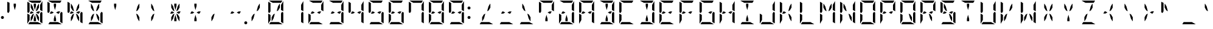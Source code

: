 SplineFontDB: 3.2
FontName: DSEG14ModernMini-Regular
FullName: DSEG14 Modern Mini-Regular
FamilyName: DSEG14 Modern Mini
Weight: Regular
Copyright: Created by Keshikan (https://twitter.com/keshinomi_88pro)\nModified by ZeusOfTheCrows (https://zeusofthecrows.github.io/)\nwith FontForge (http://fontforge.org)
UComments: "2014-8-31: Created."
Version: 1.0.0
ItalicAngle: 0
UnderlinePosition: -100
UnderlineWidth: 50
Ascent: 1000
Descent: 0
InvalidEm: 0
LayerCount: 2
Layer: 0 0 "+gMyXYgAA" 1
Layer: 1 0 "+Uk2XYgAA" 0
XUID: [1021 682 390630330 14528854]
FSType: 8
OS2Version: 0
OS2_WeightWidthSlopeOnly: 0
OS2_UseTypoMetrics: 1
CreationTime: 1409488158
ModificationTime: 1634141755
PfmFamily: 17
TTFWeight: 400
TTFWidth: 5
LineGap: 90
VLineGap: 0
OS2TypoAscent: 0
OS2TypoAOffset: 1
OS2TypoDescent: 0
OS2TypoDOffset: 1
OS2TypoLinegap: 90
OS2WinAscent: 0
OS2WinAOffset: 1
OS2WinDescent: 0
OS2WinDOffset: 1
HheadAscent: 0
HheadAOffset: 1
HheadDescent: 0
HheadDOffset: 1
OS2Vendor: 'PfEd'
MarkAttachClasses: 1
DEI: 91125
LangName: 1033 "Created by Keshikan+AAoA-with FontForge 2.0 (http://fontforge.sf.net)" "" "" "" "" "Version 1.0.0" "" "" "" "Keshikan(Twitter:@keshinomi_88pro)" "" "" "http://www.keshikan.net" "Copyright (c) 2018, keshikan (http://www.keshikan.net),+AAoA-with Reserved Font Name +ACIA-DSEG+ACIA.+AAoACgAA-This Font Software is licensed under the SIL Open Font License, Version 1.1.+AAoA-This license is copied below, and is also available with a FAQ at:+AAoA-http://scripts.sil.org/OFL+AAoACgAK------------------------------------------------------------+AAoA-SIL OPEN FONT LICENSE Version 1.1 - 26 February 2007+AAoA------------------------------------------------------------+AAoACgAA-PREAMBLE+AAoA-The goals of the Open Font License (OFL) are to stimulate worldwide+AAoA-development of collaborative font projects, to support the font creation+AAoA-efforts of academic and linguistic communities, and to provide a free and+AAoA-open framework in which fonts may be shared and improved in partnership+AAoA-with others.+AAoACgAA-The OFL allows the licensed fonts to be used, studied, modified and+AAoA-redistributed freely as long as they are not sold by themselves. The+AAoA-fonts, including any derivative works, can be bundled, embedded, +AAoA-redistributed and/or sold with any software provided that any reserved+AAoA-names are not used by derivative works. The fonts and derivatives,+AAoA-however, cannot be released under any other type of license. The+AAoA-requirement for fonts to remain under this license does not apply+AAoA-to any document created using the fonts or their derivatives.+AAoACgAA-DEFINITIONS+AAoAIgAA-Font Software+ACIA refers to the set of files released by the Copyright+AAoA-Holder(s) under this license and clearly marked as such. This may+AAoA-include source files, build scripts and documentation.+AAoACgAi-Reserved Font Name+ACIA refers to any names specified as such after the+AAoA-copyright statement(s).+AAoACgAi-Original Version+ACIA refers to the collection of Font Software components as+AAoA-distributed by the Copyright Holder(s).+AAoACgAi-Modified Version+ACIA refers to any derivative made by adding to, deleting,+AAoA-or substituting -- in part or in whole -- any of the components of the+AAoA-Original Version, by changing formats or by porting the Font Software to a+AAoA-new environment.+AAoACgAi-Author+ACIA refers to any designer, engineer, programmer, technical+AAoA-writer or other person who contributed to the Font Software.+AAoACgAA-PERMISSION & CONDITIONS+AAoA-Permission is hereby granted, free of charge, to any person obtaining+AAoA-a copy of the Font Software, to use, study, copy, merge, embed, modify,+AAoA-redistribute, and sell modified and unmodified copies of the Font+AAoA-Software, subject to the following conditions:+AAoACgAA-1) Neither the Font Software nor any of its individual components,+AAoA-in Original or Modified Versions, may be sold by itself.+AAoACgAA-2) Original or Modified Versions of the Font Software may be bundled,+AAoA-redistributed and/or sold with any software, provided that each copy+AAoA-contains the above copyright notice and this license. These can be+AAoA-included either as stand-alone text files, human-readable headers or+AAoA-in the appropriate machine-readable metadata fields within text or+AAoA-binary files as long as those fields can be easily viewed by the user.+AAoACgAA-3) No Modified Version of the Font Software may use the Reserved Font+AAoA-Name(s) unless explicit written permission is granted by the corresponding+AAoA-Copyright Holder. This restriction only applies to the primary font name as+AAoA-presented to the users.+AAoACgAA-4) The name(s) of the Copyright Holder(s) or the Author(s) of the Font+AAoA-Software shall not be used to promote, endorse or advertise any+AAoA-Modified Version, except to acknowledge the contribution(s) of the+AAoA-Copyright Holder(s) and the Author(s) or with their explicit written+AAoA-permission.+AAoACgAA-5) The Font Software, modified or unmodified, in part or in whole,+AAoA-must be distributed entirely under this license, and must not be+AAoA-distributed under any other license. The requirement for fonts to+AAoA-remain under this license does not apply to any document created+AAoA-using the Font Software.+AAoACgAA-TERMINATION+AAoA-This license becomes null and void if any of the above conditions are+AAoA-not met.+AAoACgAA-DISCLAIMER+AAoA-THE FONT SOFTWARE IS PROVIDED +ACIA-AS IS+ACIA, WITHOUT WARRANTY OF ANY KIND,+AAoA-EXPRESS OR IMPLIED, INCLUDING BUT NOT LIMITED TO ANY WARRANTIES OF+AAoA-MERCHANTABILITY, FITNESS FOR A PARTICULAR PURPOSE AND NONINFRINGEMENT+AAoA-OF COPYRIGHT, PATENT, TRADEMARK, OR OTHER RIGHT. IN NO EVENT SHALL THE+AAoA-COPYRIGHT HOLDER BE LIABLE FOR ANY CLAIM, DAMAGES OR OTHER LIABILITY,+AAoA-INCLUDING ANY GENERAL, SPECIAL, INDIRECT, INCIDENTAL, OR CONSEQUENTIAL+AAoA-DAMAGES, WHETHER IN AN ACTION OF CONTRACT, TORT OR OTHERWISE, ARISING+AAoA-FROM, OUT OF THE USE OR INABILITY TO USE THE FONT SOFTWARE OR FROM+AAoA-OTHER DEALINGS IN THE FONT SOFTWARE." "http://scripts.sil.org/OFL" "" "" "" "" "DSEG14 12:34"
Encoding: UnicodeFull
UnicodeInterp: none
NameList: Adobe Glyph List
DisplaySize: -48
AntiAlias: 1
FitToEm: 1
WinInfo: 51 51 21
BeginPrivate: 0
EndPrivate
TeXData: 1 0 0 209715 104857 69905 930087 1048576 69905 783286 444596 497025 792723 393216 433062 380633 303038 157286 324010 404750 52429 2506097 1059062 262144
BeginChars: 1114112 998

StartChar: uEE00
Encoding: 60928 60928 0
Width: 0
VWidth: 200
Flags: HW
LayerCount: 2
Fore
SplineSet
-532 907 m 1
 -689 998 l 1
 -685 999 -680 1000 -676 1000 c 2
 -140 1000 l 2
 -139 1000 -139 1000 -138 1000 c 2
 -192 907 l 1
 -195 907 l 1
 -226 907 l 1
 -362 907 l 1
 -454 907 l 1
 -532 907 l 1
EndSplineSet
EndChar

StartChar: uEE01
Encoding: 60929 60929 1
Width: 0
VWidth: 200
Flags: HW
LayerCount: 2
Fore
SplineSet
-192 782 m 1
 -192 815 l 1
 -101 972 l 1
 -100 968 -99 963 -99 959 c 2
 -99 546 l 1
 -192 600 l 1
 -192 607 l 1
 -192 782 l 1
EndSplineSet
EndChar

StartChar: uEE02
Encoding: 60930 60930 2
Width: 0
VWidth: 200
Flags: HW
LayerCount: 2
Fore
SplineSet
-99 493 m 1
 -99 41 l 2
 -99 40 -99 40 -99 39 c 2
 -192 93 l 1
 -192 95 l 1
 -192 103 l 1
 -192 139 l 1
 -192 218 l 1
 -192 454 l 1
 -152 523 l 1
 -99 493 l 1
EndSplineSet
EndChar

StartChar: uEE03
Encoding: 60931 60931 3
Width: 0
VWidth: 200
Flags: HW
LayerCount: 2
Fore
SplineSet
-284 93 m 1
 -127 2 l 1
 -131 1 -136 0 -140 0 c 2
 -676 0 l 2
 -677 0 -677 0 -678 0 c 2
 -624 93 l 1
 -621 93 l 1
 -590 93 l 1
 -454 93 l 1
 -362 93 l 1
 -284 93 l 1
EndSplineSet
EndChar

StartChar: uEE04
Encoding: 60932 60932 4
Width: 0
VWidth: 200
Flags: HW
LayerCount: 2
Fore
SplineSet
-624 218 m 1
 -624 185 l 1
 -715 28 l 1
 -716 32 -717 37 -717 41 c 2
 -717 454 l 1
 -669 426 l 1
 -647 413 l 1
 -647 414 l 1
 -624 400 l 1
 -624 218 l 1
EndSplineSet
EndChar

StartChar: uEE05
Encoding: 60933 60933 5
Width: 0
VWidth: 200
Flags: HW
LayerCount: 2
Fore
SplineSet
-717 507 m 1
 -717 959 l 2
 -717 960 -717 960 -717 961 c 2
 -624 907 l 1
 -624 905 l 1
 -624 895 l 1
 -624 861 l 1
 -624 782 l 1
 -624 578 l 1
 -624 546 l 1
 -664 477 l 1
 -717 507 l 1
EndSplineSet
EndChar

StartChar: uEE06
Encoding: 60934 60934 6
Width: 0
VWidth: 200
Flags: HW
LayerCount: 2
Fore
SplineSet
-535 454 m 1
 -578 454 l 1
 -624 454 l 1
 -571 546 l 1
 -535 546 l 1
 -454 500 l 1
 -535 454 l 1
EndSplineSet
EndChar

StartChar: uEE07
Encoding: 60935 60935 7
Width: 0
VWidth: 200
Flags: HW
LayerCount: 2
Fore
SplineSet
-281 546 m 1
 -192 546 l 1
 -245 454 l 1
 -281 454 l 1
 -362 500 l 1
 -281 546 l 1
EndSplineSet
EndChar

StartChar: uEE08
Encoding: 60936 60936 8
Width: 0
VWidth: 200
Flags: HW
LayerCount: 2
Fore
SplineSet
-578 861 m 1
 -563 861 l 1
 -499 751 l 1
 -445 548 l 1
 -511 586 l 1
 -578 702 l 1
 -578 861 l 1
EndSplineSet
EndChar

StartChar: uEE09
Encoding: 60937 60937 9
Width: 0
VWidth: 200
Flags: HW
LayerCount: 2
Fore
SplineSet
-454 763 m 1
 -454 861 l 1
 -362 861 l 1
 -362 763 l 1
 -408 590 l 1
 -454 763 l 1
EndSplineSet
EndChar

StartChar: uEE0A
Encoding: 60938 60938 10
Width: 0
VWidth: 200
Flags: HW
LayerCount: 2
Fore
SplineSet
-371 548 m 1
 -317 751 l 1
 -253 861 l 1
 -238 861 l 1
 -238 702 l 1
 -305 586 l 1
 -371 548 l 1
EndSplineSet
EndChar

StartChar: uEE0B
Encoding: 60939 60939 11
Width: 0
VWidth: 200
Flags: HW
LayerCount: 2
Fore
SplineSet
-445 452 m 1
 -499 249 l 1
 -563 139 l 1
 -578 139 l 1
 -578 298 l 1
 -511 414 l 1
 -445 452 l 1
EndSplineSet
EndChar

StartChar: uEE0C
Encoding: 60940 60940 12
Width: 0
VWidth: 200
Flags: HW
LayerCount: 2
Fore
SplineSet
-362 237 m 1
 -362 139 l 1
 -454 139 l 1
 -454 237 l 1
 -408 410 l 1
 -362 237 l 1
EndSplineSet
EndChar

StartChar: uEE0D
Encoding: 60941 60941 13
Width: 0
VWidth: 200
Flags: HW
LayerCount: 2
Fore
SplineSet
-238 298 m 1
 -238 139 l 1
 -253 139 l 1
 -317 249 l 1
 -371 452 l 1
 -305 414 l 1
 -238 298 l 1
EndSplineSet
EndChar

StartChar: uEE0E
Encoding: 60942 60942 14
Width: 0
VWidth: 200
Flags: HW
LayerCount: 2
Fore
SplineSet
62 62 m 0
 62 53 60 45 57 38 c 0
 54 31 50 24 44 18 c 0
 38 12 31 8 24 5 c 0
 17 2 9 0 0 0 c 0
 -9 0 -17 2 -24 5 c 0
 -31 8 -38 12 -44 18 c 0
 -50 24 -54 31 -57 38 c 0
 -60 45 -62 53 -62 62 c 0
 -62 71 -60 79 -57 86 c 0
 -54 93 -50 100 -44 106 c 0
 -38 112 -31 116 -24 119 c 0
 -17 122 -9 124 0 124 c 0
 9 124 17 122 24 119 c 0
 31 116 38 112 44 106 c 0
 50 100 54 93 57 86 c 0
 60 79 62 71 62 62 c 0
EndSplineSet
EndChar

StartChar: uEE0F
Encoding: 60943 60943 15
Width: 0
VWidth: 200
Flags: HW
LayerCount: 2
EndChar

StartChar: uEE10
Encoding: 60944 60944 16
Width: 200
VWidth: 0
Flags: HW
LayerCount: 2
Fore
SplineSet
162 693 m 0
 162 684 160 676 157 669 c 0
 154 662 150 655 144 649 c 0
 138 643 131 639 124 636 c 0
 117 633 109 631 100 631 c 0
 91 631 83 633 76 636 c 0
 69 639 62 643 56 649 c 0
 50 655 46 662 43 669 c 0
 40 676 38 684 38 693 c 0
 38 702 40 710 43 717 c 0
 46 724 50 730 56 736 c 0
 62 742 69 747 76 750 c 0
 83 753 91 754 100 754 c 0
 109 754 117 753 124 750 c 0
 131 747 138 742 144 736 c 0
 150 730 154 724 157 717 c 0
 160 710 162 702 162 693 c 0
EndSplineSet
EndChar

StartChar: uEE11
Encoding: 60945 60945 17
Width: 200
VWidth: 0
Flags: HW
LayerCount: 2
Fore
SplineSet
162 281 m 0
 162 272 160 264 157 257 c 0
 154 250 150 243 144 237 c 0
 138 231 131 227 124 224 c 0
 117 221 109 219 100 219 c 0
 91 219 83 221 76 224 c 0
 69 227 62 231 56 237 c 0
 50 243 46 250 43 257 c 0
 40 264 38 272 38 281 c 0
 38 290 40 298 43 305 c 0
 46 312 50 318 56 324 c 0
 62 330 69 335 76 338 c 0
 83 341 91 342 100 342 c 0
 109 342 117 341 124 338 c 0
 131 335 138 330 144 324 c 0
 150 318 154 312 157 305 c 0
 160 298 162 290 162 281 c 0
EndSplineSet
EndChar

StartChar: u0020
Encoding: 32 32 18
Width: 816
VWidth: 200
Flags: HW
LayerCount: 2
EndChar

StartChar: u0021
Encoding: 33 33 19
Width: 200
VWidth: 0
Flags: HW
LayerCount: 2
Fore
Refer: 17 60945 N 1 0 0 1 0 0 2
EndChar

StartChar: u0022
Encoding: 34 34 20
Width: 816
VWidth: 200
Flags: HW
LayerCount: 2
Fore
Refer: 5 60933 N 1 0 0 1 816 0 2
Refer: 9 60937 N 1 0 0 1 816 0 2
EndChar

StartChar: u0023
Encoding: 35 35 21
Width: 816
VWidth: 200
Flags: HW
LayerCount: 2
Fore
Refer: 0 60928 N 1 0 0 1 816 0 2
Refer: 1 60929 N 1 0 0 1 816 0 2
Refer: 2 60930 N 1 0 0 1 816 0 2
Refer: 3 60931 N 1 0 0 1 816 0 2
Refer: 4 60932 N 1 0 0 1 816 0 2
Refer: 5 60933 N 1 0 0 1 816 0 2
Refer: 6 60934 N 1 0 0 1 816 0 2
Refer: 7 60935 N 1 0 0 1 816 0 2
Refer: 8 60936 N 1 0 0 1 816 0 2
Refer: 9 60937 N 1 0 0 1 816 0 2
Refer: 10 60938 N 1 0 0 1 816 0 2
Refer: 11 60939 N 1 0 0 1 816 0 2
Refer: 12 60940 N 1 0 0 1 816 0 2
Refer: 13 60941 N 1 0 0 1 816 0 2
EndChar

StartChar: u0024
Encoding: 36 36 22
Width: 816
VWidth: 200
Flags: HW
LayerCount: 2
Fore
Refer: 0 60928 N 1 0 0 1 816 0 2
Refer: 2 60930 N 1 0 0 1 816 0 2
Refer: 3 60931 N 1 0 0 1 816 0 2
Refer: 5 60933 N 1 0 0 1 816 0 2
Refer: 6 60934 N 1 0 0 1 816 0 2
Refer: 7 60935 N 1 0 0 1 816 0 2
Refer: 9 60937 N 1 0 0 1 816 0 2
Refer: 12 60940 N 1 0 0 1 816 0 2
EndChar

StartChar: u0025
Encoding: 37 37 23
Width: 816
VWidth: 200
Flags: HW
LayerCount: 2
Fore
Refer: 2 60930 N 1 0 0 1 816 0 2
Refer: 5 60933 N 1 0 0 1 816 0 2
Refer: 6 60934 N 1 0 0 1 816 0 2
Refer: 7 60935 N 1 0 0 1 816 0 2
Refer: 8 60936 N 1 0 0 1 816 0 2
Refer: 10 60938 N 1 0 0 1 816 0 2
Refer: 11 60939 N 1 0 0 1 816 0 2
Refer: 13 60941 N 1 0 0 1 816 0 2
EndChar

StartChar: u0026
Encoding: 38 38 24
Width: 816
VWidth: 200
Flags: HW
LayerCount: 2
Fore
Refer: 0 60928 N 1 0 0 1 816 0 2
Refer: 2 60930 N 1 0 0 1 816 0 2
Refer: 3 60931 N 1 0 0 1 816 0 2
Refer: 8 60936 N 1 0 0 1 816 0 2
Refer: 10 60938 N 1 0 0 1 816 0 2
Refer: 11 60939 N 1 0 0 1 816 0 2
Refer: 13 60941 N 1 0 0 1 816 0 2
EndChar

StartChar: u0027
Encoding: 39 39 25
Width: 816
VWidth: 200
Flags: HW
LayerCount: 2
Fore
Refer: 9 60937 N 1 0 0 1 816 0 2
EndChar

StartChar: u0028
Encoding: 40 40 26
Width: 816
VWidth: 200
Flags: HW
LayerCount: 2
Fore
Refer: 10 60938 N 1 0 0 1 816 0 2
Refer: 13 60941 N 1 0 0 1 816 0 2
EndChar

StartChar: u0029
Encoding: 41 41 27
Width: 816
VWidth: 200
Flags: HW
LayerCount: 2
Fore
Refer: 8 60936 N 1 0 0 1 816 0 2
Refer: 11 60939 N 1 0 0 1 816 0 2
EndChar

StartChar: u002A
Encoding: 42 42 28
Width: 816
VWidth: 200
Flags: HW
LayerCount: 2
Fore
Refer: 6 60934 N 1 0 0 1 816 0 2
Refer: 7 60935 N 1 0 0 1 816 0 2
Refer: 8 60936 N 1 0 0 1 816 0 2
Refer: 9 60937 N 1 0 0 1 816 0 2
Refer: 10 60938 N 1 0 0 1 816 0 2
Refer: 11 60939 N 1 0 0 1 816 0 2
Refer: 12 60940 N 1 0 0 1 816 0 2
Refer: 13 60941 N 1 0 0 1 816 0 2
EndChar

StartChar: u002B
Encoding: 43 43 29
Width: 816
VWidth: 200
Flags: HW
LayerCount: 2
Fore
Refer: 6 60934 N 1 0 0 1 816 0 2
Refer: 7 60935 N 1 0 0 1 816 0 2
Refer: 9 60937 N 1 0 0 1 816 0 2
Refer: 12 60940 N 1 0 0 1 816 0 2
EndChar

StartChar: u002C
Encoding: 44 44 30
Width: 816
VWidth: 200
Flags: HW
LayerCount: 2
Fore
Refer: 11 60939 N 1 0 0 1 816 0 2
EndChar

StartChar: u002D
Encoding: 45 45 31
Width: 816
VWidth: 200
Flags: HW
LayerCount: 2
Fore
Refer: 6 60934 N 1 0 0 1 816 0 2
Refer: 7 60935 N 1 0 0 1 816 0 2
EndChar

StartChar: u002E
Encoding: 46 46 32
Width: 0
VWidth: 200
Flags: HW
LayerCount: 2
Fore
Refer: 14 60942 N 1 0 0 1 0 0 2
EndChar

StartChar: u002F
Encoding: 47 47 33
Width: 816
VWidth: 200
Flags: HW
LayerCount: 2
Fore
Refer: 10 60938 N 1 0 0 1 816 0 2
Refer: 11 60939 N 1 0 0 1 816 0 2
EndChar

StartChar: u0030
Encoding: 48 48 34
Width: 816
VWidth: 200
Flags: HW
LayerCount: 2
Fore
Refer: 0 60928 N 1 0 0 1 816 0 2
Refer: 1 60929 N 1 0 0 1 816 0 2
Refer: 2 60930 N 1 0 0 1 816 0 2
Refer: 3 60931 N 1 0 0 1 816 0 2
Refer: 4 60932 N 1 0 0 1 816 0 2
Refer: 5 60933 N 1 0 0 1 816 0 2
Refer: 10 60938 N 1 0 0 1 816 0 2
Refer: 11 60939 N 1 0 0 1 816 0 2
EndChar

StartChar: u0031
Encoding: 49 49 35
Width: 816
VWidth: 200
Flags: HW
LayerCount: 2
Fore
Refer: 1 60929 N 1 0 0 1 816 0 2
Refer: 2 60930 N 1 0 0 1 816 0 2
EndChar

StartChar: u0032
Encoding: 50 50 36
Width: 816
VWidth: 200
Flags: HW
LayerCount: 2
Fore
Refer: 0 60928 N 1 0 0 1 816 0 2
Refer: 1 60929 N 1 0 0 1 816 0 2
Refer: 3 60931 N 1 0 0 1 816 0 2
Refer: 4 60932 N 1 0 0 1 816 0 2
Refer: 6 60934 N 1 0 0 1 816 0 2
Refer: 7 60935 N 1 0 0 1 816 0 2
EndChar

StartChar: u0033
Encoding: 51 51 37
Width: 816
VWidth: 200
Flags: HW
LayerCount: 2
Fore
Refer: 0 60928 N 1 0 0 1 816 0 2
Refer: 1 60929 N 1 0 0 1 816 0 2
Refer: 2 60930 N 1 0 0 1 816 0 2
Refer: 3 60931 N 1 0 0 1 816 0 2
Refer: 6 60934 N 1 0 0 1 816 0 2
Refer: 7 60935 N 1 0 0 1 816 0 2
EndChar

StartChar: u0034
Encoding: 52 52 38
Width: 816
VWidth: 200
Flags: HW
LayerCount: 2
Fore
Refer: 1 60929 N 1 0 0 1 816 0 2
Refer: 2 60930 N 1 0 0 1 816 0 2
Refer: 5 60933 N 1 0 0 1 816 0 2
Refer: 6 60934 N 1 0 0 1 816 0 2
Refer: 7 60935 N 1 0 0 1 816 0 2
EndChar

StartChar: u0035
Encoding: 53 53 39
Width: 816
VWidth: 200
Flags: HW
LayerCount: 2
Fore
Refer: 0 60928 N 1 0 0 1 816 0 2
Refer: 2 60930 N 1 0 0 1 816 0 2
Refer: 3 60931 N 1 0 0 1 816 0 2
Refer: 5 60933 N 1 0 0 1 816 0 2
Refer: 6 60934 N 1 0 0 1 816 0 2
Refer: 7 60935 N 1 0 0 1 816 0 2
EndChar

StartChar: u0036
Encoding: 54 54 40
Width: 816
VWidth: 200
Flags: HW
LayerCount: 2
Fore
Refer: 0 60928 N 1 0 0 1 816 0 2
Refer: 2 60930 N 1 0 0 1 816 0 2
Refer: 3 60931 N 1 0 0 1 816 0 2
Refer: 4 60932 N 1 0 0 1 816 0 2
Refer: 5 60933 N 1 0 0 1 816 0 2
Refer: 6 60934 N 1 0 0 1 816 0 2
Refer: 7 60935 N 1 0 0 1 816 0 2
EndChar

StartChar: u0037
Encoding: 55 55 41
Width: 816
VWidth: 200
Flags: HW
LayerCount: 2
Fore
Refer: 0 60928 N 1 0 0 1 816 0 2
Refer: 1 60929 N 1 0 0 1 816 0 2
Refer: 2 60930 N 1 0 0 1 816 0 2
Refer: 5 60933 N 1 0 0 1 816 0 2
EndChar

StartChar: u0038
Encoding: 56 56 42
Width: 816
VWidth: 200
Flags: HW
LayerCount: 2
Fore
Refer: 0 60928 N 1 0 0 1 816 0 2
Refer: 1 60929 N 1 0 0 1 816 0 2
Refer: 2 60930 N 1 0 0 1 816 0 2
Refer: 3 60931 N 1 0 0 1 816 0 2
Refer: 4 60932 N 1 0 0 1 816 0 2
Refer: 5 60933 N 1 0 0 1 816 0 2
Refer: 6 60934 N 1 0 0 1 816 0 2
Refer: 7 60935 N 1 0 0 1 816 0 2
EndChar

StartChar: u0039
Encoding: 57 57 43
Width: 816
VWidth: 200
Flags: HW
LayerCount: 2
Fore
Refer: 0 60928 N 1 0 0 1 816 0 2
Refer: 1 60929 N 1 0 0 1 816 0 2
Refer: 2 60930 N 1 0 0 1 816 0 2
Refer: 3 60931 N 1 0 0 1 816 0 2
Refer: 5 60933 N 1 0 0 1 816 0 2
Refer: 6 60934 N 1 0 0 1 816 0 2
Refer: 7 60935 N 1 0 0 1 816 0 2
EndChar

StartChar: u003A
Encoding: 58 58 44
Width: 200
VWidth: 0
Flags: HW
LayerCount: 2
Fore
Refer: 16 60944 N 1 0 0 1 0 0 2
Refer: 17 60945 N 1 0 0 1 0 0 2
EndChar

StartChar: u003B
Encoding: 59 59 45
Width: 200
VWidth: 0
Flags: HW
LayerCount: 2
EndChar

StartChar: u003C
Encoding: 60 60 46
Width: 816
VWidth: 200
Flags: HW
LayerCount: 2
Fore
Refer: 3 60931 N 1 0 0 1 816 0 2
Refer: 10 60938 N 1 0 0 1 816 0 2
Refer: 11 60939 N 1 0 0 1 816 0 2
EndChar

StartChar: u003D
Encoding: 61 61 47
Width: 816
VWidth: 200
Flags: HW
LayerCount: 2
Fore
Refer: 3 60931 N 1 0 0 1 816 0 2
Refer: 6 60934 N 1 0 0 1 816 0 2
Refer: 7 60935 N 1 0 0 1 816 0 2
EndChar

StartChar: u003E
Encoding: 62 62 48
Width: 816
VWidth: 200
Flags: HW
LayerCount: 2
Fore
Refer: 3 60931 N 1 0 0 1 816 0 2
Refer: 8 60936 N 1 0 0 1 816 0 2
Refer: 13 60941 N 1 0 0 1 816 0 2
EndChar

StartChar: u003F
Encoding: 63 63 49
Width: 816
VWidth: 200
Flags: HW
LayerCount: 2
Fore
Refer: 0 60928 N 1 0 0 1 816 0 2
Refer: 1 60929 N 1 0 0 1 816 0 2
Refer: 5 60933 N 1 0 0 1 816 0 2
Refer: 7 60935 N 1 0 0 1 816 0 2
Refer: 12 60940 N 1 0 0 1 816 0 2
EndChar

StartChar: u0040
Encoding: 64 64 50
Width: 816
VWidth: 200
Flags: HW
LayerCount: 2
Fore
Refer: 0 60928 N 1 0 0 1 816 0 2
Refer: 1 60929 N 1 0 0 1 816 0 2
Refer: 2 60930 N 1 0 0 1 816 0 2
Refer: 3 60931 N 1 0 0 1 816 0 2
Refer: 4 60932 N 1 0 0 1 816 0 2
Refer: 12 60940 N 1 0 0 1 816 0 2
Refer: 6 60934 N 1 0 0 1 816 0 2
EndChar

StartChar: u0041
Encoding: 65 65 51
Width: 816
VWidth: 200
Flags: HW
LayerCount: 2
Fore
Refer: 0 60928 N 1 0 0 1 816 0 2
Refer: 1 60929 N 1 0 0 1 816 0 2
Refer: 2 60930 N 1 0 0 1 816 0 2
Refer: 4 60932 N 1 0 0 1 816 0 2
Refer: 5 60933 N 1 0 0 1 816 0 2
Refer: 6 60934 N 1 0 0 1 816 0 2
Refer: 7 60935 N 1 0 0 1 816 0 2
EndChar

StartChar: u0042
Encoding: 66 66 52
Width: 816
VWidth: 200
Flags: HW
LayerCount: 2
Fore
Refer: 0 60928 N 1 0 0 1 816 0 2
Refer: 1 60929 N 1 0 0 1 816 0 2
Refer: 2 60930 N 1 0 0 1 816 0 2
Refer: 3 60931 N 1 0 0 1 816 0 2
Refer: 7 60935 N 1 0 0 1 816 0 2
Refer: 9 60937 N 1 0 0 1 816 0 2
Refer: 12 60940 N 1 0 0 1 816 0 2
EndChar

StartChar: u0043
Encoding: 67 67 53
Width: 816
VWidth: 200
Flags: HW
LayerCount: 2
Fore
Refer: 0 60928 N 1 0 0 1 816 0 2
Refer: 3 60931 N 1 0 0 1 816 0 2
Refer: 4 60932 N 1 0 0 1 816 0 2
Refer: 5 60933 N 1 0 0 1 816 0 2
EndChar

StartChar: u0044
Encoding: 68 68 54
Width: 816
VWidth: 200
Flags: HW
LayerCount: 2
Fore
Refer: 0 60928 N 1 0 0 1 816 0 2
Refer: 1 60929 N 1 0 0 1 816 0 2
Refer: 2 60930 N 1 0 0 1 816 0 2
Refer: 3 60931 N 1 0 0 1 816 0 2
Refer: 9 60937 N 1 0 0 1 816 0 2
Refer: 12 60940 N 1 0 0 1 816 0 2
EndChar

StartChar: u0045
Encoding: 69 69 55
Width: 816
VWidth: 200
Flags: HW
LayerCount: 2
Fore
Refer: 0 60928 N 1 0 0 1 816 0 2
Refer: 3 60931 N 1 0 0 1 816 0 2
Refer: 4 60932 N 1 0 0 1 816 0 2
Refer: 5 60933 N 1 0 0 1 816 0 2
Refer: 6 60934 N 1 0 0 1 816 0 2
Refer: 7 60935 N 1 0 0 1 816 0 2
EndChar

StartChar: u0046
Encoding: 70 70 56
Width: 816
VWidth: 200
Flags: HW
LayerCount: 2
Fore
Refer: 0 60928 N 1 0 0 1 816 0 2
Refer: 4 60932 N 1 0 0 1 816 0 2
Refer: 5 60933 N 1 0 0 1 816 0 2
Refer: 6 60934 N 1 0 0 1 816 0 2
Refer: 7 60935 N 1 0 0 1 816 0 2
EndChar

StartChar: u0047
Encoding: 71 71 57
Width: 816
VWidth: 200
Flags: HW
LayerCount: 2
Fore
Refer: 0 60928 N 1 0 0 1 816 0 2
Refer: 2 60930 N 1 0 0 1 816 0 2
Refer: 3 60931 N 1 0 0 1 816 0 2
Refer: 4 60932 N 1 0 0 1 816 0 2
Refer: 5 60933 N 1 0 0 1 816 0 2
Refer: 7 60935 N 1 0 0 1 816 0 2
EndChar

StartChar: u0048
Encoding: 72 72 58
Width: 816
VWidth: 200
Flags: HW
LayerCount: 2
Fore
Refer: 1 60929 N 1 0 0 1 816 0 2
Refer: 2 60930 N 1 0 0 1 816 0 2
Refer: 4 60932 N 1 0 0 1 816 0 2
Refer: 5 60933 N 1 0 0 1 816 0 2
Refer: 6 60934 N 1 0 0 1 816 0 2
Refer: 7 60935 N 1 0 0 1 816 0 2
EndChar

StartChar: u0049
Encoding: 73 73 59
Width: 816
VWidth: 200
Flags: HW
LayerCount: 2
Fore
Refer: 0 60928 N 1 0 0 1 816 0 2
Refer: 3 60931 N 1 0 0 1 816 0 2
Refer: 9 60937 N 1 0 0 1 816 0 2
Refer: 12 60940 N 1 0 0 1 816 0 2
EndChar

StartChar: u004A
Encoding: 74 74 60
Width: 816
VWidth: 200
Flags: HW
LayerCount: 2
Fore
Refer: 1 60929 N 1 0 0 1 816 0 2
Refer: 2 60930 N 1 0 0 1 816 0 2
Refer: 3 60931 N 1 0 0 1 816 0 2
Refer: 4 60932 N 1 0 0 1 816 0 2
EndChar

StartChar: u004B
Encoding: 75 75 61
Width: 816
VWidth: 200
Flags: HW
LayerCount: 2
Fore
Refer: 4 60932 N 1 0 0 1 816 0 2
Refer: 5 60933 N 1 0 0 1 816 0 2
Refer: 6 60934 N 1 0 0 1 816 0 2
Refer: 10 60938 N 1 0 0 1 816 0 2
Refer: 13 60941 N 1 0 0 1 816 0 2
EndChar

StartChar: u004C
Encoding: 76 76 62
Width: 816
VWidth: 200
Flags: HW
LayerCount: 2
Fore
Refer: 3 60931 N 1 0 0 1 816 0 2
Refer: 4 60932 N 1 0 0 1 816 0 2
Refer: 5 60933 N 1 0 0 1 816 0 2
EndChar

StartChar: u004D
Encoding: 77 77 63
Width: 816
VWidth: 200
Flags: HW
LayerCount: 2
Fore
Refer: 1 60929 N 1 0 0 1 816 0 2
Refer: 2 60930 N 1 0 0 1 816 0 2
Refer: 4 60932 N 1 0 0 1 816 0 2
Refer: 5 60933 N 1 0 0 1 816 0 2
Refer: 8 60936 N 1 0 0 1 816 0 2
Refer: 10 60938 N 1 0 0 1 816 0 2
EndChar

StartChar: u004E
Encoding: 78 78 64
Width: 816
VWidth: 200
Flags: HW
LayerCount: 2
Fore
Refer: 1 60929 N 1 0 0 1 816 0 2
Refer: 2 60930 N 1 0 0 1 816 0 2
Refer: 4 60932 N 1 0 0 1 816 0 2
Refer: 5 60933 N 1 0 0 1 816 0 2
Refer: 8 60936 N 1 0 0 1 816 0 2
Refer: 13 60941 N 1 0 0 1 816 0 2
EndChar

StartChar: u004F
Encoding: 79 79 65
Width: 816
VWidth: 200
Flags: HW
LayerCount: 2
Fore
Refer: 0 60928 N 1 0 0 1 816 0 2
Refer: 1 60929 N 1 0 0 1 816 0 2
Refer: 2 60930 N 1 0 0 1 816 0 2
Refer: 3 60931 N 1 0 0 1 816 0 2
Refer: 4 60932 N 1 0 0 1 816 0 2
Refer: 5 60933 N 1 0 0 1 816 0 2
EndChar

StartChar: u0050
Encoding: 80 80 66
Width: 816
VWidth: 200
Flags: HW
LayerCount: 2
Fore
Refer: 0 60928 N 1 0 0 1 816 0 2
Refer: 1 60929 N 1 0 0 1 816 0 2
Refer: 4 60932 N 1 0 0 1 816 0 2
Refer: 5 60933 N 1 0 0 1 816 0 2
Refer: 6 60934 N 1 0 0 1 816 0 2
Refer: 7 60935 N 1 0 0 1 816 0 2
EndChar

StartChar: u0051
Encoding: 81 81 67
Width: 816
VWidth: 200
Flags: HW
LayerCount: 2
Fore
Refer: 0 60928 N 1 0 0 1 816 0 2
Refer: 1 60929 N 1 0 0 1 816 0 2
Refer: 2 60930 N 1 0 0 1 816 0 2
Refer: 3 60931 N 1 0 0 1 816 0 2
Refer: 4 60932 N 1 0 0 1 816 0 2
Refer: 5 60933 N 1 0 0 1 816 0 2
Refer: 13 60941 N 1 0 0 1 816 0 2
EndChar

StartChar: u0052
Encoding: 82 82 68
Width: 816
VWidth: 200
Flags: HW
LayerCount: 2
Fore
Refer: 0 60928 N 1 0 0 1 816 0 2
Refer: 1 60929 N 1 0 0 1 816 0 2
Refer: 4 60932 N 1 0 0 1 816 0 2
Refer: 5 60933 N 1 0 0 1 816 0 2
Refer: 6 60934 N 1 0 0 1 816 0 2
Refer: 7 60935 N 1 0 0 1 816 0 2
Refer: 13 60941 N 1 0 0 1 816 0 2
EndChar

StartChar: u0053
Encoding: 83 83 69
Width: 816
VWidth: 200
Flags: HW
LayerCount: 2
Fore
Refer: 0 60928 N 1 0 0 1 816 0 2
Refer: 2 60930 N 1 0 0 1 816 0 2
Refer: 3 60931 N 1 0 0 1 816 0 2
Refer: 5 60933 N 1 0 0 1 816 0 2
Refer: 6 60934 N 1 0 0 1 816 0 2
Refer: 7 60935 N 1 0 0 1 816 0 2
Refer: 8 60936 N 1 0 0 1 816 0 2
Refer: 13 60941 N 1 0 0 1 816 0 2
EndChar

StartChar: u0054
Encoding: 84 84 70
Width: 816
VWidth: 200
Flags: HW
LayerCount: 2
Fore
Refer: 0 60928 N 1 0 0 1 816 0 2
Refer: 9 60937 N 1 0 0 1 816 0 2
Refer: 12 60940 N 1 0 0 1 816 0 2
EndChar

StartChar: u0055
Encoding: 85 85 71
Width: 816
VWidth: 200
Flags: HW
LayerCount: 2
Fore
Refer: 1 60929 N 1 0 0 1 816 0 2
Refer: 2 60930 N 1 0 0 1 816 0 2
Refer: 3 60931 N 1 0 0 1 816 0 2
Refer: 4 60932 N 1 0 0 1 816 0 2
Refer: 5 60933 N 1 0 0 1 816 0 2
EndChar

StartChar: u0056
Encoding: 86 86 72
Width: 816
VWidth: 200
Flags: HW
LayerCount: 2
Fore
Refer: 4 60932 N 1 0 0 1 816 0 2
Refer: 5 60933 N 1 0 0 1 816 0 2
Refer: 10 60938 N 1 0 0 1 816 0 2
Refer: 11 60939 N 1 0 0 1 816 0 2
EndChar

StartChar: u0057
Encoding: 87 87 73
Width: 816
VWidth: 200
Flags: HW
LayerCount: 2
Fore
Refer: 1 60929 N 1 0 0 1 816 0 2
Refer: 2 60930 N 1 0 0 1 816 0 2
Refer: 4 60932 N 1 0 0 1 816 0 2
Refer: 5 60933 N 1 0 0 1 816 0 2
Refer: 11 60939 N 1 0 0 1 816 0 2
Refer: 13 60941 N 1 0 0 1 816 0 2
EndChar

StartChar: u0058
Encoding: 88 88 74
Width: 816
VWidth: 200
Flags: HW
LayerCount: 2
Fore
Refer: 8 60936 N 1 0 0 1 816 0 2
Refer: 10 60938 N 1 0 0 1 816 0 2
Refer: 11 60939 N 1 0 0 1 816 0 2
Refer: 13 60941 N 1 0 0 1 816 0 2
EndChar

StartChar: u0059
Encoding: 89 89 75
Width: 816
VWidth: 200
Flags: HW
LayerCount: 2
Fore
Refer: 8 60936 N 1 0 0 1 816 0 2
Refer: 10 60938 N 1 0 0 1 816 0 2
Refer: 12 60940 N 1 0 0 1 816 0 2
EndChar

StartChar: u005A
Encoding: 90 90 76
Width: 816
VWidth: 200
Flags: HW
LayerCount: 2
Fore
Refer: 0 60928 N 1 0 0 1 816 0 2
Refer: 3 60931 N 1 0 0 1 816 0 2
Refer: 10 60938 N 1 0 0 1 816 0 2
Refer: 11 60939 N 1 0 0 1 816 0 2
EndChar

StartChar: u005B
Encoding: 91 91 77
Width: 816
VWidth: 200
Flags: HW
LayerCount: 2
Fore
Refer: 6 60934 N 1 0 0 1 816 0 2
Refer: 10 60938 N 1 0 0 1 816 0 2
Refer: 13 60941 N 1 0 0 1 816 0 2
EndChar

StartChar: u005C
Encoding: 92 92 78
Width: 816
VWidth: 200
Flags: HW
LayerCount: 2
Fore
Refer: 8 60936 N 1 0 0 1 816 0 2
Refer: 13 60941 N 1 0 0 1 816 0 2
EndChar

StartChar: u005D
Encoding: 93 93 79
Width: 816
VWidth: 200
Flags: HW
LayerCount: 2
Fore
Refer: 7 60935 N 1 0 0 1 816 0 2
Refer: 8 60936 N 1 0 0 1 816 0 2
Refer: 11 60939 N 1 0 0 1 816 0 2
EndChar

StartChar: u005E
Encoding: 94 94 80
Width: 816
VWidth: 200
Flags: HW
LayerCount: 2
Fore
Refer: 5 60933 N 1 0 0 1 816 0 2
Refer: 8 60936 N 1 0 0 1 816 0 2
EndChar

StartChar: u005F
Encoding: 95 95 81
Width: 816
VWidth: 200
Flags: HW
LayerCount: 2
Fore
Refer: 3 60931 N 1 0 0 1 816 0 2
EndChar

StartChar: u0060
Encoding: 96 96 82
Width: 816
VWidth: 200
Flags: HW
LayerCount: 2
Fore
Refer: 8 60936 N 1 0 0 1 816 0 2
EndChar

StartChar: u0061
Encoding: 97 97 83
Width: 816
VWidth: 200
Flags: HW
LayerCount: 2
Fore
Refer: 3 60931 N 1 0 0 1 816 0 2
Refer: 4 60932 N 1 0 0 1 816 0 2
Refer: 6 60934 N 1 0 0 1 816 0 2
Refer: 12 60940 N 1 0 0 1 816 0 2
EndChar

StartChar: u0062
Encoding: 98 98 84
Width: 816
VWidth: 200
Flags: HW
LayerCount: 2
Fore
Refer: 3 60931 N 1 0 0 1 816 0 2
Refer: 4 60932 N 1 0 0 1 816 0 2
Refer: 5 60933 N 1 0 0 1 816 0 2
Refer: 6 60934 N 1 0 0 1 816 0 2
Refer: 13 60941 N 1 0 0 1 816 0 2
EndChar

StartChar: u0063
Encoding: 99 99 85
Width: 816
VWidth: 200
Flags: HW
LayerCount: 2
Fore
Refer: 3 60931 N 1 0 0 1 816 0 2
Refer: 4 60932 N 1 0 0 1 816 0 2
Refer: 6 60934 N 1 0 0 1 816 0 2
Refer: 7 60935 N 1 0 0 1 816 0 2
EndChar

StartChar: u0064
Encoding: 100 100 86
Width: 816
VWidth: 200
Flags: HW
LayerCount: 2
Fore
Refer: 1 60929 N 1 0 0 1 816 0 2
Refer: 2 60930 N 1 0 0 1 816 0 2
Refer: 3 60931 N 1 0 0 1 816 0 2
Refer: 7 60935 N 1 0 0 1 816 0 2
Refer: 11 60939 N 1 0 0 1 816 0 2
EndChar

StartChar: u0065
Encoding: 101 101 87
Width: 816
VWidth: 200
Flags: HW
LayerCount: 2
Fore
Refer: 3 60931 N 1 0 0 1 816 0 2
Refer: 4 60932 N 1 0 0 1 816 0 2
Refer: 6 60934 N 1 0 0 1 816 0 2
Refer: 11 60939 N 1 0 0 1 816 0 2
EndChar

StartChar: u0066
Encoding: 102 102 88
Width: 816
VWidth: 200
Flags: HW
LayerCount: 2
Fore
Refer: 6 60934 N 1 0 0 1 816 0 2
Refer: 7 60935 N 1 0 0 1 816 0 2
Refer: 10 60938 N 1 0 0 1 816 0 2
Refer: 12 60940 N 1 0 0 1 816 0 2
EndChar

StartChar: u0067
Encoding: 103 103 89
Width: 816
VWidth: 200
Flags: HW
LayerCount: 2
Fore
Refer: 0 60928 N 1 0 0 1 816 0 2
Refer: 1 60929 N 1 0 0 1 816 0 2
Refer: 2 60930 N 1 0 0 1 816 0 2
Refer: 3 60931 N 1 0 0 1 816 0 2
Refer: 7 60935 N 1 0 0 1 816 0 2
Refer: 8 60936 N 1 0 0 1 816 0 2
EndChar

StartChar: u0068
Encoding: 104 104 90
Width: 816
VWidth: 200
Flags: HW
LayerCount: 2
Fore
Refer: 2 60930 N 1 0 0 1 816 0 2
Refer: 4 60932 N 1 0 0 1 816 0 2
Refer: 5 60933 N 1 0 0 1 816 0 2
Refer: 6 60934 N 1 0 0 1 816 0 2
Refer: 7 60935 N 1 0 0 1 816 0 2
EndChar

StartChar: u0069
Encoding: 105 105 91
Width: 816
VWidth: 200
Flags: HW
LayerCount: 2
Fore
Refer: 2 60930 N 1 0 0 1 816 0 2
Refer: 10 60938 N 1 0 0 1 816 0 2
EndChar

StartChar: u006A
Encoding: 106 106 92
Width: 816
VWidth: 200
Flags: HW
LayerCount: 2
Fore
Refer: 2 60930 S 1 0 0 1 816 0 2
Refer: 3 60931 N 1 0 0 1 816 0 2
Refer: 10 60938 N 1 0 0 1 816 0 2
EndChar

StartChar: u006B
Encoding: 107 107 93
Width: 816
VWidth: 200
Flags: HW
LayerCount: 2
Fore
Refer: 9 60937 N 1 0 0 1 816 0 2
Refer: 10 60938 N 1 0 0 1 816 0 2
Refer: 12 60940 N 1 0 0 1 816 0 2
Refer: 13 60941 N 1 0 0 1 816 0 2
EndChar

StartChar: u006C
Encoding: 108 108 94
Width: 816
VWidth: 200
Flags: HW
LayerCount: 2
Fore
Refer: 4 60932 N 1 0 0 1 816 0 2
Refer: 5 60933 N 1 0 0 1 816 0 2
EndChar

StartChar: u006D
Encoding: 109 109 95
Width: 816
VWidth: 200
Flags: HW
LayerCount: 2
Fore
Refer: 2 60930 N 1 0 0 1 816 0 2
Refer: 4 60932 N 1 0 0 1 816 0 2
Refer: 6 60934 N 1 0 0 1 816 0 2
Refer: 7 60935 N 1 0 0 1 816 0 2
Refer: 12 60940 N 1 0 0 1 816 0 2
EndChar

StartChar: u006E
Encoding: 110 110 96
Width: 816
VWidth: 200
Flags: HW
LayerCount: 2
Fore
Refer: 4 60932 N 1 0 0 1 816 0 2
Refer: 6 60934 N 1 0 0 1 816 0 2
Refer: 13 60941 N 1 0 0 1 816 0 2
EndChar

StartChar: u006F
Encoding: 111 111 97
Width: 816
VWidth: 200
Flags: HW
LayerCount: 2
Fore
Refer: 2 60930 N 1 0 0 1 816 0 2
Refer: 3 60931 N 1 0 0 1 816 0 2
Refer: 4 60932 N 1 0 0 1 816 0 2
Refer: 6 60934 N 1 0 0 1 816 0 2
Refer: 7 60935 N 1 0 0 1 816 0 2
EndChar

StartChar: u0070
Encoding: 112 112 98
Width: 816
VWidth: 200
Flags: HW
LayerCount: 2
Fore
Refer: 0 60928 N 1 0 0 1 816 0 2
Refer: 4 60932 N 1 0 0 1 816 0 2
Refer: 5 60933 N 1 0 0 1 816 0 2
Refer: 6 60934 N 1 0 0 1 816 0 2
Refer: 10 60938 N 1 0 0 1 816 0 2
EndChar

StartChar: u0071
Encoding: 113 113 99
Width: 816
VWidth: 200
Flags: HW
LayerCount: 2
Fore
Refer: 0 60928 N 1 0 0 1 816 0 2
Refer: 1 60929 N 1 0 0 1 816 0 2
Refer: 2 60930 N 1 0 0 1 816 0 2
Refer: 7 60935 N 1 0 0 1 816 0 2
Refer: 8 60936 N 1 0 0 1 816 0 2
EndChar

StartChar: u0072
Encoding: 114 114 100
Width: 816
VWidth: 200
Flags: HW
LayerCount: 2
Fore
Refer: 7 60935 N 1 0 0 1 816 0 2
Refer: 12 60940 N 1 0 0 1 816 0 2
EndChar

StartChar: u0073
Encoding: 115 115 101
Width: 816
VWidth: 200
Flags: HW
LayerCount: 2
Fore
Refer: 3 60931 N 1 0 0 1 816 0 2
Refer: 7 60935 N 1 0 0 1 816 0 2
Refer: 13 60941 N 1 0 0 1 816 0 2
EndChar

StartChar: u0074
Encoding: 116 116 102
Width: 816
VWidth: 200
Flags: HW
LayerCount: 2
Fore
Refer: 3 60931 N 1 0 0 1 816 0 2
Refer: 4 60932 N 1 0 0 1 816 0 2
Refer: 5 60933 N 1 0 0 1 816 0 2
Refer: 6 60934 N 1 0 0 1 816 0 2
EndChar

StartChar: u0075
Encoding: 117 117 103
Width: 816
VWidth: 200
Flags: HW
LayerCount: 2
Fore
Refer: 2 60930 N 1 0 0 1 816 0 2
Refer: 3 60931 N 1 0 0 1 816 0 2
Refer: 4 60932 N 1 0 0 1 816 0 2
EndChar

StartChar: u0076
Encoding: 118 118 104
Width: 816
VWidth: 200
Flags: HW
LayerCount: 2
Fore
Refer: 4 60932 N 1 0 0 1 816 0 2
Refer: 11 60939 N 1 0 0 1 816 0 2
EndChar

StartChar: u0077
Encoding: 119 119 105
Width: 816
VWidth: 200
Flags: HW
LayerCount: 2
Fore
Refer: 2 60930 N 1 0 0 1 816 0 2
Refer: 3 60931 N 1 0 0 1 816 0 2
Refer: 4 60932 N 1 0 0 1 816 0 2
Refer: 12 60940 N 1 0 0 1 816 0 2
EndChar

StartChar: u0078
Encoding: 120 120 106
Width: 816
VWidth: 200
Flags: HW
LayerCount: 2
Fore
Refer: 6 60934 N 1 0 0 1 816 0 2
Refer: 10 60938 N 1 0 0 1 816 0 2
Refer: 11 60939 N 1 0 0 1 816 0 2
Refer: 13 60941 N 1 0 0 1 816 0 2
EndChar

StartChar: u0079
Encoding: 121 121 107
Width: 816
VWidth: 200
Flags: HW
LayerCount: 2
Fore
Refer: 1 60929 N 1 0 0 1 816 0 2
Refer: 2 60930 N 1 0 0 1 816 0 2
Refer: 3 60931 N 1 0 0 1 816 0 2
Refer: 7 60935 N 1 0 0 1 816 0 2
Refer: 8 60936 N 1 0 0 1 816 0 2
EndChar

StartChar: u007A
Encoding: 122 122 108
Width: 816
VWidth: 200
Flags: HW
LayerCount: 2
Fore
Refer: 3 60931 N 1 0 0 1 816 0 2
Refer: 6 60934 N 1 0 0 1 816 0 2
Refer: 11 60939 N 1 0 0 1 816 0 2
EndChar

StartChar: u007B
Encoding: 123 123 109
Width: 816
VWidth: 200
Flags: HW
LayerCount: 2
Fore
Refer: 0 60928 N 1 0 0 1 816 0 2
Refer: 3 60931 N 1 0 0 1 816 0 2
Refer: 6 60934 N 1 0 0 1 816 0 2
Refer: 8 60936 N 1 0 0 1 816 0 2
Refer: 11 60939 N 1 0 0 1 816 0 2
EndChar

StartChar: u007C
Encoding: 124 124 110
Width: 816
VWidth: 200
Flags: HW
LayerCount: 2
Fore
Refer: 9 60937 N 1 0 0 1 816 0 2
Refer: 12 60940 N 1 0 0 1 816 0 2
EndChar

StartChar: u007D
Encoding: 125 125 111
Width: 816
VWidth: 200
Flags: HW
LayerCount: 2
Fore
Refer: 0 60928 N 1 0 0 1 816 0 2
Refer: 3 60931 N 1 0 0 1 816 0 2
Refer: 7 60935 N 1 0 0 1 816 0 2
Refer: 10 60938 N 1 0 0 1 816 0 2
Refer: 13 60941 N 1 0 0 1 816 0 2
EndChar

StartChar: u007E
Encoding: 126 126 112
Width: 816
VWidth: 200
Flags: HW
LayerCount: 2
Fore
Refer: 31 45 N 1 0 0 1 0 0 2
EndChar

StartChar: u00A0
Encoding: 160 160 113
Width: 200
VWidth: 0
Flags: HW
LayerCount: 2
EndChar

StartChar: u00A1
Encoding: 161 161 114
Width: 200
VWidth: 0
Flags: HW
LayerCount: 2
Fore
Refer: 16 60944 N 1 0 0 1 0 0 2
EndChar

StartChar: u00A5
Encoding: 165 165 115
Width: 816
VWidth: 200
Flags: HW
LayerCount: 2
Fore
Refer: 75 89 N 1 0 0 1 0 0 2
Refer: 31 45 N 1 0 0 1 0 0 2
EndChar

StartChar: u00A6
Encoding: 166 166 116
Width: 816
VWidth: 200
Flags: HW
LayerCount: 2
Fore
Refer: 110 124 N 1 0 0 1 0 0 2
EndChar

StartChar: u00AC
Encoding: 172 172 117
Width: 816
VWidth: 200
Flags: HW
LayerCount: 2
Fore
Refer: 2 60930 N 1 0 0 1 816 0 2
Refer: 6 60934 N 1 0 0 1 816 0 2
Refer: 7 60935 N 1 0 0 1 816 0 2
EndChar

StartChar: u00AD
Encoding: 173 173 118
Width: 816
VWidth: 200
Flags: HW
LayerCount: 2
Fore
Refer: 31 45 N 1 0 0 1 0 0 2
EndChar

StartChar: u00AF
Encoding: 175 175 119
Width: 816
VWidth: 200
Flags: HW
LayerCount: 2
Fore
Refer: 0 60928 N 1 0 0 1 816 0 2
EndChar

StartChar: u00B0
Encoding: 176 176 120
Width: 816
VWidth: 200
Flags: HW
LayerCount: 2
Fore
Refer: 0 60928 N 1 0 0 1 816 0 2
Refer: 1 60929 N 1 0 0 1 816 0 2
Refer: 5 60933 N 1 0 0 1 816 0 2
Refer: 6 60934 N 1 0 0 1 816 0 2
Refer: 7 60935 N 1 0 0 1 816 0 2
EndChar

StartChar: u00B1
Encoding: 177 177 121
Width: 816
VWidth: 200
Flags: HW
LayerCount: 2
Fore
Refer: 3 60931 N 1 0 0 1 816 0 2
Refer: 6 60934 N 1 0 0 1 816 0 2
Refer: 7 60935 N 1 0 0 1 816 0 2
Refer: 9 60937 N 1 0 0 1 816 0 2
Refer: 12 60940 N 1 0 0 1 816 0 2
EndChar

StartChar: u00B4
Encoding: 180 180 122
Width: 816
VWidth: 200
Flags: HW
LayerCount: 2
Fore
Refer: 10 60938 N 1 0 0 1 816 0 2
EndChar

StartChar: u00B5
Encoding: 181 181 123
Width: 816
VWidth: 200
Flags: HW
LayerCount: 2
Fore
Refer: 915 956 N 1 0 0 1 0 0 2
EndChar

StartChar: u00B9
Encoding: 185 185 124
Width: 816
VWidth: 200
Flags: HW
LayerCount: 2
Fore
Refer: 1 60929 N 1 0 0 1 816 0 2
EndChar

StartChar: u00BA
Encoding: 186 186 125
Width: 816
VWidth: 200
Flags: HW
LayerCount: 2
Fore
Refer: 0 60928 N 1 0 0 1 816 0 2
Refer: 1 60929 N 1 0 0 1 816 0 2
Refer: 5 60933 N 1 0 0 1 816 0 2
Refer: 6 60934 N 1 0 0 1 816 0 2
Refer: 7 60935 N 1 0 0 1 816 0 2
EndChar

StartChar: u00BF
Encoding: 191 191 126
Width: 816
VWidth: 200
Flags: HW
LayerCount: 2
Fore
Refer: 2 60930 N 1 0 0 1 816 0 2
Refer: 3 60931 N 1 0 0 1 816 0 2
Refer: 4 60932 N 1 0 0 1 816 0 2
Refer: 6 60934 N 1 0 0 1 816 0 2
Refer: 9 60937 N 1 0 0 1 816 0 2
EndChar

StartChar: u2007
Encoding: 8199 8199 127
Width: 816
VWidth: 200
Flags: HW
LayerCount: 2
EndChar

StartChar: u2008
Encoding: 8200 8200 128
Width: 200
VWidth: 0
Flags: HW
LayerCount: 2
EndChar

StartChar: u200B
Encoding: 8203 8203 129
Width: 0
VWidth: 200
Flags: HW
LayerCount: 2
EndChar

StartChar: u200C
Encoding: 8204 8204 130
Width: 0
VWidth: 200
Flags: HW
LayerCount: 2
EndChar

StartChar: u200D
Encoding: 8205 8205 131
Width: 0
VWidth: 200
Flags: HW
LayerCount: 2
EndChar

StartChar: u2010
Encoding: 8208 8208 132
Width: 816
VWidth: 200
Flags: HW
LayerCount: 2
Fore
Refer: 6 60934 N 1 0 0 1 816 0 2
Refer: 7 60935 N 1 0 0 1 816 0 2
EndChar

StartChar: u2011
Encoding: 8209 8209 133
Width: 816
VWidth: 200
Flags: HW
LayerCount: 2
Fore
Refer: 6 60934 N 1 0 0 1 816 0 2
Refer: 7 60935 N 1 0 0 1 816 0 2
EndChar

StartChar: u2012
Encoding: 8210 8210 134
Width: 816
VWidth: 200
Flags: HW
LayerCount: 2
Fore
Refer: 6 60934 N 1 0 0 1 816 0 2
Refer: 7 60935 N 1 0 0 1 816 0 2
EndChar

StartChar: u2015
Encoding: 8213 8213 135
Width: 816
VWidth: 200
Flags: HW
LayerCount: 2
Fore
Refer: 6 60934 N 1 0 0 1 816 0 2
Refer: 7 60935 N 1 0 0 1 816 0 2
EndChar

StartChar: u2018
Encoding: 8216 8216 136
Width: 816
VWidth: 200
Flags: HW
LayerCount: 2
Fore
Refer: 8 60936 N 1 0 0 1 816 0 2
EndChar

StartChar: u2019
Encoding: 8217 8217 137
Width: 816
VWidth: 200
Flags: HW
LayerCount: 2
Fore
Refer: 10 60938 N 1 0 0 1 816 0 2
EndChar

StartChar: u201A
Encoding: 8218 8218 138
Width: 816
VWidth: 200
Flags: HW
LayerCount: 2
Fore
Refer: 11 60939 N 1 0 0 1 816 0 2
EndChar

StartChar: u201B
Encoding: 8219 8219 139
Width: 816
VWidth: 200
Flags: HW
LayerCount: 2
Fore
Refer: 8 60936 N 1 0 0 1 816 0 2
EndChar

StartChar: u201C
Encoding: 8220 8220 140
Width: 816
VWidth: 200
Flags: HW
LayerCount: 2
Fore
Refer: 8 60936 N 1 0 0 1 816 0 2
Refer: 9 60937 N 1 0 0 1 816 0 2
EndChar

StartChar: u201D
Encoding: 8221 8221 141
Width: 816
VWidth: 200
Flags: HW
LayerCount: 2
Fore
Refer: 9 60937 N 1 0 0 1 816 0 2
Refer: 10 60938 N 1 0 0 1 816 0 2
EndChar

StartChar: u201E
Encoding: 8222 8222 142
Width: 816
VWidth: 200
Flags: HW
LayerCount: 2
Fore
Refer: 11 60939 N 1 0 0 1 816 0 2
Refer: 12 60940 N 1 0 0 1 816 0 2
EndChar

StartChar: u201F
Encoding: 8223 8223 143
Width: 816
VWidth: 200
Flags: HW
LayerCount: 2
Fore
Refer: 8 60936 N 1 0 0 1 816 0 2
Refer: 9 60937 N 1 0 0 1 816 0 2
EndChar

StartChar: u2190
Encoding: 8592 8592 144
Width: 816
VWidth: 200
Flags: HW
LayerCount: 2
Fore
Refer: 7 60935 N 1 0 0 1 816 0 2
Refer: 10 60938 N 1 0 0 1 816 0 2
Refer: 13 60941 N 1 0 0 1 816 0 2
EndChar

StartChar: u2191
Encoding: 8593 8593 145
Width: 816
VWidth: 200
Flags: HW
LayerCount: 2
Fore
Refer: 11 60939 N 1 0 0 1 816 0 2
Refer: 12 60940 N 1 0 0 1 816 0 2
Refer: 13 60941 N 1 0 0 1 816 0 2
EndChar

StartChar: u2192
Encoding: 8594 8594 146
Width: 816
VWidth: 200
Flags: HW
LayerCount: 2
Fore
Refer: 6 60934 N 1 0 0 1 816 0 2
Refer: 8 60936 N 1 0 0 1 816 0 2
Refer: 11 60939 N 1 0 0 1 816 0 2
EndChar

StartChar: u2193
Encoding: 8595 8595 147
Width: 816
VWidth: 200
Flags: HW
LayerCount: 2
Fore
Refer: 8 60936 N 1 0 0 1 816 0 2
Refer: 9 60937 N 1 0 0 1 816 0 2
Refer: 10 60938 N 1 0 0 1 816 0 2
EndChar

StartChar: u2196
Encoding: 8598 8598 148
Width: 816
VWidth: 200
Flags: HW
LayerCount: 2
Fore
Refer: 7 60935 N 1 0 0 1 816 0 2
Refer: 12 60940 N 1 0 0 1 816 0 2
Refer: 13 60941 N 1 0 0 1 816 0 2
EndChar

StartChar: u2197
Encoding: 8599 8599 149
Width: 816
VWidth: 200
Flags: HW
LayerCount: 2
Fore
Refer: 6 60934 N 1 0 0 1 816 0 2
Refer: 11 60939 N 1 0 0 1 816 0 2
Refer: 12 60940 N 1 0 0 1 816 0 2
EndChar

StartChar: u2198
Encoding: 8600 8600 150
Width: 816
VWidth: 200
Flags: HW
LayerCount: 2
Fore
Refer: 6 60934 N 1 0 0 1 816 0 2
Refer: 8 60936 N 1 0 0 1 816 0 2
Refer: 9 60937 N 1 0 0 1 816 0 2
EndChar

StartChar: u2199
Encoding: 8601 8601 151
Width: 816
VWidth: 200
Flags: HW
LayerCount: 2
Fore
Refer: 7 60935 N 1 0 0 1 816 0 2
Refer: 9 60937 N 1 0 0 1 816 0 2
Refer: 10 60938 N 1 0 0 1 816 0 2
EndChar

StartChar: u21BC
Encoding: 8636 8636 152
Width: 816
VWidth: 200
Flags: HW
LayerCount: 2
Fore
Refer: 7 60935 N 1 0 0 1 816 0 2
Refer: 10 60938 N 1 0 0 1 816 0 2
EndChar

StartChar: u21BD
Encoding: 8637 8637 153
Width: 816
VWidth: 200
Flags: HW
LayerCount: 2
Fore
Refer: 7 60935 N 1 0 0 1 816 0 2
Refer: 13 60941 N 1 0 0 1 816 0 2
EndChar

StartChar: u21BE
Encoding: 8638 8638 154
Width: 816
VWidth: 200
Flags: HW
LayerCount: 2
Fore
Refer: 12 60940 N 1 0 0 1 816 0 2
Refer: 13 60941 N 1 0 0 1 816 0 2
EndChar

StartChar: u21BF
Encoding: 8639 8639 155
Width: 816
VWidth: 200
Flags: HW
LayerCount: 2
Fore
Refer: 11 60939 N 1 0 0 1 816 0 2
Refer: 12 60940 N 1 0 0 1 816 0 2
EndChar

StartChar: u21C0
Encoding: 8640 8640 156
Width: 816
VWidth: 200
Flags: HW
LayerCount: 2
Fore
Refer: 6 60934 N 1 0 0 1 816 0 2
Refer: 8 60936 N 1 0 0 1 816 0 2
EndChar

StartChar: u21C1
Encoding: 8641 8641 157
Width: 816
VWidth: 200
Flags: HW
LayerCount: 2
Fore
Refer: 6 60934 N 1 0 0 1 816 0 2
Refer: 11 60939 N 1 0 0 1 816 0 2
EndChar

StartChar: u21C2
Encoding: 8642 8642 158
Width: 816
VWidth: 200
Flags: HW
LayerCount: 2
Fore
Refer: 9 60937 N 1 0 0 1 816 0 2
Refer: 10 60938 N 1 0 0 1 816 0 2
EndChar

StartChar: u21C3
Encoding: 8643 8643 159
Width: 816
VWidth: 200
Flags: HW
LayerCount: 2
Fore
Refer: 8 60936 N 1 0 0 1 816 0 2
Refer: 9 60937 N 1 0 0 1 816 0 2
EndChar

StartChar: u21E6
Encoding: 8678 8678 160
Width: 816
VWidth: 200
Flags: HW
LayerCount: 2
Fore
Refer: 10 60938 N 1 0 0 1 816 0 2
Refer: 13 60941 N 1 0 0 1 816 0 2
EndChar

StartChar: u21E7
Encoding: 8679 8679 161
Width: 816
VWidth: 200
Flags: HW
LayerCount: 2
Fore
Refer: 11 60939 N 1 0 0 1 816 0 2
Refer: 13 60941 N 1 0 0 1 816 0 2
EndChar

StartChar: u21E8
Encoding: 8680 8680 162
Width: 816
VWidth: 200
Flags: HW
LayerCount: 2
Fore
Refer: 8 60936 N 1 0 0 1 816 0 2
Refer: 11 60939 N 1 0 0 1 816 0 2
EndChar

StartChar: u21E9
Encoding: 8681 8681 163
Width: 816
VWidth: 200
Flags: HW
LayerCount: 2
Fore
Refer: 8 60936 N 1 0 0 1 816 0 2
Refer: 10 60938 N 1 0 0 1 816 0 2
EndChar

StartChar: u2800
Encoding: 10240 10240 164
Width: 816
VWidth: 200
Flags: HW
LayerCount: 2
EndChar

StartChar: u2801
Encoding: 10241 10241 165
Width: 816
VWidth: 200
Flags: HW
LayerCount: 2
Fore
Refer: 0 60928 N 1 0 0 1 816 0 2
EndChar

StartChar: u2802
Encoding: 10242 10242 166
Width: 816
VWidth: 200
Flags: HW
LayerCount: 2
Fore
Refer: 1 60929 N 1 0 0 1 816 0 2
EndChar

StartChar: u2803
Encoding: 10243 10243 167
Width: 816
VWidth: 200
Flags: HW
LayerCount: 2
Fore
Refer: 0 60928 N 1 0 0 1 816 0 2
Refer: 1 60929 N 1 0 0 1 816 0 2
EndChar

StartChar: u2804
Encoding: 10244 10244 168
Width: 816
VWidth: 200
Flags: HW
LayerCount: 2
Fore
Refer: 2 60930 N 1 0 0 1 816 0 2
EndChar

StartChar: u2805
Encoding: 10245 10245 169
Width: 816
VWidth: 200
Flags: HW
LayerCount: 2
Fore
Refer: 0 60928 N 1 0 0 1 816 0 2
Refer: 2 60930 N 1 0 0 1 816 0 2
EndChar

StartChar: u2806
Encoding: 10246 10246 170
Width: 816
VWidth: 200
Flags: HW
LayerCount: 2
Fore
Refer: 1 60929 N 1 0 0 1 816 0 2
Refer: 2 60930 N 1 0 0 1 816 0 2
EndChar

StartChar: u2807
Encoding: 10247 10247 171
Width: 816
VWidth: 200
Flags: HW
LayerCount: 2
Fore
Refer: 0 60928 N 1 0 0 1 816 0 2
Refer: 1 60929 N 1 0 0 1 816 0 2
Refer: 2 60930 N 1 0 0 1 816 0 2
EndChar

StartChar: u2808
Encoding: 10248 10248 172
Width: 816
VWidth: 200
Flags: HW
LayerCount: 2
Fore
Refer: 3 60931 N 1 0 0 1 816 0 2
EndChar

StartChar: u2809
Encoding: 10249 10249 173
Width: 816
VWidth: 200
Flags: HW
LayerCount: 2
Fore
Refer: 0 60928 N 1 0 0 1 816 0 2
Refer: 3 60931 N 1 0 0 1 816 0 2
EndChar

StartChar: u280A
Encoding: 10250 10250 174
Width: 816
VWidth: 200
Flags: HW
LayerCount: 2
Fore
Refer: 1 60929 N 1 0 0 1 816 0 2
Refer: 3 60931 N 1 0 0 1 816 0 2
EndChar

StartChar: u280B
Encoding: 10251 10251 175
Width: 816
VWidth: 200
Flags: HW
LayerCount: 2
Fore
Refer: 0 60928 N 1 0 0 1 816 0 2
Refer: 1 60929 N 1 0 0 1 816 0 2
Refer: 3 60931 N 1 0 0 1 816 0 2
EndChar

StartChar: u280C
Encoding: 10252 10252 176
Width: 816
VWidth: 200
Flags: HW
LayerCount: 2
Fore
Refer: 2 60930 N 1 0 0 1 816 0 2
Refer: 3 60931 N 1 0 0 1 816 0 2
EndChar

StartChar: u280D
Encoding: 10253 10253 177
Width: 816
VWidth: 200
Flags: HW
LayerCount: 2
Fore
Refer: 0 60928 N 1 0 0 1 816 0 2
Refer: 2 60930 N 1 0 0 1 816 0 2
Refer: 3 60931 N 1 0 0 1 816 0 2
EndChar

StartChar: u280E
Encoding: 10254 10254 178
Width: 816
VWidth: 200
Flags: HW
LayerCount: 2
Fore
Refer: 1 60929 N 1 0 0 1 816 0 2
Refer: 2 60930 N 1 0 0 1 816 0 2
Refer: 3 60931 N 1 0 0 1 816 0 2
EndChar

StartChar: u280F
Encoding: 10255 10255 179
Width: 816
VWidth: 200
Flags: HW
LayerCount: 2
Fore
Refer: 0 60928 N 1 0 0 1 816 0 2
Refer: 1 60929 N 1 0 0 1 816 0 2
Refer: 2 60930 N 1 0 0 1 816 0 2
Refer: 3 60931 N 1 0 0 1 816 0 2
EndChar

StartChar: u2810
Encoding: 10256 10256 180
Width: 816
VWidth: 200
Flags: HW
LayerCount: 2
Fore
Refer: 4 60932 N 1 0 0 1 816 0 2
EndChar

StartChar: u2811
Encoding: 10257 10257 181
Width: 816
VWidth: 200
Flags: HW
LayerCount: 2
Fore
Refer: 0 60928 N 1 0 0 1 816 0 2
Refer: 4 60932 N 1 0 0 1 816 0 2
EndChar

StartChar: u2812
Encoding: 10258 10258 182
Width: 816
VWidth: 200
Flags: HW
LayerCount: 2
Fore
Refer: 1 60929 N 1 0 0 1 816 0 2
Refer: 4 60932 N 1 0 0 1 816 0 2
EndChar

StartChar: u2813
Encoding: 10259 10259 183
Width: 816
VWidth: 200
Flags: HW
LayerCount: 2
Fore
Refer: 0 60928 N 1 0 0 1 816 0 2
Refer: 1 60929 N 1 0 0 1 816 0 2
Refer: 4 60932 N 1 0 0 1 816 0 2
EndChar

StartChar: u2814
Encoding: 10260 10260 184
Width: 816
VWidth: 200
Flags: HW
LayerCount: 2
Fore
Refer: 2 60930 N 1 0 0 1 816 0 2
Refer: 4 60932 N 1 0 0 1 816 0 2
EndChar

StartChar: u2815
Encoding: 10261 10261 185
Width: 816
VWidth: 200
Flags: HW
LayerCount: 2
Fore
Refer: 0 60928 N 1 0 0 1 816 0 2
Refer: 2 60930 N 1 0 0 1 816 0 2
Refer: 4 60932 N 1 0 0 1 816 0 2
EndChar

StartChar: u2816
Encoding: 10262 10262 186
Width: 816
VWidth: 200
Flags: HW
LayerCount: 2
Fore
Refer: 1 60929 N 1 0 0 1 816 0 2
Refer: 2 60930 N 1 0 0 1 816 0 2
Refer: 4 60932 N 1 0 0 1 816 0 2
EndChar

StartChar: u2817
Encoding: 10263 10263 187
Width: 816
VWidth: 200
Flags: HW
LayerCount: 2
Fore
Refer: 0 60928 N 1 0 0 1 816 0 2
Refer: 1 60929 N 1 0 0 1 816 0 2
Refer: 2 60930 N 1 0 0 1 816 0 2
Refer: 4 60932 N 1 0 0 1 816 0 2
EndChar

StartChar: u2818
Encoding: 10264 10264 188
Width: 816
VWidth: 200
Flags: HW
LayerCount: 2
Fore
Refer: 3 60931 N 1 0 0 1 816 0 2
Refer: 4 60932 N 1 0 0 1 816 0 2
EndChar

StartChar: u2819
Encoding: 10265 10265 189
Width: 816
VWidth: 200
Flags: HW
LayerCount: 2
Fore
Refer: 0 60928 N 1 0 0 1 816 0 2
Refer: 3 60931 N 1 0 0 1 816 0 2
Refer: 4 60932 N 1 0 0 1 816 0 2
EndChar

StartChar: u281A
Encoding: 10266 10266 190
Width: 816
VWidth: 200
Flags: HW
LayerCount: 2
Fore
Refer: 1 60929 N 1 0 0 1 816 0 2
Refer: 3 60931 N 1 0 0 1 816 0 2
Refer: 4 60932 N 1 0 0 1 816 0 2
EndChar

StartChar: u281B
Encoding: 10267 10267 191
Width: 816
VWidth: 200
Flags: HW
LayerCount: 2
Fore
Refer: 0 60928 N 1 0 0 1 816 0 2
Refer: 1 60929 N 1 0 0 1 816 0 2
Refer: 3 60931 N 1 0 0 1 816 0 2
Refer: 4 60932 N 1 0 0 1 816 0 2
EndChar

StartChar: u281C
Encoding: 10268 10268 192
Width: 816
VWidth: 200
Flags: HW
LayerCount: 2
Fore
Refer: 2 60930 N 1 0 0 1 816 0 2
Refer: 3 60931 N 1 0 0 1 816 0 2
Refer: 4 60932 N 1 0 0 1 816 0 2
EndChar

StartChar: u281D
Encoding: 10269 10269 193
Width: 816
VWidth: 200
Flags: HW
LayerCount: 2
Fore
Refer: 0 60928 N 1 0 0 1 816 0 2
Refer: 2 60930 N 1 0 0 1 816 0 2
Refer: 3 60931 N 1 0 0 1 816 0 2
Refer: 4 60932 N 1 0 0 1 816 0 2
EndChar

StartChar: u281E
Encoding: 10270 10270 194
Width: 816
VWidth: 200
Flags: HW
LayerCount: 2
Fore
Refer: 1 60929 N 1 0 0 1 816 0 2
Refer: 2 60930 N 1 0 0 1 816 0 2
Refer: 3 60931 N 1 0 0 1 816 0 2
Refer: 4 60932 N 1 0 0 1 816 0 2
EndChar

StartChar: u281F
Encoding: 10271 10271 195
Width: 816
VWidth: 200
Flags: HW
LayerCount: 2
Fore
Refer: 0 60928 N 1 0 0 1 816 0 2
Refer: 1 60929 N 1 0 0 1 816 0 2
Refer: 2 60930 N 1 0 0 1 816 0 2
Refer: 3 60931 N 1 0 0 1 816 0 2
Refer: 4 60932 N 1 0 0 1 816 0 2
EndChar

StartChar: u2820
Encoding: 10272 10272 196
Width: 816
VWidth: 200
Flags: HW
LayerCount: 2
Fore
Refer: 5 60933 N 1 0 0 1 816 0 2
EndChar

StartChar: u2821
Encoding: 10273 10273 197
Width: 816
VWidth: 200
Flags: HW
LayerCount: 2
Fore
Refer: 0 60928 N 1 0 0 1 816 0 2
Refer: 5 60933 N 1 0 0 1 816 0 2
EndChar

StartChar: u2822
Encoding: 10274 10274 198
Width: 816
VWidth: 200
Flags: HW
LayerCount: 2
Fore
Refer: 1 60929 N 1 0 0 1 816 0 2
Refer: 5 60933 N 1 0 0 1 816 0 2
EndChar

StartChar: u2823
Encoding: 10275 10275 199
Width: 816
VWidth: 200
Flags: HW
LayerCount: 2
Fore
Refer: 0 60928 N 1 0 0 1 816 0 2
Refer: 1 60929 N 1 0 0 1 816 0 2
Refer: 5 60933 N 1 0 0 1 816 0 2
EndChar

StartChar: u2824
Encoding: 10276 10276 200
Width: 816
VWidth: 200
Flags: HW
LayerCount: 2
Fore
Refer: 2 60930 N 1 0 0 1 816 0 2
Refer: 5 60933 N 1 0 0 1 816 0 2
EndChar

StartChar: u2825
Encoding: 10277 10277 201
Width: 816
VWidth: 200
Flags: HW
LayerCount: 2
Fore
Refer: 0 60928 N 1 0 0 1 816 0 2
Refer: 2 60930 N 1 0 0 1 816 0 2
Refer: 5 60933 N 1 0 0 1 816 0 2
EndChar

StartChar: u2826
Encoding: 10278 10278 202
Width: 816
VWidth: 200
Flags: HW
LayerCount: 2
Fore
Refer: 1 60929 N 1 0 0 1 816 0 2
Refer: 2 60930 N 1 0 0 1 816 0 2
Refer: 5 60933 N 1 0 0 1 816 0 2
EndChar

StartChar: u2827
Encoding: 10279 10279 203
Width: 816
VWidth: 200
Flags: HW
LayerCount: 2
Fore
Refer: 0 60928 N 1 0 0 1 816 0 2
Refer: 1 60929 N 1 0 0 1 816 0 2
Refer: 2 60930 N 1 0 0 1 816 0 2
Refer: 5 60933 N 1 0 0 1 816 0 2
EndChar

StartChar: u2828
Encoding: 10280 10280 204
Width: 816
VWidth: 200
Flags: HW
LayerCount: 2
Fore
Refer: 3 60931 N 1 0 0 1 816 0 2
Refer: 5 60933 N 1 0 0 1 816 0 2
EndChar

StartChar: u2829
Encoding: 10281 10281 205
Width: 816
VWidth: 200
Flags: HW
LayerCount: 2
Fore
Refer: 0 60928 N 1 0 0 1 816 0 2
Refer: 3 60931 N 1 0 0 1 816 0 2
Refer: 5 60933 N 1 0 0 1 816 0 2
EndChar

StartChar: u282A
Encoding: 10282 10282 206
Width: 816
VWidth: 200
Flags: HW
LayerCount: 2
Fore
Refer: 1 60929 N 1 0 0 1 816 0 2
Refer: 3 60931 N 1 0 0 1 816 0 2
Refer: 5 60933 N 1 0 0 1 816 0 2
EndChar

StartChar: u282B
Encoding: 10283 10283 207
Width: 816
VWidth: 200
Flags: HW
LayerCount: 2
Fore
Refer: 0 60928 N 1 0 0 1 816 0 2
Refer: 1 60929 N 1 0 0 1 816 0 2
Refer: 3 60931 N 1 0 0 1 816 0 2
Refer: 5 60933 N 1 0 0 1 816 0 2
EndChar

StartChar: u282C
Encoding: 10284 10284 208
Width: 816
VWidth: 200
Flags: HW
LayerCount: 2
Fore
Refer: 2 60930 N 1 0 0 1 816 0 2
Refer: 3 60931 N 1 0 0 1 816 0 2
Refer: 5 60933 N 1 0 0 1 816 0 2
EndChar

StartChar: u282D
Encoding: 10285 10285 209
Width: 816
VWidth: 200
Flags: HW
LayerCount: 2
Fore
Refer: 0 60928 N 1 0 0 1 816 0 2
Refer: 2 60930 N 1 0 0 1 816 0 2
Refer: 3 60931 N 1 0 0 1 816 0 2
Refer: 5 60933 N 1 0 0 1 816 0 2
EndChar

StartChar: u282E
Encoding: 10286 10286 210
Width: 816
VWidth: 200
Flags: HW
LayerCount: 2
Fore
Refer: 1 60929 N 1 0 0 1 816 0 2
Refer: 2 60930 N 1 0 0 1 816 0 2
Refer: 3 60931 N 1 0 0 1 816 0 2
Refer: 5 60933 N 1 0 0 1 816 0 2
EndChar

StartChar: u282F
Encoding: 10287 10287 211
Width: 816
VWidth: 200
Flags: HW
LayerCount: 2
Fore
Refer: 0 60928 N 1 0 0 1 816 0 2
Refer: 1 60929 N 1 0 0 1 816 0 2
Refer: 2 60930 N 1 0 0 1 816 0 2
Refer: 3 60931 N 1 0 0 1 816 0 2
Refer: 5 60933 N 1 0 0 1 816 0 2
EndChar

StartChar: u2830
Encoding: 10288 10288 212
Width: 816
VWidth: 200
Flags: HW
LayerCount: 2
Fore
Refer: 4 60932 N 1 0 0 1 816 0 2
Refer: 5 60933 N 1 0 0 1 816 0 2
EndChar

StartChar: u2831
Encoding: 10289 10289 213
Width: 816
VWidth: 200
Flags: HW
LayerCount: 2
Fore
Refer: 0 60928 N 1 0 0 1 816 0 2
Refer: 4 60932 N 1 0 0 1 816 0 2
Refer: 5 60933 N 1 0 0 1 816 0 2
EndChar

StartChar: u2832
Encoding: 10290 10290 214
Width: 816
VWidth: 200
Flags: HW
LayerCount: 2
Fore
Refer: 1 60929 N 1 0 0 1 816 0 2
Refer: 4 60932 N 1 0 0 1 816 0 2
Refer: 5 60933 N 1 0 0 1 816 0 2
EndChar

StartChar: u2833
Encoding: 10291 10291 215
Width: 816
VWidth: 200
Flags: HW
LayerCount: 2
Fore
Refer: 0 60928 N 1 0 0 1 816 0 2
Refer: 1 60929 N 1 0 0 1 816 0 2
Refer: 4 60932 N 1 0 0 1 816 0 2
Refer: 5 60933 N 1 0 0 1 816 0 2
EndChar

StartChar: u2834
Encoding: 10292 10292 216
Width: 816
VWidth: 200
Flags: HW
LayerCount: 2
Fore
Refer: 2 60930 N 1 0 0 1 816 0 2
Refer: 4 60932 N 1 0 0 1 816 0 2
Refer: 5 60933 N 1 0 0 1 816 0 2
EndChar

StartChar: u2835
Encoding: 10293 10293 217
Width: 816
VWidth: 200
Flags: HW
LayerCount: 2
Fore
Refer: 0 60928 N 1 0 0 1 816 0 2
Refer: 2 60930 N 1 0 0 1 816 0 2
Refer: 4 60932 N 1 0 0 1 816 0 2
Refer: 5 60933 N 1 0 0 1 816 0 2
EndChar

StartChar: u2836
Encoding: 10294 10294 218
Width: 816
VWidth: 200
Flags: HW
LayerCount: 2
Fore
Refer: 1 60929 N 1 0 0 1 816 0 2
Refer: 2 60930 N 1 0 0 1 816 0 2
Refer: 4 60932 N 1 0 0 1 816 0 2
Refer: 5 60933 N 1 0 0 1 816 0 2
EndChar

StartChar: u2837
Encoding: 10295 10295 219
Width: 816
VWidth: 200
Flags: HW
LayerCount: 2
Fore
Refer: 0 60928 N 1 0 0 1 816 0 2
Refer: 1 60929 N 1 0 0 1 816 0 2
Refer: 2 60930 N 1 0 0 1 816 0 2
Refer: 4 60932 N 1 0 0 1 816 0 2
Refer: 5 60933 N 1 0 0 1 816 0 2
EndChar

StartChar: u2838
Encoding: 10296 10296 220
Width: 816
VWidth: 200
Flags: HW
LayerCount: 2
Fore
Refer: 3 60931 N 1 0 0 1 816 0 2
Refer: 4 60932 N 1 0 0 1 816 0 2
Refer: 5 60933 N 1 0 0 1 816 0 2
EndChar

StartChar: u2839
Encoding: 10297 10297 221
Width: 816
VWidth: 200
Flags: HW
LayerCount: 2
Fore
Refer: 0 60928 N 1 0 0 1 816 0 2
Refer: 3 60931 N 1 0 0 1 816 0 2
Refer: 4 60932 N 1 0 0 1 816 0 2
Refer: 5 60933 N 1 0 0 1 816 0 2
EndChar

StartChar: u283A
Encoding: 10298 10298 222
Width: 816
VWidth: 200
Flags: HW
LayerCount: 2
Fore
Refer: 1 60929 N 1 0 0 1 816 0 2
Refer: 3 60931 N 1 0 0 1 816 0 2
Refer: 4 60932 N 1 0 0 1 816 0 2
Refer: 5 60933 N 1 0 0 1 816 0 2
EndChar

StartChar: u283B
Encoding: 10299 10299 223
Width: 816
VWidth: 200
Flags: HW
LayerCount: 2
Fore
Refer: 0 60928 N 1 0 0 1 816 0 2
Refer: 1 60929 N 1 0 0 1 816 0 2
Refer: 3 60931 N 1 0 0 1 816 0 2
Refer: 4 60932 N 1 0 0 1 816 0 2
Refer: 5 60933 N 1 0 0 1 816 0 2
EndChar

StartChar: u283C
Encoding: 10300 10300 224
Width: 816
VWidth: 200
Flags: HW
LayerCount: 2
Fore
Refer: 2 60930 N 1 0 0 1 816 0 2
Refer: 3 60931 N 1 0 0 1 816 0 2
Refer: 4 60932 N 1 0 0 1 816 0 2
Refer: 5 60933 N 1 0 0 1 816 0 2
EndChar

StartChar: u283D
Encoding: 10301 10301 225
Width: 816
VWidth: 200
Flags: HW
LayerCount: 2
Fore
Refer: 0 60928 N 1 0 0 1 816 0 2
Refer: 2 60930 N 1 0 0 1 816 0 2
Refer: 3 60931 N 1 0 0 1 816 0 2
Refer: 4 60932 N 1 0 0 1 816 0 2
Refer: 5 60933 N 1 0 0 1 816 0 2
EndChar

StartChar: u283E
Encoding: 10302 10302 226
Width: 816
VWidth: 200
Flags: HW
LayerCount: 2
Fore
Refer: 1 60929 N 1 0 0 1 816 0 2
Refer: 2 60930 N 1 0 0 1 816 0 2
Refer: 3 60931 N 1 0 0 1 816 0 2
Refer: 4 60932 N 1 0 0 1 816 0 2
Refer: 5 60933 N 1 0 0 1 816 0 2
EndChar

StartChar: u283F
Encoding: 10303 10303 227
Width: 816
VWidth: 200
Flags: HW
LayerCount: 2
Fore
Refer: 0 60928 N 1 0 0 1 816 0 2
Refer: 1 60929 N 1 0 0 1 816 0 2
Refer: 2 60930 N 1 0 0 1 816 0 2
Refer: 3 60931 N 1 0 0 1 816 0 2
Refer: 4 60932 N 1 0 0 1 816 0 2
Refer: 5 60933 N 1 0 0 1 816 0 2
EndChar

StartChar: u2840
Encoding: 10304 10304 228
Width: 816
VWidth: 200
Flags: HW
LayerCount: 2
Fore
Refer: 6 60934 N 1 0 0 1 816 0 2
Refer: 7 60935 N 1 0 0 1 816 0 2
EndChar

StartChar: u2841
Encoding: 10305 10305 229
Width: 816
VWidth: 200
Flags: HW
LayerCount: 2
Fore
Refer: 0 60928 N 1 0 0 1 816 0 2
Refer: 6 60934 N 1 0 0 1 816 0 2
Refer: 7 60935 N 1 0 0 1 816 0 2
EndChar

StartChar: u2842
Encoding: 10306 10306 230
Width: 816
VWidth: 200
Flags: HW
LayerCount: 2
Fore
Refer: 1 60929 N 1 0 0 1 816 0 2
Refer: 6 60934 N 1 0 0 1 816 0 2
Refer: 7 60935 N 1 0 0 1 816 0 2
EndChar

StartChar: u2843
Encoding: 10307 10307 231
Width: 816
VWidth: 200
Flags: HW
LayerCount: 2
Fore
Refer: 0 60928 N 1 0 0 1 816 0 2
Refer: 1 60929 N 1 0 0 1 816 0 2
Refer: 6 60934 N 1 0 0 1 816 0 2
Refer: 7 60935 N 1 0 0 1 816 0 2
EndChar

StartChar: u2844
Encoding: 10308 10308 232
Width: 816
VWidth: 200
Flags: HW
LayerCount: 2
Fore
Refer: 2 60930 N 1 0 0 1 816 0 2
Refer: 6 60934 N 1 0 0 1 816 0 2
Refer: 7 60935 N 1 0 0 1 816 0 2
EndChar

StartChar: u2845
Encoding: 10309 10309 233
Width: 816
VWidth: 200
Flags: HW
LayerCount: 2
Fore
Refer: 0 60928 N 1 0 0 1 816 0 2
Refer: 2 60930 N 1 0 0 1 816 0 2
Refer: 6 60934 N 1 0 0 1 816 0 2
Refer: 7 60935 N 1 0 0 1 816 0 2
EndChar

StartChar: u2846
Encoding: 10310 10310 234
Width: 816
VWidth: 200
Flags: HW
LayerCount: 2
Fore
Refer: 1 60929 N 1 0 0 1 816 0 2
Refer: 2 60930 N 1 0 0 1 816 0 2
Refer: 6 60934 N 1 0 0 1 816 0 2
Refer: 7 60935 N 1 0 0 1 816 0 2
EndChar

StartChar: u2847
Encoding: 10311 10311 235
Width: 816
VWidth: 200
Flags: HW
LayerCount: 2
Fore
Refer: 0 60928 N 1 0 0 1 816 0 2
Refer: 1 60929 N 1 0 0 1 816 0 2
Refer: 2 60930 N 1 0 0 1 816 0 2
Refer: 6 60934 N 1 0 0 1 816 0 2
Refer: 7 60935 N 1 0 0 1 816 0 2
EndChar

StartChar: u2848
Encoding: 10312 10312 236
Width: 816
VWidth: 200
Flags: HW
LayerCount: 2
Fore
Refer: 3 60931 N 1 0 0 1 816 0 2
Refer: 6 60934 N 1 0 0 1 816 0 2
Refer: 7 60935 N 1 0 0 1 816 0 2
EndChar

StartChar: u2849
Encoding: 10313 10313 237
Width: 816
VWidth: 200
Flags: HW
LayerCount: 2
Fore
Refer: 0 60928 N 1 0 0 1 816 0 2
Refer: 3 60931 N 1 0 0 1 816 0 2
Refer: 6 60934 N 1 0 0 1 816 0 2
Refer: 7 60935 N 1 0 0 1 816 0 2
EndChar

StartChar: u284A
Encoding: 10314 10314 238
Width: 816
VWidth: 200
Flags: HW
LayerCount: 2
Fore
Refer: 1 60929 N 1 0 0 1 816 0 2
Refer: 3 60931 N 1 0 0 1 816 0 2
Refer: 6 60934 N 1 0 0 1 816 0 2
Refer: 7 60935 N 1 0 0 1 816 0 2
EndChar

StartChar: u284B
Encoding: 10315 10315 239
Width: 816
VWidth: 200
Flags: HW
LayerCount: 2
Fore
Refer: 0 60928 N 1 0 0 1 816 0 2
Refer: 1 60929 N 1 0 0 1 816 0 2
Refer: 3 60931 N 1 0 0 1 816 0 2
Refer: 6 60934 N 1 0 0 1 816 0 2
Refer: 7 60935 N 1 0 0 1 816 0 2
EndChar

StartChar: u284C
Encoding: 10316 10316 240
Width: 816
VWidth: 200
Flags: HW
LayerCount: 2
Fore
Refer: 2 60930 N 1 0 0 1 816 0 2
Refer: 3 60931 N 1 0 0 1 816 0 2
Refer: 6 60934 N 1 0 0 1 816 0 2
Refer: 7 60935 N 1 0 0 1 816 0 2
EndChar

StartChar: u284D
Encoding: 10317 10317 241
Width: 816
VWidth: 200
Flags: HW
LayerCount: 2
Fore
Refer: 0 60928 N 1 0 0 1 816 0 2
Refer: 2 60930 N 1 0 0 1 816 0 2
Refer: 3 60931 N 1 0 0 1 816 0 2
Refer: 6 60934 N 1 0 0 1 816 0 2
Refer: 7 60935 N 1 0 0 1 816 0 2
EndChar

StartChar: u284E
Encoding: 10318 10318 242
Width: 816
VWidth: 200
Flags: HW
LayerCount: 2
Fore
Refer: 1 60929 N 1 0 0 1 816 0 2
Refer: 2 60930 N 1 0 0 1 816 0 2
Refer: 3 60931 N 1 0 0 1 816 0 2
Refer: 6 60934 N 1 0 0 1 816 0 2
Refer: 7 60935 N 1 0 0 1 816 0 2
EndChar

StartChar: u284F
Encoding: 10319 10319 243
Width: 816
VWidth: 200
Flags: HW
LayerCount: 2
Fore
Refer: 0 60928 N 1 0 0 1 816 0 2
Refer: 1 60929 N 1 0 0 1 816 0 2
Refer: 2 60930 N 1 0 0 1 816 0 2
Refer: 3 60931 N 1 0 0 1 816 0 2
Refer: 6 60934 N 1 0 0 1 816 0 2
Refer: 7 60935 N 1 0 0 1 816 0 2
EndChar

StartChar: u2850
Encoding: 10320 10320 244
Width: 816
VWidth: 200
Flags: HW
LayerCount: 2
Fore
Refer: 4 60932 N 1 0 0 1 816 0 2
Refer: 6 60934 N 1 0 0 1 816 0 2
Refer: 7 60935 N 1 0 0 1 816 0 2
EndChar

StartChar: u2851
Encoding: 10321 10321 245
Width: 816
VWidth: 200
Flags: HW
LayerCount: 2
Fore
Refer: 0 60928 N 1 0 0 1 816 0 2
Refer: 4 60932 N 1 0 0 1 816 0 2
Refer: 6 60934 N 1 0 0 1 816 0 2
Refer: 7 60935 N 1 0 0 1 816 0 2
EndChar

StartChar: u2852
Encoding: 10322 10322 246
Width: 816
VWidth: 200
Flags: HW
LayerCount: 2
Fore
Refer: 1 60929 N 1 0 0 1 816 0 2
Refer: 4 60932 N 1 0 0 1 816 0 2
Refer: 6 60934 N 1 0 0 1 816 0 2
Refer: 7 60935 N 1 0 0 1 816 0 2
EndChar

StartChar: u2853
Encoding: 10323 10323 247
Width: 816
VWidth: 200
Flags: HW
LayerCount: 2
Fore
Refer: 0 60928 N 1 0 0 1 816 0 2
Refer: 1 60929 N 1 0 0 1 816 0 2
Refer: 4 60932 N 1 0 0 1 816 0 2
Refer: 6 60934 N 1 0 0 1 816 0 2
Refer: 7 60935 N 1 0 0 1 816 0 2
EndChar

StartChar: u2854
Encoding: 10324 10324 248
Width: 816
VWidth: 200
Flags: HW
LayerCount: 2
Fore
Refer: 2 60930 N 1 0 0 1 816 0 2
Refer: 4 60932 N 1 0 0 1 816 0 2
Refer: 6 60934 N 1 0 0 1 816 0 2
Refer: 7 60935 N 1 0 0 1 816 0 2
EndChar

StartChar: u2855
Encoding: 10325 10325 249
Width: 816
VWidth: 200
Flags: HW
LayerCount: 2
Fore
Refer: 0 60928 N 1 0 0 1 816 0 2
Refer: 2 60930 N 1 0 0 1 816 0 2
Refer: 4 60932 N 1 0 0 1 816 0 2
Refer: 6 60934 N 1 0 0 1 816 0 2
Refer: 7 60935 N 1 0 0 1 816 0 2
EndChar

StartChar: u2856
Encoding: 10326 10326 250
Width: 816
VWidth: 200
Flags: HW
LayerCount: 2
Fore
Refer: 1 60929 N 1 0 0 1 816 0 2
Refer: 2 60930 N 1 0 0 1 816 0 2
Refer: 4 60932 N 1 0 0 1 816 0 2
Refer: 6 60934 N 1 0 0 1 816 0 2
Refer: 7 60935 N 1 0 0 1 816 0 2
EndChar

StartChar: u2857
Encoding: 10327 10327 251
Width: 816
VWidth: 200
Flags: HW
LayerCount: 2
Fore
Refer: 0 60928 N 1 0 0 1 816 0 2
Refer: 1 60929 N 1 0 0 1 816 0 2
Refer: 2 60930 N 1 0 0 1 816 0 2
Refer: 4 60932 N 1 0 0 1 816 0 2
Refer: 6 60934 N 1 0 0 1 816 0 2
Refer: 7 60935 N 1 0 0 1 816 0 2
EndChar

StartChar: u2858
Encoding: 10328 10328 252
Width: 816
VWidth: 200
Flags: HW
LayerCount: 2
Fore
Refer: 3 60931 N 1 0 0 1 816 0 2
Refer: 4 60932 N 1 0 0 1 816 0 2
Refer: 6 60934 N 1 0 0 1 816 0 2
Refer: 7 60935 N 1 0 0 1 816 0 2
EndChar

StartChar: u2859
Encoding: 10329 10329 253
Width: 816
VWidth: 200
Flags: HW
LayerCount: 2
Fore
Refer: 0 60928 N 1 0 0 1 816 0 2
Refer: 3 60931 N 1 0 0 1 816 0 2
Refer: 4 60932 N 1 0 0 1 816 0 2
Refer: 6 60934 N 1 0 0 1 816 0 2
Refer: 7 60935 N 1 0 0 1 816 0 2
EndChar

StartChar: u285A
Encoding: 10330 10330 254
Width: 816
VWidth: 200
Flags: HW
LayerCount: 2
Fore
Refer: 1 60929 N 1 0 0 1 816 0 2
Refer: 3 60931 N 1 0 0 1 816 0 2
Refer: 4 60932 N 1 0 0 1 816 0 2
Refer: 6 60934 N 1 0 0 1 816 0 2
Refer: 7 60935 N 1 0 0 1 816 0 2
EndChar

StartChar: u285B
Encoding: 10331 10331 255
Width: 816
VWidth: 200
Flags: HW
LayerCount: 2
Fore
Refer: 0 60928 N 1 0 0 1 816 0 2
Refer: 1 60929 N 1 0 0 1 816 0 2
Refer: 3 60931 N 1 0 0 1 816 0 2
Refer: 4 60932 N 1 0 0 1 816 0 2
Refer: 6 60934 N 1 0 0 1 816 0 2
Refer: 7 60935 N 1 0 0 1 816 0 2
EndChar

StartChar: u285C
Encoding: 10332 10332 256
Width: 816
VWidth: 200
Flags: HW
LayerCount: 2
Fore
Refer: 2 60930 N 1 0 0 1 816 0 2
Refer: 3 60931 N 1 0 0 1 816 0 2
Refer: 4 60932 N 1 0 0 1 816 0 2
Refer: 6 60934 N 1 0 0 1 816 0 2
Refer: 7 60935 N 1 0 0 1 816 0 2
EndChar

StartChar: u285D
Encoding: 10333 10333 257
Width: 816
VWidth: 200
Flags: HW
LayerCount: 2
Fore
Refer: 0 60928 N 1 0 0 1 816 0 2
Refer: 2 60930 N 1 0 0 1 816 0 2
Refer: 3 60931 N 1 0 0 1 816 0 2
Refer: 4 60932 N 1 0 0 1 816 0 2
Refer: 6 60934 N 1 0 0 1 816 0 2
Refer: 7 60935 N 1 0 0 1 816 0 2
EndChar

StartChar: u285E
Encoding: 10334 10334 258
Width: 816
VWidth: 200
Flags: HW
LayerCount: 2
Fore
Refer: 1 60929 N 1 0 0 1 816 0 2
Refer: 2 60930 N 1 0 0 1 816 0 2
Refer: 3 60931 N 1 0 0 1 816 0 2
Refer: 4 60932 N 1 0 0 1 816 0 2
Refer: 6 60934 N 1 0 0 1 816 0 2
Refer: 7 60935 N 1 0 0 1 816 0 2
EndChar

StartChar: u285F
Encoding: 10335 10335 259
Width: 816
VWidth: 200
Flags: HW
LayerCount: 2
Fore
Refer: 0 60928 N 1 0 0 1 816 0 2
Refer: 1 60929 N 1 0 0 1 816 0 2
Refer: 2 60930 N 1 0 0 1 816 0 2
Refer: 3 60931 N 1 0 0 1 816 0 2
Refer: 4 60932 N 1 0 0 1 816 0 2
Refer: 6 60934 N 1 0 0 1 816 0 2
Refer: 7 60935 N 1 0 0 1 816 0 2
EndChar

StartChar: u2860
Encoding: 10336 10336 260
Width: 816
VWidth: 200
Flags: HW
LayerCount: 2
Fore
Refer: 5 60933 N 1 0 0 1 816 0 2
Refer: 6 60934 N 1 0 0 1 816 0 2
Refer: 7 60935 N 1 0 0 1 816 0 2
EndChar

StartChar: u2861
Encoding: 10337 10337 261
Width: 816
VWidth: 200
Flags: HW
LayerCount: 2
Fore
Refer: 0 60928 N 1 0 0 1 816 0 2
Refer: 5 60933 N 1 0 0 1 816 0 2
Refer: 6 60934 N 1 0 0 1 816 0 2
Refer: 7 60935 N 1 0 0 1 816 0 2
EndChar

StartChar: u2862
Encoding: 10338 10338 262
Width: 816
VWidth: 200
Flags: HW
LayerCount: 2
Fore
Refer: 1 60929 N 1 0 0 1 816 0 2
Refer: 5 60933 N 1 0 0 1 816 0 2
Refer: 6 60934 N 1 0 0 1 816 0 2
Refer: 7 60935 N 1 0 0 1 816 0 2
EndChar

StartChar: u2863
Encoding: 10339 10339 263
Width: 816
VWidth: 200
Flags: HW
LayerCount: 2
Fore
Refer: 0 60928 N 1 0 0 1 816 0 2
Refer: 1 60929 N 1 0 0 1 816 0 2
Refer: 5 60933 N 1 0 0 1 816 0 2
Refer: 6 60934 N 1 0 0 1 816 0 2
Refer: 7 60935 N 1 0 0 1 816 0 2
EndChar

StartChar: u2864
Encoding: 10340 10340 264
Width: 816
VWidth: 200
Flags: HW
LayerCount: 2
Fore
Refer: 2 60930 N 1 0 0 1 816 0 2
Refer: 5 60933 N 1 0 0 1 816 0 2
Refer: 6 60934 N 1 0 0 1 816 0 2
Refer: 7 60935 N 1 0 0 1 816 0 2
EndChar

StartChar: u2865
Encoding: 10341 10341 265
Width: 816
VWidth: 200
Flags: HW
LayerCount: 2
Fore
Refer: 0 60928 N 1 0 0 1 816 0 2
Refer: 2 60930 N 1 0 0 1 816 0 2
Refer: 5 60933 N 1 0 0 1 816 0 2
Refer: 6 60934 N 1 0 0 1 816 0 2
Refer: 7 60935 N 1 0 0 1 816 0 2
EndChar

StartChar: u2866
Encoding: 10342 10342 266
Width: 816
VWidth: 200
Flags: HW
LayerCount: 2
Fore
Refer: 1 60929 N 1 0 0 1 816 0 2
Refer: 2 60930 N 1 0 0 1 816 0 2
Refer: 5 60933 N 1 0 0 1 816 0 2
Refer: 6 60934 N 1 0 0 1 816 0 2
Refer: 7 60935 N 1 0 0 1 816 0 2
EndChar

StartChar: u2867
Encoding: 10343 10343 267
Width: 816
VWidth: 200
Flags: HW
LayerCount: 2
Fore
Refer: 0 60928 N 1 0 0 1 816 0 2
Refer: 1 60929 N 1 0 0 1 816 0 2
Refer: 2 60930 N 1 0 0 1 816 0 2
Refer: 5 60933 N 1 0 0 1 816 0 2
Refer: 6 60934 N 1 0 0 1 816 0 2
Refer: 7 60935 N 1 0 0 1 816 0 2
EndChar

StartChar: u2868
Encoding: 10344 10344 268
Width: 816
VWidth: 200
Flags: HW
LayerCount: 2
Fore
Refer: 3 60931 N 1 0 0 1 816 0 2
Refer: 5 60933 N 1 0 0 1 816 0 2
Refer: 6 60934 N 1 0 0 1 816 0 2
Refer: 7 60935 N 1 0 0 1 816 0 2
EndChar

StartChar: u2869
Encoding: 10345 10345 269
Width: 816
VWidth: 200
Flags: HW
LayerCount: 2
Fore
Refer: 0 60928 N 1 0 0 1 816 0 2
Refer: 3 60931 N 1 0 0 1 816 0 2
Refer: 5 60933 N 1 0 0 1 816 0 2
Refer: 6 60934 N 1 0 0 1 816 0 2
Refer: 7 60935 N 1 0 0 1 816 0 2
EndChar

StartChar: u286A
Encoding: 10346 10346 270
Width: 816
VWidth: 200
Flags: HW
LayerCount: 2
Fore
Refer: 1 60929 N 1 0 0 1 816 0 2
Refer: 3 60931 N 1 0 0 1 816 0 2
Refer: 5 60933 N 1 0 0 1 816 0 2
Refer: 6 60934 N 1 0 0 1 816 0 2
Refer: 7 60935 N 1 0 0 1 816 0 2
EndChar

StartChar: u286B
Encoding: 10347 10347 271
Width: 816
VWidth: 200
Flags: HW
LayerCount: 2
Fore
Refer: 0 60928 N 1 0 0 1 816 0 2
Refer: 1 60929 N 1 0 0 1 816 0 2
Refer: 3 60931 N 1 0 0 1 816 0 2
Refer: 5 60933 N 1 0 0 1 816 0 2
Refer: 6 60934 N 1 0 0 1 816 0 2
Refer: 7 60935 N 1 0 0 1 816 0 2
EndChar

StartChar: u286C
Encoding: 10348 10348 272
Width: 816
VWidth: 200
Flags: HW
LayerCount: 2
Fore
Refer: 2 60930 N 1 0 0 1 816 0 2
Refer: 3 60931 N 1 0 0 1 816 0 2
Refer: 5 60933 N 1 0 0 1 816 0 2
Refer: 6 60934 N 1 0 0 1 816 0 2
Refer: 7 60935 N 1 0 0 1 816 0 2
EndChar

StartChar: u286D
Encoding: 10349 10349 273
Width: 816
VWidth: 200
Flags: HW
LayerCount: 2
Fore
Refer: 0 60928 N 1 0 0 1 816 0 2
Refer: 2 60930 N 1 0 0 1 816 0 2
Refer: 3 60931 N 1 0 0 1 816 0 2
Refer: 5 60933 N 1 0 0 1 816 0 2
Refer: 6 60934 N 1 0 0 1 816 0 2
Refer: 7 60935 N 1 0 0 1 816 0 2
EndChar

StartChar: u286E
Encoding: 10350 10350 274
Width: 816
VWidth: 200
Flags: HW
LayerCount: 2
Fore
Refer: 1 60929 N 1 0 0 1 816 0 2
Refer: 2 60930 N 1 0 0 1 816 0 2
Refer: 3 60931 N 1 0 0 1 816 0 2
Refer: 5 60933 N 1 0 0 1 816 0 2
Refer: 6 60934 N 1 0 0 1 816 0 2
Refer: 7 60935 N 1 0 0 1 816 0 2
EndChar

StartChar: u286F
Encoding: 10351 10351 275
Width: 816
VWidth: 200
Flags: HW
LayerCount: 2
Fore
Refer: 0 60928 N 1 0 0 1 816 0 2
Refer: 1 60929 N 1 0 0 1 816 0 2
Refer: 2 60930 N 1 0 0 1 816 0 2
Refer: 3 60931 N 1 0 0 1 816 0 2
Refer: 5 60933 N 1 0 0 1 816 0 2
Refer: 6 60934 N 1 0 0 1 816 0 2
Refer: 7 60935 N 1 0 0 1 816 0 2
EndChar

StartChar: u2870
Encoding: 10352 10352 276
Width: 816
VWidth: 200
Flags: HW
LayerCount: 2
Fore
Refer: 4 60932 N 1 0 0 1 816 0 2
Refer: 5 60933 N 1 0 0 1 816 0 2
Refer: 6 60934 N 1 0 0 1 816 0 2
Refer: 7 60935 N 1 0 0 1 816 0 2
EndChar

StartChar: u2871
Encoding: 10353 10353 277
Width: 816
VWidth: 200
Flags: HW
LayerCount: 2
Fore
Refer: 0 60928 N 1 0 0 1 816 0 2
Refer: 4 60932 N 1 0 0 1 816 0 2
Refer: 5 60933 N 1 0 0 1 816 0 2
Refer: 6 60934 N 1 0 0 1 816 0 2
Refer: 7 60935 N 1 0 0 1 816 0 2
EndChar

StartChar: u2872
Encoding: 10354 10354 278
Width: 816
VWidth: 200
Flags: HW
LayerCount: 2
Fore
Refer: 1 60929 N 1 0 0 1 816 0 2
Refer: 4 60932 N 1 0 0 1 816 0 2
Refer: 5 60933 N 1 0 0 1 816 0 2
Refer: 6 60934 N 1 0 0 1 816 0 2
Refer: 7 60935 N 1 0 0 1 816 0 2
EndChar

StartChar: u2873
Encoding: 10355 10355 279
Width: 816
VWidth: 200
Flags: HW
LayerCount: 2
Fore
Refer: 0 60928 N 1 0 0 1 816 0 2
Refer: 1 60929 N 1 0 0 1 816 0 2
Refer: 4 60932 N 1 0 0 1 816 0 2
Refer: 5 60933 N 1 0 0 1 816 0 2
Refer: 6 60934 N 1 0 0 1 816 0 2
Refer: 7 60935 N 1 0 0 1 816 0 2
EndChar

StartChar: u2874
Encoding: 10356 10356 280
Width: 816
VWidth: 200
Flags: HW
LayerCount: 2
Fore
Refer: 2 60930 N 1 0 0 1 816 0 2
Refer: 4 60932 N 1 0 0 1 816 0 2
Refer: 5 60933 N 1 0 0 1 816 0 2
Refer: 6 60934 N 1 0 0 1 816 0 2
Refer: 7 60935 N 1 0 0 1 816 0 2
EndChar

StartChar: u2875
Encoding: 10357 10357 281
Width: 816
VWidth: 200
Flags: HW
LayerCount: 2
Fore
Refer: 0 60928 N 1 0 0 1 816 0 2
Refer: 2 60930 N 1 0 0 1 816 0 2
Refer: 4 60932 N 1 0 0 1 816 0 2
Refer: 5 60933 N 1 0 0 1 816 0 2
Refer: 6 60934 N 1 0 0 1 816 0 2
Refer: 7 60935 N 1 0 0 1 816 0 2
EndChar

StartChar: u2876
Encoding: 10358 10358 282
Width: 816
VWidth: 200
Flags: HW
LayerCount: 2
Fore
Refer: 1 60929 N 1 0 0 1 816 0 2
Refer: 2 60930 N 1 0 0 1 816 0 2
Refer: 4 60932 N 1 0 0 1 816 0 2
Refer: 5 60933 N 1 0 0 1 816 0 2
Refer: 6 60934 N 1 0 0 1 816 0 2
Refer: 7 60935 N 1 0 0 1 816 0 2
EndChar

StartChar: u2877
Encoding: 10359 10359 283
Width: 816
VWidth: 200
Flags: HW
LayerCount: 2
Fore
Refer: 0 60928 N 1 0 0 1 816 0 2
Refer: 1 60929 N 1 0 0 1 816 0 2
Refer: 2 60930 N 1 0 0 1 816 0 2
Refer: 4 60932 N 1 0 0 1 816 0 2
Refer: 5 60933 N 1 0 0 1 816 0 2
Refer: 6 60934 N 1 0 0 1 816 0 2
Refer: 7 60935 N 1 0 0 1 816 0 2
EndChar

StartChar: u2878
Encoding: 10360 10360 284
Width: 816
VWidth: 200
Flags: HW
LayerCount: 2
Fore
Refer: 3 60931 N 1 0 0 1 816 0 2
Refer: 4 60932 N 1 0 0 1 816 0 2
Refer: 5 60933 N 1 0 0 1 816 0 2
Refer: 6 60934 N 1 0 0 1 816 0 2
Refer: 7 60935 N 1 0 0 1 816 0 2
EndChar

StartChar: u2879
Encoding: 10361 10361 285
Width: 816
VWidth: 200
Flags: HW
LayerCount: 2
Fore
Refer: 0 60928 N 1 0 0 1 816 0 2
Refer: 3 60931 N 1 0 0 1 816 0 2
Refer: 4 60932 N 1 0 0 1 816 0 2
Refer: 5 60933 N 1 0 0 1 816 0 2
Refer: 6 60934 N 1 0 0 1 816 0 2
Refer: 7 60935 N 1 0 0 1 816 0 2
EndChar

StartChar: u287A
Encoding: 10362 10362 286
Width: 816
VWidth: 200
Flags: HW
LayerCount: 2
Fore
Refer: 1 60929 N 1 0 0 1 816 0 2
Refer: 3 60931 N 1 0 0 1 816 0 2
Refer: 4 60932 N 1 0 0 1 816 0 2
Refer: 5 60933 N 1 0 0 1 816 0 2
Refer: 6 60934 N 1 0 0 1 816 0 2
Refer: 7 60935 N 1 0 0 1 816 0 2
EndChar

StartChar: u287B
Encoding: 10363 10363 287
Width: 816
VWidth: 200
Flags: HW
LayerCount: 2
Fore
Refer: 0 60928 N 1 0 0 1 816 0 2
Refer: 1 60929 N 1 0 0 1 816 0 2
Refer: 3 60931 N 1 0 0 1 816 0 2
Refer: 4 60932 N 1 0 0 1 816 0 2
Refer: 5 60933 N 1 0 0 1 816 0 2
Refer: 6 60934 N 1 0 0 1 816 0 2
Refer: 7 60935 N 1 0 0 1 816 0 2
EndChar

StartChar: u287C
Encoding: 10364 10364 288
Width: 816
VWidth: 200
Flags: HW
LayerCount: 2
Fore
Refer: 2 60930 N 1 0 0 1 816 0 2
Refer: 3 60931 N 1 0 0 1 816 0 2
Refer: 4 60932 N 1 0 0 1 816 0 2
Refer: 5 60933 N 1 0 0 1 816 0 2
Refer: 6 60934 N 1 0 0 1 816 0 2
Refer: 7 60935 N 1 0 0 1 816 0 2
EndChar

StartChar: u287D
Encoding: 10365 10365 289
Width: 816
VWidth: 200
Flags: HW
LayerCount: 2
Fore
Refer: 0 60928 N 1 0 0 1 816 0 2
Refer: 2 60930 N 1 0 0 1 816 0 2
Refer: 3 60931 N 1 0 0 1 816 0 2
Refer: 4 60932 N 1 0 0 1 816 0 2
Refer: 5 60933 N 1 0 0 1 816 0 2
Refer: 6 60934 N 1 0 0 1 816 0 2
Refer: 7 60935 N 1 0 0 1 816 0 2
EndChar

StartChar: u287E
Encoding: 10366 10366 290
Width: 816
VWidth: 200
Flags: HW
LayerCount: 2
Fore
Refer: 1 60929 N 1 0 0 1 816 0 2
Refer: 2 60930 N 1 0 0 1 816 0 2
Refer: 3 60931 N 1 0 0 1 816 0 2
Refer: 4 60932 N 1 0 0 1 816 0 2
Refer: 5 60933 N 1 0 0 1 816 0 2
Refer: 6 60934 N 1 0 0 1 816 0 2
Refer: 7 60935 N 1 0 0 1 816 0 2
EndChar

StartChar: u287F
Encoding: 10367 10367 291
Width: 816
VWidth: 200
Flags: HW
LayerCount: 2
Fore
Refer: 0 60928 N 1 0 0 1 816 0 2
Refer: 1 60929 N 1 0 0 1 816 0 2
Refer: 2 60930 N 1 0 0 1 816 0 2
Refer: 3 60931 N 1 0 0 1 816 0 2
Refer: 4 60932 N 1 0 0 1 816 0 2
Refer: 5 60933 N 1 0 0 1 816 0 2
Refer: 6 60934 N 1 0 0 1 816 0 2
Refer: 7 60935 N 1 0 0 1 816 0 2
EndChar

StartChar: u2880
Encoding: 10368 10368 292
Width: 816
VWidth: 200
Flags: HW
LayerCount: 2
Fore
Refer: 14 60942 N 1 0 0 1 816 0 2
EndChar

StartChar: u2881
Encoding: 10369 10369 293
Width: 816
VWidth: 200
Flags: HW
LayerCount: 2
Fore
Refer: 0 60928 N 1 0 0 1 816 0 2
Refer: 14 60942 N 1 0 0 1 816 0 2
EndChar

StartChar: u2882
Encoding: 10370 10370 294
Width: 816
VWidth: 200
Flags: HW
LayerCount: 2
Fore
Refer: 1 60929 N 1 0 0 1 816 0 2
Refer: 14 60942 N 1 0 0 1 816 0 2
EndChar

StartChar: u2883
Encoding: 10371 10371 295
Width: 816
VWidth: 200
Flags: HW
LayerCount: 2
Fore
Refer: 0 60928 N 1 0 0 1 816 0 2
Refer: 1 60929 N 1 0 0 1 816 0 2
Refer: 14 60942 N 1 0 0 1 816 0 2
EndChar

StartChar: u2884
Encoding: 10372 10372 296
Width: 816
VWidth: 200
Flags: HW
LayerCount: 2
Fore
Refer: 2 60930 N 1 0 0 1 816 0 2
Refer: 14 60942 N 1 0 0 1 816 0 2
EndChar

StartChar: u2885
Encoding: 10373 10373 297
Width: 816
VWidth: 200
Flags: HW
LayerCount: 2
Fore
Refer: 0 60928 N 1 0 0 1 816 0 2
Refer: 2 60930 N 1 0 0 1 816 0 2
Refer: 14 60942 N 1 0 0 1 816 0 2
EndChar

StartChar: u2886
Encoding: 10374 10374 298
Width: 816
VWidth: 200
Flags: HW
LayerCount: 2
Fore
Refer: 1 60929 N 1 0 0 1 816 0 2
Refer: 2 60930 N 1 0 0 1 816 0 2
Refer: 14 60942 N 1 0 0 1 816 0 2
EndChar

StartChar: u2887
Encoding: 10375 10375 299
Width: 816
VWidth: 200
Flags: HW
LayerCount: 2
Fore
Refer: 0 60928 N 1 0 0 1 816 0 2
Refer: 1 60929 N 1 0 0 1 816 0 2
Refer: 2 60930 N 1 0 0 1 816 0 2
Refer: 14 60942 N 1 0 0 1 816 0 2
EndChar

StartChar: u2888
Encoding: 10376 10376 300
Width: 816
VWidth: 200
Flags: HW
LayerCount: 2
Fore
Refer: 3 60931 N 1 0 0 1 816 0 2
Refer: 14 60942 N 1 0 0 1 816 0 2
EndChar

StartChar: u2889
Encoding: 10377 10377 301
Width: 816
VWidth: 200
Flags: HW
LayerCount: 2
Fore
Refer: 0 60928 N 1 0 0 1 816 0 2
Refer: 3 60931 N 1 0 0 1 816 0 2
Refer: 14 60942 N 1 0 0 1 816 0 2
EndChar

StartChar: u288A
Encoding: 10378 10378 302
Width: 816
VWidth: 200
Flags: HW
LayerCount: 2
Fore
Refer: 1 60929 N 1 0 0 1 816 0 2
Refer: 3 60931 N 1 0 0 1 816 0 2
Refer: 14 60942 N 1 0 0 1 816 0 2
EndChar

StartChar: u288B
Encoding: 10379 10379 303
Width: 816
VWidth: 200
Flags: HW
LayerCount: 2
Fore
Refer: 0 60928 N 1 0 0 1 816 0 2
Refer: 1 60929 N 1 0 0 1 816 0 2
Refer: 3 60931 N 1 0 0 1 816 0 2
Refer: 14 60942 N 1 0 0 1 816 0 2
EndChar

StartChar: u288C
Encoding: 10380 10380 304
Width: 816
VWidth: 200
Flags: HW
LayerCount: 2
Fore
Refer: 2 60930 N 1 0 0 1 816 0 2
Refer: 3 60931 N 1 0 0 1 816 0 2
Refer: 14 60942 N 1 0 0 1 816 0 2
EndChar

StartChar: u288D
Encoding: 10381 10381 305
Width: 816
VWidth: 200
Flags: HW
LayerCount: 2
Fore
Refer: 0 60928 N 1 0 0 1 816 0 2
Refer: 2 60930 N 1 0 0 1 816 0 2
Refer: 3 60931 N 1 0 0 1 816 0 2
Refer: 14 60942 N 1 0 0 1 816 0 2
EndChar

StartChar: u288E
Encoding: 10382 10382 306
Width: 816
VWidth: 200
Flags: HW
LayerCount: 2
Fore
Refer: 1 60929 N 1 0 0 1 816 0 2
Refer: 2 60930 N 1 0 0 1 816 0 2
Refer: 3 60931 N 1 0 0 1 816 0 2
Refer: 14 60942 N 1 0 0 1 816 0 2
EndChar

StartChar: u288F
Encoding: 10383 10383 307
Width: 816
VWidth: 200
Flags: HW
LayerCount: 2
Fore
Refer: 0 60928 N 1 0 0 1 816 0 2
Refer: 1 60929 N 1 0 0 1 816 0 2
Refer: 2 60930 N 1 0 0 1 816 0 2
Refer: 3 60931 N 1 0 0 1 816 0 2
Refer: 14 60942 N 1 0 0 1 816 0 2
EndChar

StartChar: u2890
Encoding: 10384 10384 308
Width: 816
VWidth: 200
Flags: HW
LayerCount: 2
Fore
Refer: 4 60932 N 1 0 0 1 816 0 2
Refer: 14 60942 N 1 0 0 1 816 0 2
EndChar

StartChar: u2891
Encoding: 10385 10385 309
Width: 816
VWidth: 200
Flags: HW
LayerCount: 2
Fore
Refer: 0 60928 N 1 0 0 1 816 0 2
Refer: 4 60932 N 1 0 0 1 816 0 2
Refer: 14 60942 N 1 0 0 1 816 0 2
EndChar

StartChar: u2892
Encoding: 10386 10386 310
Width: 816
VWidth: 200
Flags: HW
LayerCount: 2
Fore
Refer: 1 60929 N 1 0 0 1 816 0 2
Refer: 4 60932 N 1 0 0 1 816 0 2
Refer: 14 60942 N 1 0 0 1 816 0 2
EndChar

StartChar: u2893
Encoding: 10387 10387 311
Width: 816
VWidth: 200
Flags: HW
LayerCount: 2
Fore
Refer: 0 60928 N 1 0 0 1 816 0 2
Refer: 1 60929 N 1 0 0 1 816 0 2
Refer: 4 60932 N 1 0 0 1 816 0 2
Refer: 14 60942 N 1 0 0 1 816 0 2
EndChar

StartChar: u2894
Encoding: 10388 10388 312
Width: 816
VWidth: 200
Flags: HW
LayerCount: 2
Fore
Refer: 2 60930 N 1 0 0 1 816 0 2
Refer: 4 60932 N 1 0 0 1 816 0 2
Refer: 14 60942 N 1 0 0 1 816 0 2
EndChar

StartChar: u2895
Encoding: 10389 10389 313
Width: 816
VWidth: 200
Flags: HW
LayerCount: 2
Fore
Refer: 0 60928 N 1 0 0 1 816 0 2
Refer: 2 60930 N 1 0 0 1 816 0 2
Refer: 4 60932 N 1 0 0 1 816 0 2
Refer: 14 60942 N 1 0 0 1 816 0 2
EndChar

StartChar: u2896
Encoding: 10390 10390 314
Width: 816
VWidth: 200
Flags: HW
LayerCount: 2
Fore
Refer: 1 60929 N 1 0 0 1 816 0 2
Refer: 2 60930 N 1 0 0 1 816 0 2
Refer: 4 60932 N 1 0 0 1 816 0 2
Refer: 14 60942 N 1 0 0 1 816 0 2
EndChar

StartChar: u2897
Encoding: 10391 10391 315
Width: 816
VWidth: 200
Flags: HW
LayerCount: 2
Fore
Refer: 0 60928 N 1 0 0 1 816 0 2
Refer: 1 60929 N 1 0 0 1 816 0 2
Refer: 2 60930 N 1 0 0 1 816 0 2
Refer: 4 60932 N 1 0 0 1 816 0 2
Refer: 14 60942 N 1 0 0 1 816 0 2
EndChar

StartChar: u2898
Encoding: 10392 10392 316
Width: 816
VWidth: 200
Flags: HW
LayerCount: 2
Fore
Refer: 3 60931 N 1 0 0 1 816 0 2
Refer: 4 60932 N 1 0 0 1 816 0 2
Refer: 14 60942 N 1 0 0 1 816 0 2
EndChar

StartChar: u2899
Encoding: 10393 10393 317
Width: 816
VWidth: 200
Flags: HW
LayerCount: 2
Fore
Refer: 0 60928 N 1 0 0 1 816 0 2
Refer: 3 60931 N 1 0 0 1 816 0 2
Refer: 4 60932 N 1 0 0 1 816 0 2
Refer: 14 60942 N 1 0 0 1 816 0 2
EndChar

StartChar: u289A
Encoding: 10394 10394 318
Width: 816
VWidth: 200
Flags: HW
LayerCount: 2
Fore
Refer: 1 60929 N 1 0 0 1 816 0 2
Refer: 3 60931 N 1 0 0 1 816 0 2
Refer: 4 60932 N 1 0 0 1 816 0 2
Refer: 14 60942 N 1 0 0 1 816 0 2
EndChar

StartChar: u289B
Encoding: 10395 10395 319
Width: 816
VWidth: 200
Flags: HW
LayerCount: 2
Fore
Refer: 0 60928 N 1 0 0 1 816 0 2
Refer: 1 60929 N 1 0 0 1 816 0 2
Refer: 3 60931 N 1 0 0 1 816 0 2
Refer: 4 60932 N 1 0 0 1 816 0 2
Refer: 14 60942 N 1 0 0 1 816 0 2
EndChar

StartChar: u289C
Encoding: 10396 10396 320
Width: 816
VWidth: 200
Flags: HW
LayerCount: 2
Fore
Refer: 2 60930 N 1 0 0 1 816 0 2
Refer: 3 60931 N 1 0 0 1 816 0 2
Refer: 4 60932 N 1 0 0 1 816 0 2
Refer: 14 60942 N 1 0 0 1 816 0 2
EndChar

StartChar: u289D
Encoding: 10397 10397 321
Width: 816
VWidth: 200
Flags: HW
LayerCount: 2
Fore
Refer: 0 60928 N 1 0 0 1 816 0 2
Refer: 2 60930 N 1 0 0 1 816 0 2
Refer: 3 60931 N 1 0 0 1 816 0 2
Refer: 4 60932 N 1 0 0 1 816 0 2
Refer: 14 60942 N 1 0 0 1 816 0 2
EndChar

StartChar: u289E
Encoding: 10398 10398 322
Width: 816
VWidth: 200
Flags: HW
LayerCount: 2
Fore
Refer: 1 60929 N 1 0 0 1 816 0 2
Refer: 2 60930 N 1 0 0 1 816 0 2
Refer: 3 60931 N 1 0 0 1 816 0 2
Refer: 4 60932 N 1 0 0 1 816 0 2
Refer: 14 60942 N 1 0 0 1 816 0 2
EndChar

StartChar: u289F
Encoding: 10399 10399 323
Width: 816
VWidth: 200
Flags: HW
LayerCount: 2
Fore
Refer: 0 60928 N 1 0 0 1 816 0 2
Refer: 1 60929 N 1 0 0 1 816 0 2
Refer: 2 60930 N 1 0 0 1 816 0 2
Refer: 3 60931 N 1 0 0 1 816 0 2
Refer: 4 60932 N 1 0 0 1 816 0 2
Refer: 14 60942 N 1 0 0 1 816 0 2
EndChar

StartChar: u28A0
Encoding: 10400 10400 324
Width: 816
VWidth: 200
Flags: HW
LayerCount: 2
Fore
Refer: 5 60933 N 1 0 0 1 816 0 2
Refer: 14 60942 N 1 0 0 1 816 0 2
EndChar

StartChar: u28A1
Encoding: 10401 10401 325
Width: 816
VWidth: 200
Flags: HW
LayerCount: 2
Fore
Refer: 0 60928 N 1 0 0 1 816 0 2
Refer: 5 60933 N 1 0 0 1 816 0 2
Refer: 14 60942 N 1 0 0 1 816 0 2
EndChar

StartChar: u28A2
Encoding: 10402 10402 326
Width: 816
VWidth: 200
Flags: HW
LayerCount: 2
Fore
Refer: 1 60929 N 1 0 0 1 816 0 2
Refer: 5 60933 N 1 0 0 1 816 0 2
Refer: 14 60942 N 1 0 0 1 816 0 2
EndChar

StartChar: u28A3
Encoding: 10403 10403 327
Width: 816
VWidth: 200
Flags: HW
LayerCount: 2
Fore
Refer: 0 60928 N 1 0 0 1 816 0 2
Refer: 1 60929 N 1 0 0 1 816 0 2
Refer: 5 60933 N 1 0 0 1 816 0 2
Refer: 14 60942 N 1 0 0 1 816 0 2
EndChar

StartChar: u28A4
Encoding: 10404 10404 328
Width: 816
VWidth: 200
Flags: HW
LayerCount: 2
Fore
Refer: 2 60930 N 1 0 0 1 816 0 2
Refer: 5 60933 N 1 0 0 1 816 0 2
Refer: 14 60942 N 1 0 0 1 816 0 2
EndChar

StartChar: u28A5
Encoding: 10405 10405 329
Width: 816
VWidth: 200
Flags: HW
LayerCount: 2
Fore
Refer: 0 60928 N 1 0 0 1 816 0 2
Refer: 2 60930 N 1 0 0 1 816 0 2
Refer: 5 60933 N 1 0 0 1 816 0 2
Refer: 14 60942 N 1 0 0 1 816 0 2
EndChar

StartChar: u28A6
Encoding: 10406 10406 330
Width: 816
VWidth: 200
Flags: HW
LayerCount: 2
Fore
Refer: 1 60929 N 1 0 0 1 816 0 2
Refer: 2 60930 N 1 0 0 1 816 0 2
Refer: 5 60933 N 1 0 0 1 816 0 2
Refer: 14 60942 N 1 0 0 1 816 0 2
EndChar

StartChar: u28A7
Encoding: 10407 10407 331
Width: 816
VWidth: 200
Flags: HW
LayerCount: 2
Fore
Refer: 0 60928 N 1 0 0 1 816 0 2
Refer: 1 60929 N 1 0 0 1 816 0 2
Refer: 2 60930 N 1 0 0 1 816 0 2
Refer: 5 60933 N 1 0 0 1 816 0 2
Refer: 14 60942 N 1 0 0 1 816 0 2
EndChar

StartChar: u28A8
Encoding: 10408 10408 332
Width: 816
VWidth: 200
Flags: HW
LayerCount: 2
Fore
Refer: 3 60931 N 1 0 0 1 816 0 2
Refer: 5 60933 N 1 0 0 1 816 0 2
Refer: 14 60942 N 1 0 0 1 816 0 2
EndChar

StartChar: u28A9
Encoding: 10409 10409 333
Width: 816
VWidth: 200
Flags: HW
LayerCount: 2
Fore
Refer: 0 60928 N 1 0 0 1 816 0 2
Refer: 3 60931 N 1 0 0 1 816 0 2
Refer: 5 60933 N 1 0 0 1 816 0 2
Refer: 14 60942 N 1 0 0 1 816 0 2
EndChar

StartChar: u28AA
Encoding: 10410 10410 334
Width: 816
VWidth: 200
Flags: HW
LayerCount: 2
Fore
Refer: 1 60929 N 1 0 0 1 816 0 2
Refer: 3 60931 N 1 0 0 1 816 0 2
Refer: 5 60933 N 1 0 0 1 816 0 2
Refer: 14 60942 N 1 0 0 1 816 0 2
EndChar

StartChar: u28AB
Encoding: 10411 10411 335
Width: 816
VWidth: 200
Flags: HW
LayerCount: 2
Fore
Refer: 0 60928 N 1 0 0 1 816 0 2
Refer: 1 60929 N 1 0 0 1 816 0 2
Refer: 3 60931 N 1 0 0 1 816 0 2
Refer: 5 60933 N 1 0 0 1 816 0 2
Refer: 14 60942 N 1 0 0 1 816 0 2
EndChar

StartChar: u28AC
Encoding: 10412 10412 336
Width: 816
VWidth: 200
Flags: HW
LayerCount: 2
Fore
Refer: 2 60930 N 1 0 0 1 816 0 2
Refer: 3 60931 N 1 0 0 1 816 0 2
Refer: 5 60933 N 1 0 0 1 816 0 2
Refer: 14 60942 N 1 0 0 1 816 0 2
EndChar

StartChar: u28AD
Encoding: 10413 10413 337
Width: 816
VWidth: 200
Flags: HW
LayerCount: 2
Fore
Refer: 0 60928 N 1 0 0 1 816 0 2
Refer: 2 60930 N 1 0 0 1 816 0 2
Refer: 3 60931 N 1 0 0 1 816 0 2
Refer: 5 60933 N 1 0 0 1 816 0 2
Refer: 14 60942 N 1 0 0 1 816 0 2
EndChar

StartChar: u28AE
Encoding: 10414 10414 338
Width: 816
VWidth: 200
Flags: HW
LayerCount: 2
Fore
Refer: 1 60929 N 1 0 0 1 816 0 2
Refer: 2 60930 N 1 0 0 1 816 0 2
Refer: 3 60931 N 1 0 0 1 816 0 2
Refer: 5 60933 N 1 0 0 1 816 0 2
Refer: 14 60942 N 1 0 0 1 816 0 2
EndChar

StartChar: u28AF
Encoding: 10415 10415 339
Width: 816
VWidth: 200
Flags: HW
LayerCount: 2
Fore
Refer: 0 60928 N 1 0 0 1 816 0 2
Refer: 1 60929 N 1 0 0 1 816 0 2
Refer: 2 60930 N 1 0 0 1 816 0 2
Refer: 3 60931 N 1 0 0 1 816 0 2
Refer: 5 60933 N 1 0 0 1 816 0 2
Refer: 14 60942 N 1 0 0 1 816 0 2
EndChar

StartChar: u28B0
Encoding: 10416 10416 340
Width: 816
VWidth: 200
Flags: HW
LayerCount: 2
Fore
Refer: 4 60932 N 1 0 0 1 816 0 2
Refer: 5 60933 N 1 0 0 1 816 0 2
Refer: 14 60942 N 1 0 0 1 816 0 2
EndChar

StartChar: u28B1
Encoding: 10417 10417 341
Width: 816
VWidth: 200
Flags: HW
LayerCount: 2
Fore
Refer: 0 60928 N 1 0 0 1 816 0 2
Refer: 4 60932 N 1 0 0 1 816 0 2
Refer: 5 60933 N 1 0 0 1 816 0 2
Refer: 14 60942 N 1 0 0 1 816 0 2
EndChar

StartChar: u28B2
Encoding: 10418 10418 342
Width: 816
VWidth: 200
Flags: HW
LayerCount: 2
Fore
Refer: 1 60929 N 1 0 0 1 816 0 2
Refer: 4 60932 N 1 0 0 1 816 0 2
Refer: 5 60933 N 1 0 0 1 816 0 2
Refer: 14 60942 N 1 0 0 1 816 0 2
EndChar

StartChar: u28B3
Encoding: 10419 10419 343
Width: 816
VWidth: 200
Flags: HW
LayerCount: 2
Fore
Refer: 0 60928 N 1 0 0 1 816 0 2
Refer: 1 60929 N 1 0 0 1 816 0 2
Refer: 4 60932 N 1 0 0 1 816 0 2
Refer: 5 60933 N 1 0 0 1 816 0 2
Refer: 14 60942 N 1 0 0 1 816 0 2
EndChar

StartChar: u28B4
Encoding: 10420 10420 344
Width: 816
VWidth: 200
Flags: HW
LayerCount: 2
Fore
Refer: 2 60930 N 1 0 0 1 816 0 2
Refer: 4 60932 N 1 0 0 1 816 0 2
Refer: 5 60933 N 1 0 0 1 816 0 2
Refer: 14 60942 N 1 0 0 1 816 0 2
EndChar

StartChar: u28B5
Encoding: 10421 10421 345
Width: 816
VWidth: 200
Flags: HW
LayerCount: 2
Fore
Refer: 0 60928 N 1 0 0 1 816 0 2
Refer: 2 60930 N 1 0 0 1 816 0 2
Refer: 4 60932 N 1 0 0 1 816 0 2
Refer: 5 60933 N 1 0 0 1 816 0 2
Refer: 14 60942 N 1 0 0 1 816 0 2
EndChar

StartChar: u28B6
Encoding: 10422 10422 346
Width: 816
VWidth: 200
Flags: HW
LayerCount: 2
Fore
Refer: 1 60929 N 1 0 0 1 816 0 2
Refer: 2 60930 N 1 0 0 1 816 0 2
Refer: 4 60932 N 1 0 0 1 816 0 2
Refer: 5 60933 N 1 0 0 1 816 0 2
Refer: 14 60942 N 1 0 0 1 816 0 2
EndChar

StartChar: u28B7
Encoding: 10423 10423 347
Width: 816
VWidth: 200
Flags: HW
LayerCount: 2
Fore
Refer: 0 60928 N 1 0 0 1 816 0 2
Refer: 1 60929 N 1 0 0 1 816 0 2
Refer: 2 60930 N 1 0 0 1 816 0 2
Refer: 4 60932 N 1 0 0 1 816 0 2
Refer: 5 60933 N 1 0 0 1 816 0 2
Refer: 14 60942 N 1 0 0 1 816 0 2
EndChar

StartChar: u28B8
Encoding: 10424 10424 348
Width: 816
VWidth: 200
Flags: HW
LayerCount: 2
Fore
Refer: 3 60931 N 1 0 0 1 816 0 2
Refer: 4 60932 N 1 0 0 1 816 0 2
Refer: 5 60933 N 1 0 0 1 816 0 2
Refer: 14 60942 N 1 0 0 1 816 0 2
EndChar

StartChar: u28B9
Encoding: 10425 10425 349
Width: 816
VWidth: 200
Flags: HW
LayerCount: 2
Fore
Refer: 0 60928 N 1 0 0 1 816 0 2
Refer: 3 60931 N 1 0 0 1 816 0 2
Refer: 4 60932 N 1 0 0 1 816 0 2
Refer: 5 60933 N 1 0 0 1 816 0 2
Refer: 14 60942 N 1 0 0 1 816 0 2
EndChar

StartChar: u28BA
Encoding: 10426 10426 350
Width: 816
VWidth: 200
Flags: HW
LayerCount: 2
Fore
Refer: 1 60929 N 1 0 0 1 816 0 2
Refer: 3 60931 N 1 0 0 1 816 0 2
Refer: 4 60932 N 1 0 0 1 816 0 2
Refer: 5 60933 N 1 0 0 1 816 0 2
Refer: 14 60942 N 1 0 0 1 816 0 2
EndChar

StartChar: u28BB
Encoding: 10427 10427 351
Width: 816
VWidth: 200
Flags: HW
LayerCount: 2
Fore
Refer: 0 60928 N 1 0 0 1 816 0 2
Refer: 1 60929 N 1 0 0 1 816 0 2
Refer: 3 60931 N 1 0 0 1 816 0 2
Refer: 4 60932 N 1 0 0 1 816 0 2
Refer: 5 60933 N 1 0 0 1 816 0 2
Refer: 14 60942 N 1 0 0 1 816 0 2
EndChar

StartChar: u28BC
Encoding: 10428 10428 352
Width: 816
VWidth: 200
Flags: HW
LayerCount: 2
Fore
Refer: 2 60930 N 1 0 0 1 816 0 2
Refer: 3 60931 N 1 0 0 1 816 0 2
Refer: 4 60932 N 1 0 0 1 816 0 2
Refer: 5 60933 N 1 0 0 1 816 0 2
Refer: 14 60942 N 1 0 0 1 816 0 2
EndChar

StartChar: u28BD
Encoding: 10429 10429 353
Width: 816
VWidth: 200
Flags: HW
LayerCount: 2
Fore
Refer: 0 60928 N 1 0 0 1 816 0 2
Refer: 2 60930 N 1 0 0 1 816 0 2
Refer: 3 60931 N 1 0 0 1 816 0 2
Refer: 4 60932 N 1 0 0 1 816 0 2
Refer: 5 60933 N 1 0 0 1 816 0 2
Refer: 14 60942 N 1 0 0 1 816 0 2
EndChar

StartChar: u28BE
Encoding: 10430 10430 354
Width: 816
VWidth: 200
Flags: HW
LayerCount: 2
Fore
Refer: 1 60929 N 1 0 0 1 816 0 2
Refer: 2 60930 N 1 0 0 1 816 0 2
Refer: 3 60931 N 1 0 0 1 816 0 2
Refer: 4 60932 N 1 0 0 1 816 0 2
Refer: 5 60933 N 1 0 0 1 816 0 2
Refer: 14 60942 N 1 0 0 1 816 0 2
EndChar

StartChar: u28BF
Encoding: 10431 10431 355
Width: 816
VWidth: 200
Flags: HW
LayerCount: 2
Fore
Refer: 0 60928 N 1 0 0 1 816 0 2
Refer: 1 60929 N 1 0 0 1 816 0 2
Refer: 2 60930 N 1 0 0 1 816 0 2
Refer: 3 60931 N 1 0 0 1 816 0 2
Refer: 4 60932 N 1 0 0 1 816 0 2
Refer: 5 60933 N 1 0 0 1 816 0 2
Refer: 14 60942 N 1 0 0 1 816 0 2
EndChar

StartChar: u28C0
Encoding: 10432 10432 356
Width: 816
VWidth: 200
Flags: HW
LayerCount: 2
Fore
Refer: 6 60934 N 1 0 0 1 816 0 2
Refer: 7 60935 N 1 0 0 1 816 0 2
Refer: 14 60942 N 1 0 0 1 816 0 2
EndChar

StartChar: u28C1
Encoding: 10433 10433 357
Width: 816
VWidth: 200
Flags: HW
LayerCount: 2
Fore
Refer: 0 60928 N 1 0 0 1 816 0 2
Refer: 6 60934 N 1 0 0 1 816 0 2
Refer: 7 60935 N 1 0 0 1 816 0 2
Refer: 14 60942 N 1 0 0 1 816 0 2
EndChar

StartChar: u28C2
Encoding: 10434 10434 358
Width: 816
VWidth: 200
Flags: HW
LayerCount: 2
Fore
Refer: 1 60929 N 1 0 0 1 816 0 2
Refer: 6 60934 N 1 0 0 1 816 0 2
Refer: 7 60935 N 1 0 0 1 816 0 2
Refer: 14 60942 N 1 0 0 1 816 0 2
EndChar

StartChar: u28C3
Encoding: 10435 10435 359
Width: 816
VWidth: 200
Flags: HW
LayerCount: 2
Fore
Refer: 0 60928 N 1 0 0 1 816 0 2
Refer: 1 60929 N 1 0 0 1 816 0 2
Refer: 6 60934 N 1 0 0 1 816 0 2
Refer: 7 60935 N 1 0 0 1 816 0 2
Refer: 14 60942 N 1 0 0 1 816 0 2
EndChar

StartChar: u28C4
Encoding: 10436 10436 360
Width: 816
VWidth: 200
Flags: HW
LayerCount: 2
Fore
Refer: 2 60930 N 1 0 0 1 816 0 2
Refer: 6 60934 N 1 0 0 1 816 0 2
Refer: 7 60935 N 1 0 0 1 816 0 2
Refer: 14 60942 N 1 0 0 1 816 0 2
EndChar

StartChar: u28C5
Encoding: 10437 10437 361
Width: 816
VWidth: 200
Flags: HW
LayerCount: 2
Fore
Refer: 0 60928 N 1 0 0 1 816 0 2
Refer: 2 60930 N 1 0 0 1 816 0 2
Refer: 6 60934 N 1 0 0 1 816 0 2
Refer: 7 60935 N 1 0 0 1 816 0 2
Refer: 14 60942 N 1 0 0 1 816 0 2
EndChar

StartChar: u28C6
Encoding: 10438 10438 362
Width: 816
VWidth: 200
Flags: HW
LayerCount: 2
Fore
Refer: 1 60929 N 1 0 0 1 816 0 2
Refer: 2 60930 N 1 0 0 1 816 0 2
Refer: 6 60934 N 1 0 0 1 816 0 2
Refer: 7 60935 N 1 0 0 1 816 0 2
Refer: 14 60942 N 1 0 0 1 816 0 2
EndChar

StartChar: u28C7
Encoding: 10439 10439 363
Width: 816
VWidth: 200
Flags: HW
LayerCount: 2
Fore
Refer: 0 60928 N 1 0 0 1 816 0 2
Refer: 1 60929 N 1 0 0 1 816 0 2
Refer: 2 60930 N 1 0 0 1 816 0 2
Refer: 6 60934 N 1 0 0 1 816 0 2
Refer: 7 60935 N 1 0 0 1 816 0 2
Refer: 14 60942 N 1 0 0 1 816 0 2
EndChar

StartChar: u28C8
Encoding: 10440 10440 364
Width: 816
VWidth: 200
Flags: HW
LayerCount: 2
Fore
Refer: 3 60931 N 1 0 0 1 816 0 2
Refer: 6 60934 N 1 0 0 1 816 0 2
Refer: 7 60935 N 1 0 0 1 816 0 2
Refer: 14 60942 N 1 0 0 1 816 0 2
EndChar

StartChar: u28C9
Encoding: 10441 10441 365
Width: 816
VWidth: 200
Flags: HW
LayerCount: 2
Fore
Refer: 0 60928 N 1 0 0 1 816 0 2
Refer: 3 60931 N 1 0 0 1 816 0 2
Refer: 6 60934 N 1 0 0 1 816 0 2
Refer: 7 60935 N 1 0 0 1 816 0 2
Refer: 14 60942 N 1 0 0 1 816 0 2
EndChar

StartChar: u28CA
Encoding: 10442 10442 366
Width: 816
VWidth: 200
Flags: HW
LayerCount: 2
Fore
Refer: 1 60929 N 1 0 0 1 816 0 2
Refer: 3 60931 N 1 0 0 1 816 0 2
Refer: 6 60934 N 1 0 0 1 816 0 2
Refer: 7 60935 N 1 0 0 1 816 0 2
Refer: 14 60942 N 1 0 0 1 816 0 2
EndChar

StartChar: u28CB
Encoding: 10443 10443 367
Width: 816
VWidth: 200
Flags: HW
LayerCount: 2
Fore
Refer: 0 60928 N 1 0 0 1 816 0 2
Refer: 1 60929 N 1 0 0 1 816 0 2
Refer: 3 60931 N 1 0 0 1 816 0 2
Refer: 6 60934 N 1 0 0 1 816 0 2
Refer: 7 60935 N 1 0 0 1 816 0 2
Refer: 14 60942 N 1 0 0 1 816 0 2
EndChar

StartChar: u28CC
Encoding: 10444 10444 368
Width: 816
VWidth: 200
Flags: HW
LayerCount: 2
Fore
Refer: 2 60930 N 1 0 0 1 816 0 2
Refer: 3 60931 N 1 0 0 1 816 0 2
Refer: 6 60934 N 1 0 0 1 816 0 2
Refer: 7 60935 N 1 0 0 1 816 0 2
Refer: 14 60942 N 1 0 0 1 816 0 2
EndChar

StartChar: u28CD
Encoding: 10445 10445 369
Width: 816
VWidth: 200
Flags: HW
LayerCount: 2
Fore
Refer: 0 60928 N 1 0 0 1 816 0 2
Refer: 2 60930 N 1 0 0 1 816 0 2
Refer: 3 60931 N 1 0 0 1 816 0 2
Refer: 6 60934 N 1 0 0 1 816 0 2
Refer: 7 60935 N 1 0 0 1 816 0 2
Refer: 14 60942 N 1 0 0 1 816 0 2
EndChar

StartChar: u28CE
Encoding: 10446 10446 370
Width: 816
VWidth: 200
Flags: HW
LayerCount: 2
Fore
Refer: 1 60929 N 1 0 0 1 816 0 2
Refer: 2 60930 N 1 0 0 1 816 0 2
Refer: 3 60931 N 1 0 0 1 816 0 2
Refer: 6 60934 N 1 0 0 1 816 0 2
Refer: 7 60935 N 1 0 0 1 816 0 2
Refer: 14 60942 N 1 0 0 1 816 0 2
EndChar

StartChar: u28CF
Encoding: 10447 10447 371
Width: 816
VWidth: 200
Flags: HW
LayerCount: 2
Fore
Refer: 0 60928 N 1 0 0 1 816 0 2
Refer: 1 60929 N 1 0 0 1 816 0 2
Refer: 2 60930 N 1 0 0 1 816 0 2
Refer: 3 60931 N 1 0 0 1 816 0 2
Refer: 6 60934 N 1 0 0 1 816 0 2
Refer: 7 60935 N 1 0 0 1 816 0 2
Refer: 14 60942 N 1 0 0 1 816 0 2
EndChar

StartChar: u28D0
Encoding: 10448 10448 372
Width: 816
VWidth: 200
Flags: HW
LayerCount: 2
Fore
Refer: 4 60932 N 1 0 0 1 816 0 2
Refer: 6 60934 N 1 0 0 1 816 0 2
Refer: 7 60935 N 1 0 0 1 816 0 2
Refer: 14 60942 N 1 0 0 1 816 0 2
EndChar

StartChar: u28D1
Encoding: 10449 10449 373
Width: 816
VWidth: 200
Flags: HW
LayerCount: 2
Fore
Refer: 0 60928 N 1 0 0 1 816 0 2
Refer: 4 60932 N 1 0 0 1 816 0 2
Refer: 6 60934 N 1 0 0 1 816 0 2
Refer: 7 60935 N 1 0 0 1 816 0 2
Refer: 14 60942 N 1 0 0 1 816 0 2
EndChar

StartChar: u28D2
Encoding: 10450 10450 374
Width: 816
VWidth: 200
Flags: HW
LayerCount: 2
Fore
Refer: 1 60929 N 1 0 0 1 816 0 2
Refer: 4 60932 N 1 0 0 1 816 0 2
Refer: 6 60934 N 1 0 0 1 816 0 2
Refer: 7 60935 N 1 0 0 1 816 0 2
Refer: 14 60942 N 1 0 0 1 816 0 2
EndChar

StartChar: u28D3
Encoding: 10451 10451 375
Width: 816
VWidth: 200
Flags: HW
LayerCount: 2
Fore
Refer: 0 60928 N 1 0 0 1 816 0 2
Refer: 1 60929 N 1 0 0 1 816 0 2
Refer: 4 60932 N 1 0 0 1 816 0 2
Refer: 6 60934 N 1 0 0 1 816 0 2
Refer: 7 60935 N 1 0 0 1 816 0 2
Refer: 14 60942 N 1 0 0 1 816 0 2
EndChar

StartChar: u28D4
Encoding: 10452 10452 376
Width: 816
VWidth: 200
Flags: HW
LayerCount: 2
Fore
Refer: 2 60930 N 1 0 0 1 816 0 2
Refer: 4 60932 N 1 0 0 1 816 0 2
Refer: 6 60934 N 1 0 0 1 816 0 2
Refer: 7 60935 N 1 0 0 1 816 0 2
Refer: 14 60942 N 1 0 0 1 816 0 2
EndChar

StartChar: u28D5
Encoding: 10453 10453 377
Width: 816
VWidth: 200
Flags: HW
LayerCount: 2
Fore
Refer: 0 60928 N 1 0 0 1 816 0 2
Refer: 2 60930 N 1 0 0 1 816 0 2
Refer: 4 60932 N 1 0 0 1 816 0 2
Refer: 6 60934 N 1 0 0 1 816 0 2
Refer: 7 60935 N 1 0 0 1 816 0 2
Refer: 14 60942 N 1 0 0 1 816 0 2
EndChar

StartChar: u28D6
Encoding: 10454 10454 378
Width: 816
VWidth: 200
Flags: HW
LayerCount: 2
Fore
Refer: 1 60929 N 1 0 0 1 816 0 2
Refer: 2 60930 N 1 0 0 1 816 0 2
Refer: 4 60932 N 1 0 0 1 816 0 2
Refer: 6 60934 N 1 0 0 1 816 0 2
Refer: 7 60935 N 1 0 0 1 816 0 2
Refer: 14 60942 N 1 0 0 1 816 0 2
EndChar

StartChar: u28D7
Encoding: 10455 10455 379
Width: 816
VWidth: 200
Flags: HW
LayerCount: 2
Fore
Refer: 0 60928 N 1 0 0 1 816 0 2
Refer: 1 60929 N 1 0 0 1 816 0 2
Refer: 2 60930 N 1 0 0 1 816 0 2
Refer: 4 60932 N 1 0 0 1 816 0 2
Refer: 6 60934 N 1 0 0 1 816 0 2
Refer: 7 60935 N 1 0 0 1 816 0 2
Refer: 14 60942 N 1 0 0 1 816 0 2
EndChar

StartChar: u28D8
Encoding: 10456 10456 380
Width: 816
VWidth: 200
Flags: HW
LayerCount: 2
Fore
Refer: 3 60931 N 1 0 0 1 816 0 2
Refer: 4 60932 N 1 0 0 1 816 0 2
Refer: 6 60934 N 1 0 0 1 816 0 2
Refer: 7 60935 N 1 0 0 1 816 0 2
Refer: 14 60942 N 1 0 0 1 816 0 2
EndChar

StartChar: u28D9
Encoding: 10457 10457 381
Width: 816
VWidth: 200
Flags: HW
LayerCount: 2
Fore
Refer: 0 60928 N 1 0 0 1 816 0 2
Refer: 3 60931 N 1 0 0 1 816 0 2
Refer: 4 60932 N 1 0 0 1 816 0 2
Refer: 6 60934 N 1 0 0 1 816 0 2
Refer: 7 60935 N 1 0 0 1 816 0 2
Refer: 14 60942 N 1 0 0 1 816 0 2
EndChar

StartChar: u28DA
Encoding: 10458 10458 382
Width: 816
VWidth: 200
Flags: HW
LayerCount: 2
Fore
Refer: 1 60929 N 1 0 0 1 816 0 2
Refer: 3 60931 N 1 0 0 1 816 0 2
Refer: 4 60932 N 1 0 0 1 816 0 2
Refer: 6 60934 N 1 0 0 1 816 0 2
Refer: 7 60935 N 1 0 0 1 816 0 2
Refer: 14 60942 N 1 0 0 1 816 0 2
EndChar

StartChar: u28DB
Encoding: 10459 10459 383
Width: 816
VWidth: 200
Flags: HW
LayerCount: 2
Fore
Refer: 0 60928 N 1 0 0 1 816 0 2
Refer: 1 60929 N 1 0 0 1 816 0 2
Refer: 3 60931 N 1 0 0 1 816 0 2
Refer: 4 60932 N 1 0 0 1 816 0 2
Refer: 6 60934 N 1 0 0 1 816 0 2
Refer: 7 60935 N 1 0 0 1 816 0 2
Refer: 14 60942 N 1 0 0 1 816 0 2
EndChar

StartChar: u28DC
Encoding: 10460 10460 384
Width: 816
VWidth: 200
Flags: HW
LayerCount: 2
Fore
Refer: 2 60930 N 1 0 0 1 816 0 2
Refer: 3 60931 N 1 0 0 1 816 0 2
Refer: 4 60932 N 1 0 0 1 816 0 2
Refer: 6 60934 N 1 0 0 1 816 0 2
Refer: 7 60935 N 1 0 0 1 816 0 2
Refer: 14 60942 N 1 0 0 1 816 0 2
EndChar

StartChar: u28DD
Encoding: 10461 10461 385
Width: 816
VWidth: 200
Flags: HW
LayerCount: 2
Fore
Refer: 0 60928 N 1 0 0 1 816 0 2
Refer: 2 60930 N 1 0 0 1 816 0 2
Refer: 3 60931 N 1 0 0 1 816 0 2
Refer: 4 60932 N 1 0 0 1 816 0 2
Refer: 6 60934 N 1 0 0 1 816 0 2
Refer: 7 60935 N 1 0 0 1 816 0 2
Refer: 14 60942 N 1 0 0 1 816 0 2
EndChar

StartChar: u28DE
Encoding: 10462 10462 386
Width: 816
VWidth: 200
Flags: HW
LayerCount: 2
Fore
Refer: 1 60929 N 1 0 0 1 816 0 2
Refer: 2 60930 N 1 0 0 1 816 0 2
Refer: 3 60931 N 1 0 0 1 816 0 2
Refer: 4 60932 N 1 0 0 1 816 0 2
Refer: 6 60934 N 1 0 0 1 816 0 2
Refer: 7 60935 N 1 0 0 1 816 0 2
Refer: 14 60942 N 1 0 0 1 816 0 2
EndChar

StartChar: u28DF
Encoding: 10463 10463 387
Width: 816
VWidth: 200
Flags: HW
LayerCount: 2
Fore
Refer: 0 60928 N 1 0 0 1 816 0 2
Refer: 1 60929 N 1 0 0 1 816 0 2
Refer: 2 60930 N 1 0 0 1 816 0 2
Refer: 3 60931 N 1 0 0 1 816 0 2
Refer: 4 60932 N 1 0 0 1 816 0 2
Refer: 6 60934 N 1 0 0 1 816 0 2
Refer: 7 60935 N 1 0 0 1 816 0 2
Refer: 14 60942 N 1 0 0 1 816 0 2
EndChar

StartChar: u28E0
Encoding: 10464 10464 388
Width: 816
VWidth: 200
Flags: HW
LayerCount: 2
Fore
Refer: 5 60933 N 1 0 0 1 816 0 2
Refer: 6 60934 N 1 0 0 1 816 0 2
Refer: 7 60935 N 1 0 0 1 816 0 2
Refer: 14 60942 N 1 0 0 1 816 0 2
EndChar

StartChar: u28E1
Encoding: 10465 10465 389
Width: 816
VWidth: 200
Flags: HW
LayerCount: 2
Fore
Refer: 0 60928 N 1 0 0 1 816 0 2
Refer: 5 60933 N 1 0 0 1 816 0 2
Refer: 6 60934 N 1 0 0 1 816 0 2
Refer: 7 60935 N 1 0 0 1 816 0 2
Refer: 14 60942 N 1 0 0 1 816 0 2
EndChar

StartChar: u28E2
Encoding: 10466 10466 390
Width: 816
VWidth: 200
Flags: HW
LayerCount: 2
Fore
Refer: 1 60929 N 1 0 0 1 816 0 2
Refer: 5 60933 N 1 0 0 1 816 0 2
Refer: 6 60934 N 1 0 0 1 816 0 2
Refer: 7 60935 N 1 0 0 1 816 0 2
Refer: 14 60942 N 1 0 0 1 816 0 2
EndChar

StartChar: u28E3
Encoding: 10467 10467 391
Width: 816
VWidth: 200
Flags: HW
LayerCount: 2
Fore
Refer: 0 60928 N 1 0 0 1 816 0 2
Refer: 1 60929 N 1 0 0 1 816 0 2
Refer: 5 60933 N 1 0 0 1 816 0 2
Refer: 6 60934 N 1 0 0 1 816 0 2
Refer: 7 60935 N 1 0 0 1 816 0 2
Refer: 14 60942 N 1 0 0 1 816 0 2
EndChar

StartChar: u28E4
Encoding: 10468 10468 392
Width: 816
VWidth: 200
Flags: HW
LayerCount: 2
Fore
Refer: 2 60930 N 1 0 0 1 816 0 2
Refer: 5 60933 N 1 0 0 1 816 0 2
Refer: 6 60934 N 1 0 0 1 816 0 2
Refer: 7 60935 N 1 0 0 1 816 0 2
Refer: 14 60942 N 1 0 0 1 816 0 2
EndChar

StartChar: u28E5
Encoding: 10469 10469 393
Width: 816
VWidth: 200
Flags: HW
LayerCount: 2
Fore
Refer: 0 60928 N 1 0 0 1 816 0 2
Refer: 2 60930 N 1 0 0 1 816 0 2
Refer: 5 60933 N 1 0 0 1 816 0 2
Refer: 6 60934 N 1 0 0 1 816 0 2
Refer: 7 60935 N 1 0 0 1 816 0 2
Refer: 14 60942 N 1 0 0 1 816 0 2
EndChar

StartChar: u28E6
Encoding: 10470 10470 394
Width: 816
VWidth: 200
Flags: HW
LayerCount: 2
Fore
Refer: 1 60929 N 1 0 0 1 816 0 2
Refer: 2 60930 N 1 0 0 1 816 0 2
Refer: 5 60933 N 1 0 0 1 816 0 2
Refer: 6 60934 N 1 0 0 1 816 0 2
Refer: 7 60935 N 1 0 0 1 816 0 2
Refer: 14 60942 N 1 0 0 1 816 0 2
EndChar

StartChar: u28E7
Encoding: 10471 10471 395
Width: 816
VWidth: 200
Flags: HW
LayerCount: 2
Fore
Refer: 0 60928 N 1 0 0 1 816 0 2
Refer: 1 60929 N 1 0 0 1 816 0 2
Refer: 2 60930 N 1 0 0 1 816 0 2
Refer: 5 60933 N 1 0 0 1 816 0 2
Refer: 6 60934 N 1 0 0 1 816 0 2
Refer: 7 60935 N 1 0 0 1 816 0 2
Refer: 14 60942 N 1 0 0 1 816 0 2
EndChar

StartChar: u28E8
Encoding: 10472 10472 396
Width: 816
VWidth: 200
Flags: HW
LayerCount: 2
Fore
Refer: 3 60931 N 1 0 0 1 816 0 2
Refer: 5 60933 N 1 0 0 1 816 0 2
Refer: 6 60934 N 1 0 0 1 816 0 2
Refer: 7 60935 N 1 0 0 1 816 0 2
Refer: 14 60942 N 1 0 0 1 816 0 2
EndChar

StartChar: u28E9
Encoding: 10473 10473 397
Width: 816
VWidth: 200
Flags: HW
LayerCount: 2
Fore
Refer: 0 60928 N 1 0 0 1 816 0 2
Refer: 3 60931 N 1 0 0 1 816 0 2
Refer: 5 60933 N 1 0 0 1 816 0 2
Refer: 6 60934 N 1 0 0 1 816 0 2
Refer: 7 60935 N 1 0 0 1 816 0 2
Refer: 14 60942 N 1 0 0 1 816 0 2
EndChar

StartChar: u28EA
Encoding: 10474 10474 398
Width: 816
VWidth: 200
Flags: HW
LayerCount: 2
Fore
Refer: 1 60929 N 1 0 0 1 816 0 2
Refer: 3 60931 N 1 0 0 1 816 0 2
Refer: 5 60933 N 1 0 0 1 816 0 2
Refer: 6 60934 N 1 0 0 1 816 0 2
Refer: 7 60935 N 1 0 0 1 816 0 2
Refer: 14 60942 N 1 0 0 1 816 0 2
EndChar

StartChar: u28EB
Encoding: 10475 10475 399
Width: 816
VWidth: 200
Flags: HW
LayerCount: 2
Fore
Refer: 0 60928 N 1 0 0 1 816 0 2
Refer: 1 60929 N 1 0 0 1 816 0 2
Refer: 3 60931 N 1 0 0 1 816 0 2
Refer: 5 60933 N 1 0 0 1 816 0 2
Refer: 6 60934 N 1 0 0 1 816 0 2
Refer: 7 60935 N 1 0 0 1 816 0 2
Refer: 14 60942 N 1 0 0 1 816 0 2
EndChar

StartChar: u28EC
Encoding: 10476 10476 400
Width: 816
VWidth: 200
Flags: HW
LayerCount: 2
Fore
Refer: 2 60930 N 1 0 0 1 816 0 2
Refer: 3 60931 N 1 0 0 1 816 0 2
Refer: 5 60933 N 1 0 0 1 816 0 2
Refer: 6 60934 N 1 0 0 1 816 0 2
Refer: 7 60935 N 1 0 0 1 816 0 2
Refer: 14 60942 N 1 0 0 1 816 0 2
EndChar

StartChar: u28ED
Encoding: 10477 10477 401
Width: 816
VWidth: 200
Flags: HW
LayerCount: 2
Fore
Refer: 0 60928 N 1 0 0 1 816 0 2
Refer: 2 60930 N 1 0 0 1 816 0 2
Refer: 3 60931 N 1 0 0 1 816 0 2
Refer: 5 60933 N 1 0 0 1 816 0 2
Refer: 6 60934 N 1 0 0 1 816 0 2
Refer: 7 60935 N 1 0 0 1 816 0 2
Refer: 14 60942 N 1 0 0 1 816 0 2
EndChar

StartChar: u28EE
Encoding: 10478 10478 402
Width: 816
VWidth: 200
Flags: HW
LayerCount: 2
Fore
Refer: 1 60929 N 1 0 0 1 816 0 2
Refer: 2 60930 N 1 0 0 1 816 0 2
Refer: 3 60931 N 1 0 0 1 816 0 2
Refer: 5 60933 N 1 0 0 1 816 0 2
Refer: 6 60934 N 1 0 0 1 816 0 2
Refer: 7 60935 N 1 0 0 1 816 0 2
Refer: 14 60942 N 1 0 0 1 816 0 2
EndChar

StartChar: u28EF
Encoding: 10479 10479 403
Width: 816
VWidth: 200
Flags: HW
LayerCount: 2
Fore
Refer: 0 60928 N 1 0 0 1 816 0 2
Refer: 1 60929 N 1 0 0 1 816 0 2
Refer: 2 60930 N 1 0 0 1 816 0 2
Refer: 3 60931 N 1 0 0 1 816 0 2
Refer: 5 60933 N 1 0 0 1 816 0 2
Refer: 6 60934 N 1 0 0 1 816 0 2
Refer: 7 60935 N 1 0 0 1 816 0 2
Refer: 14 60942 N 1 0 0 1 816 0 2
EndChar

StartChar: u28F0
Encoding: 10480 10480 404
Width: 816
VWidth: 200
Flags: HW
LayerCount: 2
Fore
Refer: 4 60932 N 1 0 0 1 816 0 2
Refer: 5 60933 N 1 0 0 1 816 0 2
Refer: 6 60934 N 1 0 0 1 816 0 2
Refer: 7 60935 N 1 0 0 1 816 0 2
Refer: 14 60942 N 1 0 0 1 816 0 2
EndChar

StartChar: u28F1
Encoding: 10481 10481 405
Width: 816
VWidth: 200
Flags: HW
LayerCount: 2
Fore
Refer: 0 60928 N 1 0 0 1 816 0 2
Refer: 4 60932 N 1 0 0 1 816 0 2
Refer: 5 60933 N 1 0 0 1 816 0 2
Refer: 6 60934 N 1 0 0 1 816 0 2
Refer: 7 60935 N 1 0 0 1 816 0 2
Refer: 14 60942 N 1 0 0 1 816 0 2
EndChar

StartChar: u28F2
Encoding: 10482 10482 406
Width: 816
VWidth: 200
Flags: HW
LayerCount: 2
Fore
Refer: 1 60929 N 1 0 0 1 816 0 2
Refer: 4 60932 N 1 0 0 1 816 0 2
Refer: 5 60933 N 1 0 0 1 816 0 2
Refer: 6 60934 N 1 0 0 1 816 0 2
Refer: 7 60935 N 1 0 0 1 816 0 2
Refer: 14 60942 N 1 0 0 1 816 0 2
EndChar

StartChar: u28F3
Encoding: 10483 10483 407
Width: 816
VWidth: 200
Flags: HW
LayerCount: 2
Fore
Refer: 0 60928 N 1 0 0 1 816 0 2
Refer: 1 60929 N 1 0 0 1 816 0 2
Refer: 4 60932 N 1 0 0 1 816 0 2
Refer: 5 60933 N 1 0 0 1 816 0 2
Refer: 6 60934 N 1 0 0 1 816 0 2
Refer: 7 60935 N 1 0 0 1 816 0 2
Refer: 14 60942 N 1 0 0 1 816 0 2
EndChar

StartChar: u28F4
Encoding: 10484 10484 408
Width: 816
VWidth: 200
Flags: HW
LayerCount: 2
Fore
Refer: 2 60930 N 1 0 0 1 816 0 2
Refer: 4 60932 N 1 0 0 1 816 0 2
Refer: 5 60933 N 1 0 0 1 816 0 2
Refer: 6 60934 N 1 0 0 1 816 0 2
Refer: 7 60935 N 1 0 0 1 816 0 2
Refer: 14 60942 N 1 0 0 1 816 0 2
EndChar

StartChar: u28F5
Encoding: 10485 10485 409
Width: 816
VWidth: 200
Flags: HW
LayerCount: 2
Fore
Refer: 0 60928 N 1 0 0 1 816 0 2
Refer: 2 60930 N 1 0 0 1 816 0 2
Refer: 4 60932 N 1 0 0 1 816 0 2
Refer: 5 60933 N 1 0 0 1 816 0 2
Refer: 6 60934 N 1 0 0 1 816 0 2
Refer: 7 60935 N 1 0 0 1 816 0 2
Refer: 14 60942 N 1 0 0 1 816 0 2
EndChar

StartChar: u28F6
Encoding: 10486 10486 410
Width: 816
VWidth: 200
Flags: HW
LayerCount: 2
Fore
Refer: 1 60929 N 1 0 0 1 816 0 2
Refer: 2 60930 N 1 0 0 1 816 0 2
Refer: 4 60932 N 1 0 0 1 816 0 2
Refer: 5 60933 N 1 0 0 1 816 0 2
Refer: 6 60934 N 1 0 0 1 816 0 2
Refer: 7 60935 N 1 0 0 1 816 0 2
Refer: 14 60942 N 1 0 0 1 816 0 2
EndChar

StartChar: u28F7
Encoding: 10487 10487 411
Width: 816
VWidth: 200
Flags: HW
LayerCount: 2
Fore
Refer: 0 60928 N 1 0 0 1 816 0 2
Refer: 1 60929 N 1 0 0 1 816 0 2
Refer: 2 60930 N 1 0 0 1 816 0 2
Refer: 4 60932 N 1 0 0 1 816 0 2
Refer: 5 60933 N 1 0 0 1 816 0 2
Refer: 6 60934 N 1 0 0 1 816 0 2
Refer: 7 60935 N 1 0 0 1 816 0 2
Refer: 14 60942 N 1 0 0 1 816 0 2
EndChar

StartChar: u28F8
Encoding: 10488 10488 412
Width: 816
VWidth: 200
Flags: HW
LayerCount: 2
Fore
Refer: 3 60931 N 1 0 0 1 816 0 2
Refer: 4 60932 N 1 0 0 1 816 0 2
Refer: 5 60933 N 1 0 0 1 816 0 2
Refer: 6 60934 N 1 0 0 1 816 0 2
Refer: 7 60935 N 1 0 0 1 816 0 2
Refer: 14 60942 N 1 0 0 1 816 0 2
EndChar

StartChar: u28F9
Encoding: 10489 10489 413
Width: 816
VWidth: 200
Flags: HW
LayerCount: 2
Fore
Refer: 0 60928 N 1 0 0 1 816 0 2
Refer: 3 60931 N 1 0 0 1 816 0 2
Refer: 4 60932 N 1 0 0 1 816 0 2
Refer: 5 60933 N 1 0 0 1 816 0 2
Refer: 6 60934 N 1 0 0 1 816 0 2
Refer: 7 60935 N 1 0 0 1 816 0 2
Refer: 14 60942 N 1 0 0 1 816 0 2
EndChar

StartChar: u28FA
Encoding: 10490 10490 414
Width: 816
VWidth: 200
Flags: HW
LayerCount: 2
Fore
Refer: 1 60929 N 1 0 0 1 816 0 2
Refer: 3 60931 N 1 0 0 1 816 0 2
Refer: 4 60932 N 1 0 0 1 816 0 2
Refer: 5 60933 N 1 0 0 1 816 0 2
Refer: 6 60934 N 1 0 0 1 816 0 2
Refer: 7 60935 N 1 0 0 1 816 0 2
Refer: 14 60942 N 1 0 0 1 816 0 2
EndChar

StartChar: u28FB
Encoding: 10491 10491 415
Width: 816
VWidth: 200
Flags: HW
LayerCount: 2
Fore
Refer: 0 60928 N 1 0 0 1 816 0 2
Refer: 1 60929 N 1 0 0 1 816 0 2
Refer: 3 60931 N 1 0 0 1 816 0 2
Refer: 4 60932 N 1 0 0 1 816 0 2
Refer: 5 60933 N 1 0 0 1 816 0 2
Refer: 6 60934 N 1 0 0 1 816 0 2
Refer: 7 60935 N 1 0 0 1 816 0 2
Refer: 14 60942 N 1 0 0 1 816 0 2
EndChar

StartChar: u28FC
Encoding: 10492 10492 416
Width: 816
VWidth: 200
Flags: HW
LayerCount: 2
Fore
Refer: 2 60930 N 1 0 0 1 816 0 2
Refer: 3 60931 N 1 0 0 1 816 0 2
Refer: 4 60932 N 1 0 0 1 816 0 2
Refer: 5 60933 N 1 0 0 1 816 0 2
Refer: 6 60934 N 1 0 0 1 816 0 2
Refer: 7 60935 N 1 0 0 1 816 0 2
Refer: 14 60942 N 1 0 0 1 816 0 2
EndChar

StartChar: u28FD
Encoding: 10493 10493 417
Width: 816
VWidth: 200
Flags: HW
LayerCount: 2
Fore
Refer: 0 60928 N 1 0 0 1 816 0 2
Refer: 2 60930 N 1 0 0 1 816 0 2
Refer: 3 60931 N 1 0 0 1 816 0 2
Refer: 4 60932 N 1 0 0 1 816 0 2
Refer: 5 60933 N 1 0 0 1 816 0 2
Refer: 6 60934 N 1 0 0 1 816 0 2
Refer: 7 60935 N 1 0 0 1 816 0 2
Refer: 14 60942 N 1 0 0 1 816 0 2
EndChar

StartChar: u28FE
Encoding: 10494 10494 418
Width: 816
VWidth: 200
Flags: HW
LayerCount: 2
Fore
Refer: 1 60929 N 1 0 0 1 816 0 2
Refer: 2 60930 N 1 0 0 1 816 0 2
Refer: 3 60931 N 1 0 0 1 816 0 2
Refer: 4 60932 N 1 0 0 1 816 0 2
Refer: 5 60933 N 1 0 0 1 816 0 2
Refer: 6 60934 N 1 0 0 1 816 0 2
Refer: 7 60935 N 1 0 0 1 816 0 2
Refer: 14 60942 N 1 0 0 1 816 0 2
EndChar

StartChar: u28FF
Encoding: 10495 10495 419
Width: 816
VWidth: 200
Flags: HW
LayerCount: 2
Fore
Refer: 0 60928 N 1 0 0 1 816 0 2
Refer: 1 60929 N 1 0 0 1 816 0 2
Refer: 2 60930 N 1 0 0 1 816 0 2
Refer: 3 60931 N 1 0 0 1 816 0 2
Refer: 4 60932 N 1 0 0 1 816 0 2
Refer: 5 60933 N 1 0 0 1 816 0 2
Refer: 6 60934 N 1 0 0 1 816 0 2
Refer: 7 60935 N 1 0 0 1 816 0 2
Refer: 14 60942 N 1 0 0 1 816 0 2
EndChar

StartChar: u2B00
Encoding: 11008 11008 420
Width: 816
VWidth: 200
Flags: HW
LayerCount: 2
Fore
Refer: 7 60935 N 1 0 0 1 816 0 2
Refer: 12 60940 N 1 0 0 1 816 0 2
EndChar

StartChar: u2B01
Encoding: 11009 11009 421
Width: 816
VWidth: 200
Flags: HW
LayerCount: 2
Fore
Refer: 6 60934 N 1 0 0 1 816 0 2
Refer: 12 60940 N 1 0 0 1 816 0 2
EndChar

StartChar: u2B02
Encoding: 11010 11010 422
Width: 816
VWidth: 200
Flags: HW
LayerCount: 2
Fore
Refer: 6 60934 N 1 0 0 1 816 0 2
Refer: 9 60937 N 1 0 0 1 816 0 2
EndChar

StartChar: u2B03
Encoding: 11011 11011 423
Width: 816
VWidth: 200
Flags: HW
LayerCount: 2
Fore
Refer: 7 60935 N 1 0 0 1 816 0 2
Refer: 9 60937 N 1 0 0 1 816 0 2
EndChar

StartChar: u3041
Encoding: 12353 12353 424
Width: 816
VWidth: 200
Flags: HW
LayerCount: 2
Fore
Refer: 0 60928 N 1 0 0 1 816 0 2
Refer: 9 60937 N 1 0 0 1 816 0 2
Refer: 10 60938 N 1 0 0 1 816 0 2
Refer: 12 60940 N 1 0 0 1 816 0 2
EndChar

StartChar: u3042
Encoding: 12354 12354 425
Width: 816
VWidth: 200
Flags: HW
LayerCount: 2
Fore
Refer: 0 60928 N 1 0 0 1 816 0 2
Refer: 9 60937 N 1 0 0 1 816 0 2
Refer: 10 60938 N 1 0 0 1 816 0 2
Refer: 12 60940 N 1 0 0 1 816 0 2
EndChar

StartChar: u3043
Encoding: 12355 12355 426
Width: 816
VWidth: 200
Flags: HW
LayerCount: 2
Fore
Refer: 10 60938 N 1 0 0 1 816 0 2
Refer: 11 60939 N 1 0 0 1 816 0 2
Refer: 12 60940 N 1 0 0 1 816 0 2
EndChar

StartChar: u3044
Encoding: 12356 12356 427
Width: 816
VWidth: 200
Flags: HW
LayerCount: 2
Fore
Refer: 10 60938 N 1 0 0 1 816 0 2
Refer: 11 60939 N 1 0 0 1 816 0 2
Refer: 12 60940 N 1 0 0 1 816 0 2
EndChar

StartChar: u3045
Encoding: 12357 12357 428
Width: 816
VWidth: 200
Flags: HW
LayerCount: 2
Fore
Refer: 2 60930 N 1 0 0 1 816 0 2
Refer: 3 60931 N 1 0 0 1 816 0 2
Refer: 6 60934 N 1 0 0 1 816 0 2
Refer: 7 60935 N 1 0 0 1 816 0 2
Refer: 9 60937 N 1 0 0 1 816 0 2
EndChar

StartChar: u3046
Encoding: 12358 12358 429
Width: 816
VWidth: 200
Flags: HW
LayerCount: 2
Fore
Refer: 2 60930 N 1 0 0 1 816 0 2
Refer: 3 60931 N 1 0 0 1 816 0 2
Refer: 6 60934 N 1 0 0 1 816 0 2
Refer: 7 60935 N 1 0 0 1 816 0 2
Refer: 9 60937 N 1 0 0 1 816 0 2
EndChar

StartChar: u3047
Encoding: 12359 12359 430
Width: 816
VWidth: 200
Flags: HW
LayerCount: 2
Fore
Refer: 3 60931 N 1 0 0 1 816 0 2
Refer: 6 60934 N 1 0 0 1 816 0 2
Refer: 7 60935 N 1 0 0 1 816 0 2
Refer: 12 60940 N 1 0 0 1 816 0 2
EndChar

StartChar: u3048
Encoding: 12360 12360 431
Width: 816
VWidth: 200
Flags: HW
LayerCount: 2
Fore
Refer: 3 60931 N 1 0 0 1 816 0 2
Refer: 6 60934 N 1 0 0 1 816 0 2
Refer: 7 60935 N 1 0 0 1 816 0 2
Refer: 12 60940 N 1 0 0 1 816 0 2
EndChar

StartChar: u3049
Encoding: 12361 12361 432
Width: 816
VWidth: 200
Flags: HW
LayerCount: 2
Fore
Refer: 6 60934 N 1 0 0 1 816 0 2
Refer: 7 60935 N 1 0 0 1 816 0 2
Refer: 9 60937 N 1 0 0 1 816 0 2
Refer: 11 60939 N 1 0 0 1 816 0 2
Refer: 12 60940 N 1 0 0 1 816 0 2
EndChar

StartChar: u304A
Encoding: 12362 12362 433
Width: 816
VWidth: 200
Flags: HW
LayerCount: 2
Fore
Refer: 6 60934 N 1 0 0 1 816 0 2
Refer: 7 60935 N 1 0 0 1 816 0 2
Refer: 9 60937 N 1 0 0 1 816 0 2
Refer: 11 60939 N 1 0 0 1 816 0 2
Refer: 12 60940 N 1 0 0 1 816 0 2
EndChar

StartChar: u304B
Encoding: 12363 12363 434
Width: 816
VWidth: 200
Flags: HW
LayerCount: 2
Fore
Refer: 2 60930 N 1 0 0 1 816 0 2
Refer: 6 60934 N 1 0 0 1 816 0 2
Refer: 7 60935 N 1 0 0 1 816 0 2
Refer: 9 60937 N 1 0 0 1 816 0 2
Refer: 12 60940 N 1 0 0 1 816 0 2
EndChar

StartChar: u304C
Encoding: 12364 12364 435
Width: 1632
VWidth: 200
Flags: HW
LayerCount: 2
Fore
Refer: 2 60930 N 1 0 0 1 816 0 2
Refer: 6 60934 N 1 0 0 1 816 0 2
Refer: 7 60935 N 1 0 0 1 816 0 2
Refer: 9 60937 N 1 0 0 1 816 0 2
Refer: 12 60940 N 1 0 0 1 816 0 2
Refer: 8 60936 N 1 0 0 1 1632 0 2
Refer: 9 60937 N 1 0 0 1 1632 0 2
EndChar

StartChar: u304D
Encoding: 12365 12365 436
Width: 816
VWidth: 200
Flags: HW
LayerCount: 2
Fore
Refer: 6 60934 N 1 0 0 1 816 0 2
Refer: 9 60937 N 1 0 0 1 816 0 2
Refer: 10 60938 N 1 0 0 1 816 0 2
Refer: 11 60939 N 1 0 0 1 816 0 2
Refer: 12 60940 N 1 0 0 1 816 0 2
Refer: 13 60941 N 1 0 0 1 816 0 2
EndChar

StartChar: u304E
Encoding: 12366 12366 437
Width: 1632
VWidth: 200
Flags: HW
LayerCount: 2
Fore
Refer: 6 60934 N 1 0 0 1 816 0 2
Refer: 9 60937 N 1 0 0 1 816 0 2
Refer: 10 60938 N 1 0 0 1 816 0 2
Refer: 11 60939 N 1 0 0 1 816 0 2
Refer: 12 60940 N 1 0 0 1 816 0 2
Refer: 13 60941 N 1 0 0 1 816 0 2
Refer: 8 60936 N 1 0 0 1 1632 0 2
Refer: 9 60937 N 1 0 0 1 1632 0 2
EndChar

StartChar: u304F
Encoding: 12367 12367 438
Width: 816
VWidth: 200
Flags: HW
LayerCount: 2
Fore
Refer: 5 60933 N 1 0 0 1 816 0 2
Refer: 8 60936 N 1 0 0 1 816 0 2
Refer: 11 60939 N 1 0 0 1 816 0 2
EndChar

StartChar: u3050
Encoding: 12368 12368 439
Width: 1632
VWidth: 200
Flags: HW
LayerCount: 2
Fore
Refer: 5 60933 N 1 0 0 1 816 0 2
Refer: 8 60936 N 1 0 0 1 816 0 2
Refer: 11 60939 N 1 0 0 1 816 0 2
Refer: 8 60936 N 1 0 0 1 1632 0 2
Refer: 9 60937 N 1 0 0 1 1632 0 2
EndChar

StartChar: u3051
Encoding: 12369 12369 440
Width: 816
VWidth: 200
Flags: HW
LayerCount: 2
Fore
Refer: 5 60933 N 1 0 0 1 816 0 2
Refer: 6 60934 N 1 0 0 1 816 0 2
Refer: 7 60935 N 1 0 0 1 816 0 2
Refer: 11 60939 N 1 0 0 1 816 0 2
EndChar

StartChar: u3052
Encoding: 12370 12370 441
Width: 1632
VWidth: 200
Flags: HW
LayerCount: 2
Fore
Refer: 5 60933 N 1 0 0 1 816 0 2
Refer: 6 60934 N 1 0 0 1 816 0 2
Refer: 7 60935 N 1 0 0 1 816 0 2
Refer: 11 60939 N 1 0 0 1 816 0 2
Refer: 8 60936 N 1 0 0 1 1632 0 2
Refer: 9 60937 N 1 0 0 1 1632 0 2
EndChar

StartChar: u3053
Encoding: 12371 12371 442
Width: 816
VWidth: 200
Flags: HW
LayerCount: 2
Fore
Refer: 0 60928 N 1 0 0 1 816 0 2
Refer: 1 60929 N 1 0 0 1 816 0 2
Refer: 2 60930 N 1 0 0 1 816 0 2
Refer: 3 60931 N 1 0 0 1 816 0 2
EndChar

StartChar: u3054
Encoding: 12372 12372 443
Width: 1632
VWidth: 200
Flags: HW
LayerCount: 2
Fore
Refer: 0 60928 N 1 0 0 1 816 0 2
Refer: 1 60929 N 1 0 0 1 816 0 2
Refer: 2 60930 N 1 0 0 1 816 0 2
Refer: 3 60931 N 1 0 0 1 816 0 2
Refer: 8 60936 N 1 0 0 1 1632 0 2
Refer: 9 60937 N 1 0 0 1 1632 0 2
EndChar

StartChar: u3055
Encoding: 12373 12373 444
Width: 816
VWidth: 200
Flags: HW
LayerCount: 2
Fore
Refer: 1 60929 N 1 0 0 1 816 0 2
Refer: 2 60930 N 1 0 0 1 816 0 2
Refer: 3 60931 N 1 0 0 1 816 0 2
Refer: 6 60934 N 1 0 0 1 816 0 2
Refer: 7 60935 N 1 0 0 1 816 0 2
Refer: 9 60937 N 1 0 0 1 816 0 2
EndChar

StartChar: u3056
Encoding: 12374 12374 445
Width: 1632
VWidth: 200
Flags: HW
LayerCount: 2
Fore
Refer: 1 60929 N 1 0 0 1 816 0 2
Refer: 2 60930 N 1 0 0 1 816 0 2
Refer: 3 60931 N 1 0 0 1 816 0 2
Refer: 6 60934 N 1 0 0 1 816 0 2
Refer: 7 60935 N 1 0 0 1 816 0 2
Refer: 9 60937 N 1 0 0 1 816 0 2
Refer: 8 60936 N 1 0 0 1 1632 0 2
Refer: 9 60937 N 1 0 0 1 1632 0 2
EndChar

StartChar: u3057
Encoding: 12375 12375 446
Width: 816
VWidth: 200
Flags: HW
LayerCount: 2
Fore
Refer: 1 60929 N 1 0 0 1 816 0 2
Refer: 2 60930 N 1 0 0 1 816 0 2
Refer: 3 60931 N 1 0 0 1 816 0 2
Refer: 6 60934 N 1 0 0 1 816 0 2
Refer: 8 60936 N 1 0 0 1 816 0 2
EndChar

StartChar: u3058
Encoding: 12376 12376 447
Width: 1632
VWidth: 200
Flags: HW
LayerCount: 2
Fore
Refer: 1 60929 N 1 0 0 1 816 0 2
Refer: 2 60930 N 1 0 0 1 816 0 2
Refer: 3 60931 N 1 0 0 1 816 0 2
Refer: 6 60934 N 1 0 0 1 816 0 2
Refer: 8 60936 N 1 0 0 1 816 0 2
Refer: 8 60936 N 1 0 0 1 1632 0 2
Refer: 9 60937 N 1 0 0 1 1632 0 2
EndChar

StartChar: u3059
Encoding: 12377 12377 448
Width: 816
VWidth: 200
Flags: HW
LayerCount: 2
Fore
Refer: 0 60928 N 1 0 0 1 816 0 2
Refer: 10 60938 N 1 0 0 1 816 0 2
Refer: 11 60939 N 1 0 0 1 816 0 2
Refer: 13 60941 N 1 0 0 1 816 0 2
EndChar

StartChar: u305A
Encoding: 12378 12378 449
Width: 1632
VWidth: 200
Flags: HW
LayerCount: 2
Fore
Refer: 0 60928 N 1 0 0 1 816 0 2
Refer: 10 60938 N 1 0 0 1 816 0 2
Refer: 11 60939 N 1 0 0 1 816 0 2
Refer: 13 60941 N 1 0 0 1 816 0 2
Refer: 8 60936 N 1 0 0 1 1632 0 2
Refer: 9 60937 N 1 0 0 1 1632 0 2
EndChar

StartChar: u305B
Encoding: 12379 12379 450
Width: 816
VWidth: 200
Flags: HW
LayerCount: 2
Fore
Refer: 1 60929 N 1 0 0 1 816 0 2
Refer: 3 60931 N 1 0 0 1 816 0 2
Refer: 6 60934 N 1 0 0 1 816 0 2
Refer: 9 60937 N 1 0 0 1 816 0 2
Refer: 10 60938 N 1 0 0 1 816 0 2
Refer: 11 60939 N 1 0 0 1 816 0 2
EndChar

StartChar: u305C
Encoding: 12380 12380 451
Width: 1632
VWidth: 200
Flags: HW
LayerCount: 2
Fore
Refer: 1 60929 N 1 0 0 1 816 0 2
Refer: 3 60931 N 1 0 0 1 816 0 2
Refer: 6 60934 N 1 0 0 1 816 0 2
Refer: 9 60937 N 1 0 0 1 816 0 2
Refer: 10 60938 N 1 0 0 1 816 0 2
Refer: 11 60939 N 1 0 0 1 816 0 2
Refer: 8 60936 N 1 0 0 1 1632 0 2
Refer: 9 60937 N 1 0 0 1 1632 0 2
EndChar

StartChar: u305D
Encoding: 12381 12381 452
Width: 816
VWidth: 200
Flags: HW
LayerCount: 2
Fore
Refer: 1 60929 N 1 0 0 1 816 0 2
Refer: 2 60930 N 1 0 0 1 816 0 2
Refer: 3 60931 N 1 0 0 1 816 0 2
Refer: 8 60936 N 1 0 0 1 816 0 2
EndChar

StartChar: u305E
Encoding: 12382 12382 453
Width: 1632
VWidth: 200
Flags: HW
LayerCount: 2
Fore
Refer: 1 60929 N 1 0 0 1 816 0 2
Refer: 2 60930 N 1 0 0 1 816 0 2
Refer: 3 60931 N 1 0 0 1 816 0 2
Refer: 8 60936 N 1 0 0 1 816 0 2
Refer: 8 60936 N 1 0 0 1 1632 0 2
Refer: 9 60937 N 1 0 0 1 1632 0 2
EndChar

StartChar: u305F
Encoding: 12383 12383 454
Width: 816
VWidth: 200
Flags: HW
LayerCount: 2
Fore
Refer: 0 60928 N 1 0 0 1 816 0 2
Refer: 5 60933 N 1 0 0 1 816 0 2
Refer: 6 60934 N 1 0 0 1 816 0 2
Refer: 10 60938 N 1 0 0 1 816 0 2
Refer: 11 60939 N 1 0 0 1 816 0 2
EndChar

StartChar: u3060
Encoding: 12384 12384 455
Width: 1632
VWidth: 200
Flags: HW
LayerCount: 2
Fore
Refer: 0 60928 N 1 0 0 1 816 0 2
Refer: 5 60933 N 1 0 0 1 816 0 2
Refer: 6 60934 N 1 0 0 1 816 0 2
Refer: 10 60938 N 1 0 0 1 816 0 2
Refer: 11 60939 N 1 0 0 1 816 0 2
Refer: 8 60936 N 1 0 0 1 1632 0 2
Refer: 9 60937 N 1 0 0 1 1632 0 2
EndChar

StartChar: u3061
Encoding: 12385 12385 456
Width: 816
VWidth: 200
Flags: HW
LayerCount: 2
Fore
Refer: 0 60928 N 1 0 0 1 816 0 2
Refer: 6 60934 N 1 0 0 1 816 0 2
Refer: 7 60935 N 1 0 0 1 816 0 2
Refer: 9 60937 N 1 0 0 1 816 0 2
Refer: 11 60939 N 1 0 0 1 816 0 2
EndChar

StartChar: u3062
Encoding: 12386 12386 457
Width: 1632
VWidth: 200
Flags: HW
LayerCount: 2
Fore
Refer: 0 60928 N 1 0 0 1 816 0 2
Refer: 6 60934 N 1 0 0 1 816 0 2
Refer: 7 60935 N 1 0 0 1 816 0 2
Refer: 9 60937 N 1 0 0 1 816 0 2
Refer: 11 60939 N 1 0 0 1 816 0 2
Refer: 8 60936 N 1 0 0 1 1632 0 2
Refer: 9 60937 N 1 0 0 1 1632 0 2
EndChar

StartChar: u3063
Encoding: 12387 12387 458
Width: 816
VWidth: 200
Flags: HW
LayerCount: 2
Fore
Refer: 1 60929 N 1 0 0 1 816 0 2
Refer: 2 60930 N 1 0 0 1 816 0 2
Refer: 3 60931 N 1 0 0 1 816 0 2
Refer: 5 60933 N 1 0 0 1 816 0 2
Refer: 9 60937 N 1 0 0 1 816 0 2
EndChar

StartChar: u3064
Encoding: 12388 12388 459
Width: 816
VWidth: 200
Flags: HW
LayerCount: 2
Fore
Refer: 1 60929 N 1 0 0 1 816 0 2
Refer: 2 60930 N 1 0 0 1 816 0 2
Refer: 3 60931 N 1 0 0 1 816 0 2
Refer: 5 60933 N 1 0 0 1 816 0 2
Refer: 9 60937 N 1 0 0 1 816 0 2
EndChar

StartChar: u3065
Encoding: 12389 12389 460
Width: 1632
VWidth: 200
Flags: HW
LayerCount: 2
Fore
Refer: 1 60929 N 1 0 0 1 816 0 2
Refer: 2 60930 N 1 0 0 1 816 0 2
Refer: 3 60931 N 1 0 0 1 816 0 2
Refer: 5 60933 N 1 0 0 1 816 0 2
Refer: 9 60937 N 1 0 0 1 816 0 2
Refer: 8 60936 N 1 0 0 1 1632 0 2
Refer: 9 60937 N 1 0 0 1 1632 0 2
EndChar

StartChar: u3066
Encoding: 12390 12390 461
Width: 816
VWidth: 200
Flags: HW
LayerCount: 2
Fore
Refer: 0 60928 N 1 0 0 1 816 0 2
Refer: 6 60934 N 1 0 0 1 816 0 2
Refer: 7 60935 N 1 0 0 1 816 0 2
Refer: 11 60939 N 1 0 0 1 816 0 2
EndChar

StartChar: u3067
Encoding: 12391 12391 462
Width: 1632
VWidth: 200
Flags: HW
LayerCount: 2
Fore
Refer: 0 60928 N 1 0 0 1 816 0 2
Refer: 6 60934 N 1 0 0 1 816 0 2
Refer: 7 60935 N 1 0 0 1 816 0 2
Refer: 11 60939 N 1 0 0 1 816 0 2
Refer: 8 60936 N 1 0 0 1 1632 0 2
Refer: 9 60937 N 1 0 0 1 1632 0 2
EndChar

StartChar: u3068
Encoding: 12392 12392 463
Width: 816
VWidth: 200
Flags: HW
LayerCount: 2
Fore
Refer: 7 60935 N 1 0 0 1 816 0 2
Refer: 9 60937 N 1 0 0 1 816 0 2
Refer: 12 60940 N 1 0 0 1 816 0 2
EndChar

StartChar: u3069
Encoding: 12393 12393 464
Width: 1632
VWidth: 200
Flags: HW
LayerCount: 2
Fore
Refer: 7 60935 N 1 0 0 1 816 0 2
Refer: 9 60937 N 1 0 0 1 816 0 2
Refer: 12 60940 N 1 0 0 1 816 0 2
Refer: 8 60936 N 1 0 0 1 1632 0 2
Refer: 9 60937 N 1 0 0 1 1632 0 2
EndChar

StartChar: u306A
Encoding: 12394 12394 465
Width: 816
VWidth: 200
Flags: HW
LayerCount: 2
Fore
Refer: 6 60934 N 1 0 0 1 816 0 2
Refer: 7 60935 N 1 0 0 1 816 0 2
Refer: 9 60937 N 1 0 0 1 816 0 2
Refer: 11 60939 N 1 0 0 1 816 0 2
EndChar

StartChar: u306B
Encoding: 12395 12395 466
Width: 816
VWidth: 200
Flags: HW
LayerCount: 2
Fore
Refer: 3 60931 N 1 0 0 1 816 0 2
Refer: 6 60934 N 1 0 0 1 816 0 2
Refer: 7 60935 N 1 0 0 1 816 0 2
EndChar

StartChar: u306C
Encoding: 12396 12396 467
Width: 816
VWidth: 200
Flags: HW
LayerCount: 2
Fore
Refer: 0 60928 N 1 0 0 1 816 0 2
Refer: 8 60936 N 1 0 0 1 816 0 2
Refer: 10 60938 N 1 0 0 1 816 0 2
Refer: 11 60939 N 1 0 0 1 816 0 2
Refer: 13 60941 N 1 0 0 1 816 0 2
EndChar

StartChar: u306D
Encoding: 12397 12397 468
Width: 816
VWidth: 200
Flags: HW
LayerCount: 2
Fore
Refer: 6 60934 N 1 0 0 1 816 0 2
Refer: 8 60936 N 1 0 0 1 816 0 2
Refer: 11 60939 N 1 0 0 1 816 0 2
Refer: 12 60940 N 1 0 0 1 816 0 2
Refer: 13 60941 N 1 0 0 1 816 0 2
EndChar

StartChar: u306E
Encoding: 12398 12398 469
Width: 816
VWidth: 200
Flags: HW
LayerCount: 2
Fore
Refer: 10 60938 N 1 0 0 1 816 0 2
Refer: 11 60939 N 1 0 0 1 816 0 2
EndChar

StartChar: u306F
Encoding: 12399 12399 470
Width: 816
VWidth: 200
Flags: HW
LayerCount: 2
Fore
Refer: 4 60932 N 1 0 0 1 816 0 2
Refer: 5 60933 N 1 0 0 1 816 0 2
Refer: 8 60936 N 1 0 0 1 816 0 2
Refer: 13 60941 N 1 0 0 1 816 0 2
EndChar

StartChar: u3070
Encoding: 12400 12400 471
Width: 1632
VWidth: 200
Flags: HW
LayerCount: 2
Fore
Refer: 4 60932 N 1 0 0 1 816 0 2
Refer: 5 60933 N 1 0 0 1 816 0 2
Refer: 8 60936 N 1 0 0 1 816 0 2
Refer: 13 60941 N 1 0 0 1 816 0 2
Refer: 8 60936 N 1 0 0 1 1632 0 2
Refer: 9 60937 N 1 0 0 1 1632 0 2
EndChar

StartChar: u3071
Encoding: 12401 12401 472
Width: 1632
VWidth: 200
Flags: HW
LayerCount: 2
Fore
Refer: 4 60932 N 1 0 0 1 816 0 2
Refer: 5 60933 N 1 0 0 1 816 0 2
Refer: 8 60936 N 1 0 0 1 816 0 2
Refer: 13 60941 N 1 0 0 1 816 0 2
Refer: 0 60928 N 1 0 0 1 1632 0 2
Refer: 8 60936 N 1 0 0 1 1632 0 2
Refer: 10 60938 N 1 0 0 1 1632 0 2
EndChar

StartChar: u3072
Encoding: 12402 12402 473
Width: 816
VWidth: 200
Flags: HW
LayerCount: 2
Fore
Refer: 3 60931 N 1 0 0 1 816 0 2
Refer: 4 60932 N 1 0 0 1 816 0 2
Refer: 5 60933 N 1 0 0 1 816 0 2
Refer: 6 60934 N 1 0 0 1 816 0 2
Refer: 7 60935 N 1 0 0 1 816 0 2
EndChar

StartChar: u3073
Encoding: 12403 12403 474
Width: 1632
VWidth: 200
Flags: HW
LayerCount: 2
Fore
Refer: 3 60931 N 1 0 0 1 816 0 2
Refer: 4 60932 N 1 0 0 1 816 0 2
Refer: 5 60933 N 1 0 0 1 816 0 2
Refer: 6 60934 N 1 0 0 1 816 0 2
Refer: 7 60935 N 1 0 0 1 816 0 2
Refer: 8 60936 N 1 0 0 1 1632 0 2
Refer: 9 60937 N 1 0 0 1 1632 0 2
EndChar

StartChar: u3074
Encoding: 12404 12404 475
Width: 1632
VWidth: 200
Flags: HW
LayerCount: 2
Fore
Refer: 3 60931 N 1 0 0 1 816 0 2
Refer: 4 60932 N 1 0 0 1 816 0 2
Refer: 5 60933 N 1 0 0 1 816 0 2
Refer: 6 60934 N 1 0 0 1 816 0 2
Refer: 7 60935 N 1 0 0 1 816 0 2
Refer: 0 60928 N 1 0 0 1 1632 0 2
Refer: 8 60936 N 1 0 0 1 1632 0 2
Refer: 10 60938 N 1 0 0 1 1632 0 2
EndChar

StartChar: u3075
Encoding: 12405 12405 476
Width: 816
VWidth: 200
Flags: HW
LayerCount: 2
Fore
Refer: 0 60928 N 1 0 0 1 816 0 2
Refer: 10 60938 N 1 0 0 1 816 0 2
Refer: 11 60939 N 1 0 0 1 816 0 2
EndChar

StartChar: u3076
Encoding: 12406 12406 477
Width: 1632
VWidth: 200
Flags: HW
LayerCount: 2
Fore
Refer: 0 60928 N 1 0 0 1 816 0 2
Refer: 10 60938 N 1 0 0 1 816 0 2
Refer: 11 60939 N 1 0 0 1 816 0 2
Refer: 8 60936 N 1 0 0 1 1632 0 2
Refer: 9 60937 N 1 0 0 1 1632 0 2
EndChar

StartChar: u3077
Encoding: 12407 12407 478
Width: 1632
VWidth: 200
Flags: HW
LayerCount: 2
Fore
Refer: 0 60928 N 1 0 0 1 816 0 2
Refer: 10 60938 N 1 0 0 1 816 0 2
Refer: 11 60939 N 1 0 0 1 816 0 2
Refer: 0 60928 N 1 0 0 1 1632 0 2
Refer: 8 60936 N 1 0 0 1 1632 0 2
Refer: 10 60938 N 1 0 0 1 1632 0 2
EndChar

StartChar: u3078
Encoding: 12408 12408 479
Width: 816
VWidth: 200
Flags: HW
LayerCount: 2
Fore
Refer: 11 60939 N 1 0 0 1 816 0 2
Refer: 13 60941 N 1 0 0 1 816 0 2
EndChar

StartChar: u3079
Encoding: 12409 12409 480
Width: 1632
VWidth: 200
Flags: HW
LayerCount: 2
Fore
Refer: 11 60939 N 1 0 0 1 816 0 2
Refer: 13 60941 N 1 0 0 1 816 0 2
Refer: 8 60936 N 1 0 0 1 1632 0 2
Refer: 9 60937 N 1 0 0 1 1632 0 2
EndChar

StartChar: u307A
Encoding: 12410 12410 481
Width: 1632
VWidth: 200
Flags: HW
LayerCount: 2
Fore
Refer: 11 60939 N 1 0 0 1 816 0 2
Refer: 13 60941 N 1 0 0 1 816 0 2
Refer: 0 60928 N 1 0 0 1 1632 0 2
Refer: 8 60936 N 1 0 0 1 1632 0 2
Refer: 10 60938 N 1 0 0 1 1632 0 2
EndChar

StartChar: u307B
Encoding: 12411 12411 482
Width: 816
VWidth: 200
Flags: HW
LayerCount: 2
Fore
Refer: 6 60934 N 1 0 0 1 816 0 2
Refer: 7 60935 N 1 0 0 1 816 0 2
Refer: 9 60937 N 1 0 0 1 816 0 2
Refer: 11 60939 N 1 0 0 1 816 0 2
Refer: 12 60940 N 1 0 0 1 816 0 2
Refer: 13 60941 N 1 0 0 1 816 0 2
EndChar

StartChar: u307C
Encoding: 12412 12412 483
Width: 1632
VWidth: 200
Flags: HW
LayerCount: 2
Fore
Refer: 6 60934 N 1 0 0 1 816 0 2
Refer: 7 60935 N 1 0 0 1 816 0 2
Refer: 9 60937 N 1 0 0 1 816 0 2
Refer: 11 60939 N 1 0 0 1 816 0 2
Refer: 12 60940 N 1 0 0 1 816 0 2
Refer: 13 60941 N 1 0 0 1 816 0 2
Refer: 8 60936 N 1 0 0 1 1632 0 2
Refer: 9 60937 N 1 0 0 1 1632 0 2
EndChar

StartChar: u307D
Encoding: 12413 12413 484
Width: 1632
VWidth: 200
Flags: HW
LayerCount: 2
Fore
Refer: 6 60934 N 1 0 0 1 816 0 2
Refer: 7 60935 N 1 0 0 1 816 0 2
Refer: 9 60937 N 1 0 0 1 816 0 2
Refer: 11 60939 N 1 0 0 1 816 0 2
Refer: 12 60940 N 1 0 0 1 816 0 2
Refer: 13 60941 N 1 0 0 1 816 0 2
Refer: 0 60928 N 1 0 0 1 1632 0 2
Refer: 8 60936 N 1 0 0 1 1632 0 2
Refer: 10 60938 N 1 0 0 1 1632 0 2
EndChar

StartChar: u307E
Encoding: 12414 12414 485
Width: 816
VWidth: 200
Flags: HW
LayerCount: 2
Fore
Refer: 0 60928 N 1 0 0 1 816 0 2
Refer: 4 60932 N 1 0 0 1 816 0 2
Refer: 10 60938 N 1 0 0 1 816 0 2
Refer: 11 60939 N 1 0 0 1 816 0 2
EndChar

StartChar: u307F
Encoding: 12415 12415 486
Width: 816
VWidth: 200
Flags: HW
LayerCount: 2
Fore
Refer: 0 60928 N 1 0 0 1 816 0 2
Refer: 3 60931 N 1 0 0 1 816 0 2
Refer: 6 60934 N 1 0 0 1 816 0 2
Refer: 7 60935 N 1 0 0 1 816 0 2
EndChar

StartChar: u3080
Encoding: 12416 12416 487
Width: 816
VWidth: 200
Flags: HW
LayerCount: 2
Fore
Refer: 2 60930 N 1 0 0 1 816 0 2
Refer: 3 60931 N 1 0 0 1 816 0 2
Refer: 10 60938 N 1 0 0 1 816 0 2
Refer: 11 60939 N 1 0 0 1 816 0 2
EndChar

StartChar: u3081
Encoding: 12417 12417 488
Width: 816
VWidth: 200
Flags: HW
LayerCount: 2
Fore
Refer: 6 60934 N 1 0 0 1 816 0 2
Refer: 10 60938 N 1 0 0 1 816 0 2
Refer: 11 60939 N 1 0 0 1 816 0 2
Refer: 13 60941 N 1 0 0 1 816 0 2
EndChar

StartChar: u3082
Encoding: 12418 12418 489
Width: 816
VWidth: 200
Flags: HW
LayerCount: 2
Fore
Refer: 0 60928 N 1 0 0 1 816 0 2
Refer: 6 60934 N 1 0 0 1 816 0 2
Refer: 7 60935 N 1 0 0 1 816 0 2
Refer: 9 60937 N 1 0 0 1 816 0 2
Refer: 13 60941 N 1 0 0 1 816 0 2
EndChar

StartChar: u3083
Encoding: 12419 12419 490
Width: 816
VWidth: 200
Flags: HW
LayerCount: 2
Fore
Refer: 1 60929 N 1 0 0 1 816 0 2
Refer: 9 60937 N 1 0 0 1 816 0 2
Refer: 10 60938 N 1 0 0 1 816 0 2
Refer: 11 60939 N 1 0 0 1 816 0 2
Refer: 12 60940 N 1 0 0 1 816 0 2
EndChar

StartChar: u3084
Encoding: 12420 12420 491
Width: 816
VWidth: 200
Flags: HW
LayerCount: 2
Fore
Refer: 1 60929 N 1 0 0 1 816 0 2
Refer: 9 60937 N 1 0 0 1 816 0 2
Refer: 10 60938 N 1 0 0 1 816 0 2
Refer: 11 60939 N 1 0 0 1 816 0 2
Refer: 12 60940 N 1 0 0 1 816 0 2
EndChar

StartChar: u3085
Encoding: 12421 12421 492
Width: 816
VWidth: 200
Flags: HW
LayerCount: 2
Fore
Refer: 3 60931 N 1 0 0 1 816 0 2
Refer: 6 60934 N 1 0 0 1 816 0 2
Refer: 12 60940 N 1 0 0 1 816 0 2
EndChar

StartChar: u3086
Encoding: 12422 12422 493
Width: 816
VWidth: 200
Flags: HW
LayerCount: 2
Fore
Refer: 3 60931 N 1 0 0 1 816 0 2
Refer: 6 60934 N 1 0 0 1 816 0 2
Refer: 12 60940 N 1 0 0 1 816 0 2
EndChar

StartChar: u3087
Encoding: 12423 12423 494
Width: 816
VWidth: 200
Flags: HW
LayerCount: 2
Fore
Refer: 0 60928 N 1 0 0 1 816 0 2
Refer: 1 60929 N 1 0 0 1 816 0 2
Refer: 2 60930 N 1 0 0 1 816 0 2
Refer: 3 60931 N 1 0 0 1 816 0 2
Refer: 6 60934 N 1 0 0 1 816 0 2
Refer: 7 60935 N 1 0 0 1 816 0 2
EndChar

StartChar: u3088
Encoding: 12424 12424 495
Width: 816
VWidth: 200
Flags: HW
LayerCount: 2
Fore
Refer: 0 60928 N 1 0 0 1 816 0 2
Refer: 1 60929 N 1 0 0 1 816 0 2
Refer: 2 60930 N 1 0 0 1 816 0 2
Refer: 3 60931 N 1 0 0 1 816 0 2
Refer: 6 60934 N 1 0 0 1 816 0 2
Refer: 7 60935 N 1 0 0 1 816 0 2
EndChar

StartChar: u3089
Encoding: 12425 12425 496
Width: 816
VWidth: 200
Flags: HW
LayerCount: 2
Fore
Refer: 0 60928 N 1 0 0 1 816 0 2
Refer: 2 60930 N 1 0 0 1 816 0 2
Refer: 6 60934 N 1 0 0 1 816 0 2
Refer: 7 60935 N 1 0 0 1 816 0 2
EndChar

StartChar: u308A
Encoding: 12426 12426 497
Width: 816
VWidth: 200
Flags: HW
LayerCount: 2
Fore
Refer: 1 60929 N 1 0 0 1 816 0 2
Refer: 2 60930 N 1 0 0 1 816 0 2
Refer: 3 60931 N 1 0 0 1 816 0 2
Refer: 5 60933 N 1 0 0 1 816 0 2
EndChar

StartChar: u308B
Encoding: 12427 12427 498
Width: 816
VWidth: 200
Flags: HW
LayerCount: 2
Fore
Refer: 1 60929 N 1 0 0 1 816 0 2
Refer: 2 60930 N 1 0 0 1 816 0 2
Refer: 9 60937 N 1 0 0 1 816 0 2
Refer: 11 60939 N 1 0 0 1 816 0 2
EndChar

StartChar: u308C
Encoding: 12428 12428 499
Width: 816
VWidth: 200
Flags: HW
LayerCount: 2
Fore
Refer: 4 60932 N 1 0 0 1 816 0 2
Refer: 5 60933 N 1 0 0 1 816 0 2
Refer: 11 60939 N 1 0 0 1 816 0 2
EndChar

StartChar: u308D
Encoding: 12429 12429 500
Width: 816
VWidth: 200
Flags: HW
LayerCount: 2
Fore
Refer: 2 60930 N 1 0 0 1 816 0 2
Refer: 3 60931 N 1 0 0 1 816 0 2
Refer: 4 60932 N 1 0 0 1 816 0 2
Refer: 6 60934 N 1 0 0 1 816 0 2
Refer: 7 60935 N 1 0 0 1 816 0 2
EndChar

StartChar: u308E
Encoding: 12430 12430 501
Width: 816
VWidth: 200
Flags: HW
LayerCount: 2
Fore
Refer: 0 60928 N 1 0 0 1 816 0 2
Refer: 5 60933 N 1 0 0 1 816 0 2
Refer: 10 60938 N 1 0 0 1 816 0 2
Refer: 11 60939 N 1 0 0 1 816 0 2
EndChar

StartChar: u308F
Encoding: 12431 12431 502
Width: 816
VWidth: 200
Flags: HW
LayerCount: 2
Fore
Refer: 0 60928 N 1 0 0 1 816 0 2
Refer: 5 60933 N 1 0 0 1 816 0 2
Refer: 10 60938 N 1 0 0 1 816 0 2
Refer: 11 60939 N 1 0 0 1 816 0 2
EndChar

StartChar: u3090
Encoding: 12432 12432 503
Width: 816
VWidth: 200
Flags: HW
LayerCount: 2
Fore
Refer: 0 60928 N 1 0 0 1 816 0 2
Refer: 5 60933 N 1 0 0 1 816 0 2
Refer: 6 60934 N 1 0 0 1 816 0 2
Refer: 7 60935 N 1 0 0 1 816 0 2
Refer: 9 60937 N 1 0 0 1 816 0 2
Refer: 12 60940 N 1 0 0 1 816 0 2
EndChar

StartChar: u3091
Encoding: 12433 12433 504
Width: 816
VWidth: 200
Flags: HW
LayerCount: 2
Fore
Refer: 0 60928 N 1 0 0 1 816 0 2
Refer: 3 60931 N 1 0 0 1 816 0 2
Refer: 9 60937 N 1 0 0 1 816 0 2
Refer: 10 60938 N 1 0 0 1 816 0 2
Refer: 12 60940 N 1 0 0 1 816 0 2
EndChar

StartChar: u3092
Encoding: 12434 12434 505
Width: 816
VWidth: 200
Flags: HW
LayerCount: 2
Fore
Refer: 0 60928 N 1 0 0 1 816 0 2
Refer: 6 60934 N 1 0 0 1 816 0 2
Refer: 10 60938 N 1 0 0 1 816 0 2
Refer: 11 60939 N 1 0 0 1 816 0 2
EndChar

StartChar: u3093
Encoding: 12435 12435 506
Width: 816
VWidth: 200
Flags: HW
LayerCount: 2
Fore
Refer: 5 60933 N 1 0 0 1 816 0 2
Refer: 11 60939 N 1 0 0 1 816 0 2
EndChar

StartChar: u3094
Encoding: 12436 12436 507
Width: 1632
VWidth: 200
Flags: HW
LayerCount: 2
Fore
Refer: 2 60930 N 1 0 0 1 816 0 2
Refer: 3 60931 N 1 0 0 1 816 0 2
Refer: 6 60934 N 1 0 0 1 816 0 2
Refer: 7 60935 N 1 0 0 1 816 0 2
Refer: 9 60937 N 1 0 0 1 816 0 2
Refer: 8 60936 N 1 0 0 1 1632 0 2
Refer: 9 60937 N 1 0 0 1 1632 0 2
EndChar

StartChar: u3095
Encoding: 12437 12437 508
Width: 816
VWidth: 200
Flags: HW
LayerCount: 2
Fore
Refer: 2 60930 N 1 0 0 1 816 0 2
Refer: 6 60934 N 1 0 0 1 816 0 2
Refer: 7 60935 N 1 0 0 1 816 0 2
Refer: 9 60937 N 1 0 0 1 816 0 2
Refer: 12 60940 N 1 0 0 1 816 0 2
EndChar

StartChar: u3096
Encoding: 12438 12438 509
Width: 816
VWidth: 200
Flags: HW
LayerCount: 2
Fore
Refer: 5 60933 N 1 0 0 1 816 0 2
Refer: 6 60934 N 1 0 0 1 816 0 2
Refer: 7 60935 N 1 0 0 1 816 0 2
Refer: 11 60939 N 1 0 0 1 816 0 2
EndChar

StartChar: u3099
Encoding: 12441 12441 510
Width: 816
VWidth: 200
Flags: HW
LayerCount: 2
Fore
Refer: 5 60933 N 1 0 0 1 816 0 2
Refer: 9 60937 N 1 0 0 1 816 0 2
EndChar

StartChar: u309A
Encoding: 12442 12442 511
Width: 816
VWidth: 200
Flags: HW
LayerCount: 2
Fore
Refer: 0 60928 N 1 0 0 1 816 0 2
Refer: 8 60936 N 1 0 0 1 816 0 2
Refer: 10 60938 N 1 0 0 1 816 0 2
EndChar

StartChar: u309B
Encoding: 12443 12443 512
Width: 816
VWidth: 200
Flags: HW
LayerCount: 2
Fore
Refer: 5 60933 N 1 0 0 1 816 0 2
Refer: 9 60937 N 1 0 0 1 816 0 2
EndChar

StartChar: u309C
Encoding: 12444 12444 513
Width: 816
VWidth: 200
Flags: HW
LayerCount: 2
Fore
Refer: 0 60928 N 1 0 0 1 816 0 2
Refer: 8 60936 N 1 0 0 1 816 0 2
Refer: 10 60938 N 1 0 0 1 816 0 2
EndChar

StartChar: u309D
Encoding: 12445 12445 514
Width: 816
VWidth: 200
Flags: HW
LayerCount: 2
Fore
Refer: 8 60936 N 1 0 0 1 816 0 2
EndChar

StartChar: u309E
Encoding: 12446 12446 515
Width: 1632
VWidth: 200
Flags: HW
LayerCount: 2
Fore
Refer: 8 60936 N 1 0 0 1 816 0 2
Refer: 8 60936 N 1 0 0 1 1632 0 2
Refer: 9 60937 N 1 0 0 1 1632 0 2
EndChar

StartChar: u309F
Encoding: 12447 12447 516
Width: 816
VWidth: 200
Flags: HW
LayerCount: 2
Fore
Refer: 2 60930 N 1 0 0 1 816 0 2
Refer: 7 60935 N 1 0 0 1 816 0 2
Refer: 9 60937 N 1 0 0 1 816 0 2
Refer: 10 60938 N 1 0 0 1 816 0 2
Refer: 11 60939 N 1 0 0 1 816 0 2
Refer: 13 60941 N 1 0 0 1 816 0 2
EndChar

StartChar: u30A0
Encoding: 12448 12448 517
Width: 816
VWidth: 200
Flags: HW
LayerCount: 2
Fore
Refer: 3 60931 N 1 0 0 1 816 0 2
Refer: 6 60934 N 1 0 0 1 816 0 2
Refer: 7 60935 N 1 0 0 1 816 0 2
EndChar

StartChar: u30A1
Encoding: 12449 12449 518
Width: 816
VWidth: 200
Flags: HW
LayerCount: 2
Fore
Refer: 0 60928 N 1 0 0 1 816 0 2
Refer: 9 60937 N 1 0 0 1 816 0 2
Refer: 10 60938 N 1 0 0 1 816 0 2
Refer: 12 60940 N 1 0 0 1 816 0 2
EndChar

StartChar: u30A2
Encoding: 12450 12450 519
Width: 816
VWidth: 200
Flags: HW
LayerCount: 2
Fore
Refer: 0 60928 N 1 0 0 1 816 0 2
Refer: 9 60937 N 1 0 0 1 816 0 2
Refer: 10 60938 N 1 0 0 1 816 0 2
Refer: 12 60940 N 1 0 0 1 816 0 2
EndChar

StartChar: u30A3
Encoding: 12451 12451 520
Width: 816
VWidth: 200
Flags: HW
LayerCount: 2
Fore
Refer: 10 60938 N 1 0 0 1 816 0 2
Refer: 11 60939 N 1 0 0 1 816 0 2
Refer: 12 60940 N 1 0 0 1 816 0 2
EndChar

StartChar: u30A4
Encoding: 12452 12452 521
Width: 816
VWidth: 200
Flags: HW
LayerCount: 2
Fore
Refer: 10 60938 N 1 0 0 1 816 0 2
Refer: 11 60939 N 1 0 0 1 816 0 2
Refer: 12 60940 N 1 0 0 1 816 0 2
EndChar

StartChar: u30A5
Encoding: 12453 12453 522
Width: 816
VWidth: 200
Flags: HW
LayerCount: 2
Fore
Refer: 2 60930 N 1 0 0 1 816 0 2
Refer: 3 60931 N 1 0 0 1 816 0 2
Refer: 6 60934 N 1 0 0 1 816 0 2
Refer: 7 60935 N 1 0 0 1 816 0 2
Refer: 9 60937 N 1 0 0 1 816 0 2
EndChar

StartChar: u30A6
Encoding: 12454 12454 523
Width: 816
VWidth: 200
Flags: HW
LayerCount: 2
Fore
Refer: 2 60930 N 1 0 0 1 816 0 2
Refer: 3 60931 N 1 0 0 1 816 0 2
Refer: 6 60934 N 1 0 0 1 816 0 2
Refer: 7 60935 N 1 0 0 1 816 0 2
Refer: 9 60937 N 1 0 0 1 816 0 2
EndChar

StartChar: u30A7
Encoding: 12455 12455 524
Width: 816
VWidth: 200
Flags: HW
LayerCount: 2
Fore
Refer: 3 60931 N 1 0 0 1 816 0 2
Refer: 6 60934 N 1 0 0 1 816 0 2
Refer: 7 60935 N 1 0 0 1 816 0 2
Refer: 12 60940 N 1 0 0 1 816 0 2
EndChar

StartChar: u30A8
Encoding: 12456 12456 525
Width: 816
VWidth: 200
Flags: HW
LayerCount: 2
Fore
Refer: 3 60931 N 1 0 0 1 816 0 2
Refer: 6 60934 N 1 0 0 1 816 0 2
Refer: 7 60935 N 1 0 0 1 816 0 2
Refer: 12 60940 N 1 0 0 1 816 0 2
EndChar

StartChar: u30A9
Encoding: 12457 12457 526
Width: 816
VWidth: 200
Flags: HW
LayerCount: 2
Fore
Refer: 6 60934 N 1 0 0 1 816 0 2
Refer: 7 60935 N 1 0 0 1 816 0 2
Refer: 9 60937 N 1 0 0 1 816 0 2
Refer: 11 60939 N 1 0 0 1 816 0 2
Refer: 12 60940 N 1 0 0 1 816 0 2
EndChar

StartChar: u30AA
Encoding: 12458 12458 527
Width: 816
VWidth: 200
Flags: HW
LayerCount: 2
Fore
Refer: 6 60934 N 1 0 0 1 816 0 2
Refer: 7 60935 N 1 0 0 1 816 0 2
Refer: 9 60937 N 1 0 0 1 816 0 2
Refer: 11 60939 N 1 0 0 1 816 0 2
Refer: 12 60940 N 1 0 0 1 816 0 2
EndChar

StartChar: u30AB
Encoding: 12459 12459 528
Width: 816
VWidth: 200
Flags: HW
LayerCount: 2
Fore
Refer: 2 60930 N 1 0 0 1 816 0 2
Refer: 6 60934 N 1 0 0 1 816 0 2
Refer: 7 60935 N 1 0 0 1 816 0 2
Refer: 9 60937 N 1 0 0 1 816 0 2
Refer: 12 60940 N 1 0 0 1 816 0 2
EndChar

StartChar: u30AC
Encoding: 12460 12460 529
Width: 1632
VWidth: 200
Flags: HW
LayerCount: 2
Fore
Refer: 2 60930 N 1 0 0 1 816 0 2
Refer: 6 60934 N 1 0 0 1 816 0 2
Refer: 7 60935 N 1 0 0 1 816 0 2
Refer: 9 60937 N 1 0 0 1 816 0 2
Refer: 12 60940 N 1 0 0 1 816 0 2
Refer: 8 60936 N 1 0 0 1 1632 0 2
Refer: 9 60937 N 1 0 0 1 1632 0 2
EndChar

StartChar: u30AD
Encoding: 12461 12461 530
Width: 816
VWidth: 200
Flags: HW
LayerCount: 2
Fore
Refer: 6 60934 N 1 0 0 1 816 0 2
Refer: 9 60937 N 1 0 0 1 816 0 2
Refer: 10 60938 N 1 0 0 1 816 0 2
Refer: 11 60939 N 1 0 0 1 816 0 2
Refer: 12 60940 N 1 0 0 1 816 0 2
Refer: 13 60941 N 1 0 0 1 816 0 2
EndChar

StartChar: u30AE
Encoding: 12462 12462 531
Width: 1632
VWidth: 200
Flags: HW
LayerCount: 2
Fore
Refer: 6 60934 N 1 0 0 1 816 0 2
Refer: 9 60937 N 1 0 0 1 816 0 2
Refer: 10 60938 N 1 0 0 1 816 0 2
Refer: 11 60939 N 1 0 0 1 816 0 2
Refer: 12 60940 N 1 0 0 1 816 0 2
Refer: 13 60941 N 1 0 0 1 816 0 2
Refer: 8 60936 N 1 0 0 1 1632 0 2
Refer: 9 60937 N 1 0 0 1 1632 0 2
EndChar

StartChar: u30AF
Encoding: 12463 12463 532
Width: 816
VWidth: 200
Flags: HW
LayerCount: 2
Fore
Refer: 5 60933 N 1 0 0 1 816 0 2
Refer: 8 60936 N 1 0 0 1 816 0 2
Refer: 11 60939 N 1 0 0 1 816 0 2
EndChar

StartChar: u30B0
Encoding: 12464 12464 533
Width: 1632
VWidth: 200
Flags: HW
LayerCount: 2
Fore
Refer: 5 60933 N 1 0 0 1 816 0 2
Refer: 8 60936 N 1 0 0 1 816 0 2
Refer: 11 60939 N 1 0 0 1 816 0 2
Refer: 8 60936 N 1 0 0 1 1632 0 2
Refer: 9 60937 N 1 0 0 1 1632 0 2
EndChar

StartChar: u30B1
Encoding: 12465 12465 534
Width: 816
VWidth: 200
Flags: HW
LayerCount: 2
Fore
Refer: 5 60933 N 1 0 0 1 816 0 2
Refer: 6 60934 N 1 0 0 1 816 0 2
Refer: 7 60935 N 1 0 0 1 816 0 2
Refer: 11 60939 N 1 0 0 1 816 0 2
EndChar

StartChar: u30B2
Encoding: 12466 12466 535
Width: 1632
VWidth: 200
Flags: HW
LayerCount: 2
Fore
Refer: 5 60933 N 1 0 0 1 816 0 2
Refer: 6 60934 N 1 0 0 1 816 0 2
Refer: 7 60935 N 1 0 0 1 816 0 2
Refer: 11 60939 N 1 0 0 1 816 0 2
Refer: 8 60936 N 1 0 0 1 1632 0 2
Refer: 9 60937 N 1 0 0 1 1632 0 2
EndChar

StartChar: u30B3
Encoding: 12467 12467 536
Width: 816
VWidth: 200
Flags: HW
LayerCount: 2
Fore
Refer: 0 60928 N 1 0 0 1 816 0 2
Refer: 1 60929 N 1 0 0 1 816 0 2
Refer: 2 60930 N 1 0 0 1 816 0 2
Refer: 3 60931 N 1 0 0 1 816 0 2
EndChar

StartChar: u30B4
Encoding: 12468 12468 537
Width: 1632
VWidth: 200
Flags: HW
LayerCount: 2
Fore
Refer: 0 60928 N 1 0 0 1 816 0 2
Refer: 1 60929 N 1 0 0 1 816 0 2
Refer: 2 60930 N 1 0 0 1 816 0 2
Refer: 3 60931 N 1 0 0 1 816 0 2
Refer: 8 60936 N 1 0 0 1 1632 0 2
Refer: 9 60937 N 1 0 0 1 1632 0 2
EndChar

StartChar: u30B5
Encoding: 12469 12469 538
Width: 816
VWidth: 200
Flags: HW
LayerCount: 2
Fore
Refer: 1 60929 N 1 0 0 1 816 0 2
Refer: 2 60930 N 1 0 0 1 816 0 2
Refer: 3 60931 N 1 0 0 1 816 0 2
Refer: 6 60934 N 1 0 0 1 816 0 2
Refer: 7 60935 N 1 0 0 1 816 0 2
Refer: 9 60937 N 1 0 0 1 816 0 2
EndChar

StartChar: u30B6
Encoding: 12470 12470 539
Width: 1632
VWidth: 200
Flags: HW
LayerCount: 2
Fore
Refer: 1 60929 N 1 0 0 1 816 0 2
Refer: 2 60930 N 1 0 0 1 816 0 2
Refer: 3 60931 N 1 0 0 1 816 0 2
Refer: 6 60934 N 1 0 0 1 816 0 2
Refer: 7 60935 N 1 0 0 1 816 0 2
Refer: 9 60937 N 1 0 0 1 816 0 2
Refer: 8 60936 N 1 0 0 1 1632 0 2
Refer: 9 60937 N 1 0 0 1 1632 0 2
EndChar

StartChar: u30B7
Encoding: 12471 12471 540
Width: 816
VWidth: 200
Flags: HW
LayerCount: 2
Fore
Refer: 1 60929 N 1 0 0 1 816 0 2
Refer: 2 60930 N 1 0 0 1 816 0 2
Refer: 3 60931 N 1 0 0 1 816 0 2
Refer: 6 60934 N 1 0 0 1 816 0 2
Refer: 8 60936 N 1 0 0 1 816 0 2
EndChar

StartChar: u30B8
Encoding: 12472 12472 541
Width: 1632
VWidth: 200
Flags: HW
LayerCount: 2
Fore
Refer: 1 60929 N 1 0 0 1 816 0 2
Refer: 2 60930 N 1 0 0 1 816 0 2
Refer: 3 60931 N 1 0 0 1 816 0 2
Refer: 6 60934 N 1 0 0 1 816 0 2
Refer: 8 60936 N 1 0 0 1 816 0 2
Refer: 8 60936 N 1 0 0 1 1632 0 2
Refer: 9 60937 N 1 0 0 1 1632 0 2
EndChar

StartChar: u30B9
Encoding: 12473 12473 542
Width: 816
VWidth: 200
Flags: HW
LayerCount: 2
Fore
Refer: 0 60928 N 1 0 0 1 816 0 2
Refer: 10 60938 N 1 0 0 1 816 0 2
Refer: 11 60939 N 1 0 0 1 816 0 2
Refer: 13 60941 N 1 0 0 1 816 0 2
EndChar

StartChar: u30BA
Encoding: 12474 12474 543
Width: 1632
VWidth: 200
Flags: HW
LayerCount: 2
Fore
Refer: 0 60928 N 1 0 0 1 816 0 2
Refer: 10 60938 N 1 0 0 1 816 0 2
Refer: 11 60939 N 1 0 0 1 816 0 2
Refer: 13 60941 N 1 0 0 1 816 0 2
Refer: 8 60936 N 1 0 0 1 1632 0 2
Refer: 9 60937 N 1 0 0 1 1632 0 2
EndChar

StartChar: u30BB
Encoding: 12475 12475 544
Width: 816
VWidth: 200
Flags: HW
LayerCount: 2
Fore
Refer: 1 60929 N 1 0 0 1 816 0 2
Refer: 3 60931 N 1 0 0 1 816 0 2
Refer: 6 60934 N 1 0 0 1 816 0 2
Refer: 9 60937 N 1 0 0 1 816 0 2
Refer: 10 60938 N 1 0 0 1 816 0 2
Refer: 11 60939 N 1 0 0 1 816 0 2
EndChar

StartChar: u30BC
Encoding: 12476 12476 545
Width: 1632
VWidth: 200
Flags: HW
LayerCount: 2
Fore
Refer: 1 60929 N 1 0 0 1 816 0 2
Refer: 3 60931 N 1 0 0 1 816 0 2
Refer: 6 60934 N 1 0 0 1 816 0 2
Refer: 9 60937 N 1 0 0 1 816 0 2
Refer: 10 60938 N 1 0 0 1 816 0 2
Refer: 11 60939 N 1 0 0 1 816 0 2
Refer: 8 60936 N 1 0 0 1 1632 0 2
Refer: 9 60937 N 1 0 0 1 1632 0 2
EndChar

StartChar: u30BD
Encoding: 12477 12477 546
Width: 816
VWidth: 200
Flags: HW
LayerCount: 2
Fore
Refer: 1 60929 N 1 0 0 1 816 0 2
Refer: 2 60930 N 1 0 0 1 816 0 2
Refer: 3 60931 N 1 0 0 1 816 0 2
Refer: 8 60936 N 1 0 0 1 816 0 2
EndChar

StartChar: u30BE
Encoding: 12478 12478 547
Width: 1632
VWidth: 200
Flags: HW
LayerCount: 2
Fore
Refer: 1 60929 N 1 0 0 1 816 0 2
Refer: 2 60930 N 1 0 0 1 816 0 2
Refer: 3 60931 N 1 0 0 1 816 0 2
Refer: 8 60936 N 1 0 0 1 816 0 2
Refer: 8 60936 N 1 0 0 1 1632 0 2
Refer: 9 60937 N 1 0 0 1 1632 0 2
EndChar

StartChar: u30BF
Encoding: 12479 12479 548
Width: 816
VWidth: 200
Flags: HW
LayerCount: 2
Fore
Refer: 0 60928 N 1 0 0 1 816 0 2
Refer: 5 60933 N 1 0 0 1 816 0 2
Refer: 6 60934 N 1 0 0 1 816 0 2
Refer: 10 60938 N 1 0 0 1 816 0 2
Refer: 11 60939 N 1 0 0 1 816 0 2
EndChar

StartChar: u30C0
Encoding: 12480 12480 549
Width: 1632
VWidth: 200
Flags: HW
LayerCount: 2
Fore
Refer: 0 60928 N 1 0 0 1 816 0 2
Refer: 5 60933 N 1 0 0 1 816 0 2
Refer: 6 60934 N 1 0 0 1 816 0 2
Refer: 10 60938 N 1 0 0 1 816 0 2
Refer: 11 60939 N 1 0 0 1 816 0 2
Refer: 8 60936 N 1 0 0 1 1632 0 2
Refer: 9 60937 N 1 0 0 1 1632 0 2
EndChar

StartChar: u30C1
Encoding: 12481 12481 550
Width: 816
VWidth: 200
Flags: HW
LayerCount: 2
Fore
Refer: 0 60928 N 1 0 0 1 816 0 2
Refer: 6 60934 N 1 0 0 1 816 0 2
Refer: 7 60935 N 1 0 0 1 816 0 2
Refer: 9 60937 N 1 0 0 1 816 0 2
Refer: 11 60939 N 1 0 0 1 816 0 2
EndChar

StartChar: u30C2
Encoding: 12482 12482 551
Width: 1632
VWidth: 200
Flags: HW
LayerCount: 2
Fore
Refer: 0 60928 N 1 0 0 1 816 0 2
Refer: 6 60934 N 1 0 0 1 816 0 2
Refer: 7 60935 N 1 0 0 1 816 0 2
Refer: 9 60937 N 1 0 0 1 816 0 2
Refer: 11 60939 N 1 0 0 1 816 0 2
Refer: 8 60936 N 1 0 0 1 1632 0 2
Refer: 9 60937 N 1 0 0 1 1632 0 2
EndChar

StartChar: u30C3
Encoding: 12483 12483 552
Width: 816
VWidth: 200
Flags: HW
LayerCount: 2
Fore
Refer: 1 60929 N 1 0 0 1 816 0 2
Refer: 2 60930 N 1 0 0 1 816 0 2
Refer: 3 60931 N 1 0 0 1 816 0 2
Refer: 5 60933 N 1 0 0 1 816 0 2
Refer: 9 60937 N 1 0 0 1 816 0 2
EndChar

StartChar: u30C4
Encoding: 12484 12484 553
Width: 816
VWidth: 200
Flags: HW
LayerCount: 2
Fore
Refer: 1 60929 N 1 0 0 1 816 0 2
Refer: 2 60930 N 1 0 0 1 816 0 2
Refer: 3 60931 N 1 0 0 1 816 0 2
Refer: 5 60933 N 1 0 0 1 816 0 2
Refer: 9 60937 N 1 0 0 1 816 0 2
EndChar

StartChar: u30C5
Encoding: 12485 12485 554
Width: 1632
VWidth: 200
Flags: HW
LayerCount: 2
Fore
Refer: 1 60929 N 1 0 0 1 816 0 2
Refer: 2 60930 N 1 0 0 1 816 0 2
Refer: 3 60931 N 1 0 0 1 816 0 2
Refer: 5 60933 N 1 0 0 1 816 0 2
Refer: 9 60937 N 1 0 0 1 816 0 2
Refer: 8 60936 N 1 0 0 1 1632 0 2
Refer: 9 60937 N 1 0 0 1 1632 0 2
EndChar

StartChar: u30C6
Encoding: 12486 12486 555
Width: 816
VWidth: 200
Flags: HW
LayerCount: 2
Fore
Refer: 0 60928 N 1 0 0 1 816 0 2
Refer: 6 60934 N 1 0 0 1 816 0 2
Refer: 7 60935 N 1 0 0 1 816 0 2
Refer: 11 60939 N 1 0 0 1 816 0 2
EndChar

StartChar: u30C7
Encoding: 12487 12487 556
Width: 1632
VWidth: 200
Flags: HW
LayerCount: 2
Fore
Refer: 0 60928 N 1 0 0 1 816 0 2
Refer: 6 60934 N 1 0 0 1 816 0 2
Refer: 7 60935 N 1 0 0 1 816 0 2
Refer: 11 60939 N 1 0 0 1 816 0 2
Refer: 8 60936 N 1 0 0 1 1632 0 2
Refer: 9 60937 N 1 0 0 1 1632 0 2
EndChar

StartChar: u30C8
Encoding: 12488 12488 557
Width: 816
VWidth: 200
Flags: HW
LayerCount: 2
Fore
Refer: 7 60935 N 1 0 0 1 816 0 2
Refer: 9 60937 N 1 0 0 1 816 0 2
Refer: 12 60940 N 1 0 0 1 816 0 2
EndChar

StartChar: u30C9
Encoding: 12489 12489 558
Width: 1632
VWidth: 200
Flags: HW
LayerCount: 2
Fore
Refer: 7 60935 N 1 0 0 1 816 0 2
Refer: 9 60937 N 1 0 0 1 816 0 2
Refer: 12 60940 N 1 0 0 1 816 0 2
Refer: 8 60936 N 1 0 0 1 1632 0 2
Refer: 9 60937 N 1 0 0 1 1632 0 2
EndChar

StartChar: u30CA
Encoding: 12490 12490 559
Width: 816
VWidth: 200
Flags: HW
LayerCount: 2
Fore
Refer: 6 60934 N 1 0 0 1 816 0 2
Refer: 7 60935 N 1 0 0 1 816 0 2
Refer: 9 60937 N 1 0 0 1 816 0 2
Refer: 11 60939 N 1 0 0 1 816 0 2
EndChar

StartChar: u30CB
Encoding: 12491 12491 560
Width: 816
VWidth: 200
Flags: HW
LayerCount: 2
Fore
Refer: 3 60931 N 1 0 0 1 816 0 2
Refer: 6 60934 N 1 0 0 1 816 0 2
Refer: 7 60935 N 1 0 0 1 816 0 2
EndChar

StartChar: u30CC
Encoding: 12492 12492 561
Width: 816
VWidth: 200
Flags: HW
LayerCount: 2
Fore
Refer: 0 60928 N 1 0 0 1 816 0 2
Refer: 8 60936 N 1 0 0 1 816 0 2
Refer: 10 60938 N 1 0 0 1 816 0 2
Refer: 11 60939 N 1 0 0 1 816 0 2
Refer: 13 60941 N 1 0 0 1 816 0 2
EndChar

StartChar: u30CD
Encoding: 12493 12493 562
Width: 816
VWidth: 200
Flags: HW
LayerCount: 2
Fore
Refer: 6 60934 N 1 0 0 1 816 0 2
Refer: 8 60936 N 1 0 0 1 816 0 2
Refer: 11 60939 N 1 0 0 1 816 0 2
Refer: 12 60940 N 1 0 0 1 816 0 2
Refer: 13 60941 N 1 0 0 1 816 0 2
EndChar

StartChar: u30CE
Encoding: 12494 12494 563
Width: 816
VWidth: 200
Flags: HW
LayerCount: 2
Fore
Refer: 10 60938 N 1 0 0 1 816 0 2
Refer: 11 60939 N 1 0 0 1 816 0 2
EndChar

StartChar: u30CF
Encoding: 12495 12495 564
Width: 816
VWidth: 200
Flags: HW
LayerCount: 2
Fore
Refer: 4 60932 N 1 0 0 1 816 0 2
Refer: 5 60933 N 1 0 0 1 816 0 2
Refer: 8 60936 N 1 0 0 1 816 0 2
Refer: 13 60941 N 1 0 0 1 816 0 2
EndChar

StartChar: u30D0
Encoding: 12496 12496 565
Width: 1632
VWidth: 200
Flags: HW
LayerCount: 2
Fore
Refer: 4 60932 N 1 0 0 1 816 0 2
Refer: 5 60933 N 1 0 0 1 816 0 2
Refer: 8 60936 N 1 0 0 1 816 0 2
Refer: 13 60941 N 1 0 0 1 816 0 2
Refer: 8 60936 N 1 0 0 1 1632 0 2
Refer: 9 60937 N 1 0 0 1 1632 0 2
EndChar

StartChar: u30D1
Encoding: 12497 12497 566
Width: 1632
VWidth: 200
Flags: HW
LayerCount: 2
Fore
Refer: 4 60932 N 1 0 0 1 816 0 2
Refer: 5 60933 N 1 0 0 1 816 0 2
Refer: 8 60936 N 1 0 0 1 816 0 2
Refer: 13 60941 N 1 0 0 1 816 0 2
Refer: 0 60928 N 1 0 0 1 1632 0 2
Refer: 8 60936 N 1 0 0 1 1632 0 2
Refer: 10 60938 N 1 0 0 1 1632 0 2
EndChar

StartChar: u30D2
Encoding: 12498 12498 567
Width: 816
VWidth: 200
Flags: HW
LayerCount: 2
Fore
Refer: 3 60931 N 1 0 0 1 816 0 2
Refer: 4 60932 N 1 0 0 1 816 0 2
Refer: 5 60933 N 1 0 0 1 816 0 2
Refer: 6 60934 N 1 0 0 1 816 0 2
Refer: 7 60935 N 1 0 0 1 816 0 2
EndChar

StartChar: u30D3
Encoding: 12499 12499 568
Width: 1632
VWidth: 200
Flags: HW
LayerCount: 2
Fore
Refer: 3 60931 N 1 0 0 1 816 0 2
Refer: 4 60932 N 1 0 0 1 816 0 2
Refer: 5 60933 N 1 0 0 1 816 0 2
Refer: 6 60934 N 1 0 0 1 816 0 2
Refer: 7 60935 N 1 0 0 1 816 0 2
Refer: 8 60936 N 1 0 0 1 1632 0 2
Refer: 9 60937 N 1 0 0 1 1632 0 2
EndChar

StartChar: u30D4
Encoding: 12500 12500 569
Width: 1632
VWidth: 200
Flags: HW
LayerCount: 2
Fore
Refer: 3 60931 N 1 0 0 1 816 0 2
Refer: 4 60932 N 1 0 0 1 816 0 2
Refer: 5 60933 N 1 0 0 1 816 0 2
Refer: 6 60934 N 1 0 0 1 816 0 2
Refer: 7 60935 N 1 0 0 1 816 0 2
Refer: 0 60928 N 1 0 0 1 1632 0 2
Refer: 8 60936 N 1 0 0 1 1632 0 2
Refer: 10 60938 N 1 0 0 1 1632 0 2
EndChar

StartChar: u30D5
Encoding: 12501 12501 570
Width: 816
VWidth: 200
Flags: HW
LayerCount: 2
Fore
Refer: 0 60928 N 1 0 0 1 816 0 2
Refer: 10 60938 N 1 0 0 1 816 0 2
Refer: 11 60939 N 1 0 0 1 816 0 2
EndChar

StartChar: u30D6
Encoding: 12502 12502 571
Width: 1632
VWidth: 200
Flags: HW
LayerCount: 2
Fore
Refer: 0 60928 N 1 0 0 1 816 0 2
Refer: 10 60938 N 1 0 0 1 816 0 2
Refer: 11 60939 N 1 0 0 1 816 0 2
Refer: 8 60936 N 1 0 0 1 1632 0 2
Refer: 9 60937 N 1 0 0 1 1632 0 2
EndChar

StartChar: u30D7
Encoding: 12503 12503 572
Width: 1632
VWidth: 200
Flags: HW
LayerCount: 2
Fore
Refer: 0 60928 N 1 0 0 1 816 0 2
Refer: 10 60938 N 1 0 0 1 816 0 2
Refer: 11 60939 N 1 0 0 1 816 0 2
Refer: 0 60928 N 1 0 0 1 1632 0 2
Refer: 8 60936 N 1 0 0 1 1632 0 2
Refer: 10 60938 N 1 0 0 1 1632 0 2
EndChar

StartChar: u30D8
Encoding: 12504 12504 573
Width: 816
VWidth: 200
Flags: HW
LayerCount: 2
Fore
Refer: 11 60939 N 1 0 0 1 816 0 2
Refer: 13 60941 N 1 0 0 1 816 0 2
EndChar

StartChar: u30D9
Encoding: 12505 12505 574
Width: 1632
VWidth: 200
Flags: HW
LayerCount: 2
Fore
Refer: 11 60939 N 1 0 0 1 816 0 2
Refer: 13 60941 N 1 0 0 1 816 0 2
Refer: 8 60936 N 1 0 0 1 1632 0 2
Refer: 9 60937 N 1 0 0 1 1632 0 2
EndChar

StartChar: u30DA
Encoding: 12506 12506 575
Width: 1632
VWidth: 200
Flags: HW
LayerCount: 2
Fore
Refer: 11 60939 N 1 0 0 1 816 0 2
Refer: 13 60941 N 1 0 0 1 816 0 2
Refer: 0 60928 N 1 0 0 1 1632 0 2
Refer: 8 60936 N 1 0 0 1 1632 0 2
Refer: 10 60938 N 1 0 0 1 1632 0 2
EndChar

StartChar: u30DB
Encoding: 12507 12507 576
Width: 816
VWidth: 200
Flags: HW
LayerCount: 2
Fore
Refer: 6 60934 N 1 0 0 1 816 0 2
Refer: 7 60935 N 1 0 0 1 816 0 2
Refer: 9 60937 N 1 0 0 1 816 0 2
Refer: 11 60939 N 1 0 0 1 816 0 2
Refer: 12 60940 N 1 0 0 1 816 0 2
Refer: 13 60941 N 1 0 0 1 816 0 2
EndChar

StartChar: u30DC
Encoding: 12508 12508 577
Width: 1632
VWidth: 200
Flags: HW
LayerCount: 2
Fore
Refer: 6 60934 N 1 0 0 1 816 0 2
Refer: 7 60935 N 1 0 0 1 816 0 2
Refer: 9 60937 N 1 0 0 1 816 0 2
Refer: 11 60939 N 1 0 0 1 816 0 2
Refer: 12 60940 N 1 0 0 1 816 0 2
Refer: 13 60941 N 1 0 0 1 816 0 2
Refer: 8 60936 N 1 0 0 1 1632 0 2
Refer: 9 60937 N 1 0 0 1 1632 0 2
EndChar

StartChar: u30DD
Encoding: 12509 12509 578
Width: 1632
VWidth: 200
Flags: HW
LayerCount: 2
Fore
Refer: 6 60934 N 1 0 0 1 816 0 2
Refer: 7 60935 N 1 0 0 1 816 0 2
Refer: 9 60937 N 1 0 0 1 816 0 2
Refer: 11 60939 N 1 0 0 1 816 0 2
Refer: 12 60940 N 1 0 0 1 816 0 2
Refer: 13 60941 N 1 0 0 1 816 0 2
Refer: 0 60928 N 1 0 0 1 1632 0 2
Refer: 8 60936 N 1 0 0 1 1632 0 2
Refer: 10 60938 N 1 0 0 1 1632 0 2
EndChar

StartChar: u30DE
Encoding: 12510 12510 579
Width: 816
VWidth: 200
Flags: HW
LayerCount: 2
Fore
Refer: 0 60928 N 1 0 0 1 816 0 2
Refer: 4 60932 N 1 0 0 1 816 0 2
Refer: 10 60938 N 1 0 0 1 816 0 2
Refer: 11 60939 N 1 0 0 1 816 0 2
EndChar

StartChar: u30DF
Encoding: 12511 12511 580
Width: 816
VWidth: 200
Flags: HW
LayerCount: 2
Fore
Refer: 0 60928 N 1 0 0 1 816 0 2
Refer: 3 60931 N 1 0 0 1 816 0 2
Refer: 6 60934 N 1 0 0 1 816 0 2
Refer: 7 60935 N 1 0 0 1 816 0 2
EndChar

StartChar: u30E0
Encoding: 12512 12512 581
Width: 816
VWidth: 200
Flags: HW
LayerCount: 2
Fore
Refer: 2 60930 N 1 0 0 1 816 0 2
Refer: 3 60931 N 1 0 0 1 816 0 2
Refer: 10 60938 N 1 0 0 1 816 0 2
Refer: 11 60939 N 1 0 0 1 816 0 2
EndChar

StartChar: u30E1
Encoding: 12513 12513 582
Width: 816
VWidth: 200
Flags: HW
LayerCount: 2
Fore
Refer: 6 60934 N 1 0 0 1 816 0 2
Refer: 10 60938 N 1 0 0 1 816 0 2
Refer: 11 60939 N 1 0 0 1 816 0 2
Refer: 13 60941 N 1 0 0 1 816 0 2
EndChar

StartChar: u30E2
Encoding: 12514 12514 583
Width: 816
VWidth: 200
Flags: HW
LayerCount: 2
Fore
Refer: 0 60928 N 1 0 0 1 816 0 2
Refer: 6 60934 N 1 0 0 1 816 0 2
Refer: 7 60935 N 1 0 0 1 816 0 2
Refer: 9 60937 N 1 0 0 1 816 0 2
Refer: 13 60941 N 1 0 0 1 816 0 2
EndChar

StartChar: u30E3
Encoding: 12515 12515 584
Width: 816
VWidth: 200
Flags: HW
LayerCount: 2
Fore
Refer: 1 60929 N 1 0 0 1 816 0 2
Refer: 9 60937 N 1 0 0 1 816 0 2
Refer: 10 60938 N 1 0 0 1 816 0 2
Refer: 11 60939 N 1 0 0 1 816 0 2
Refer: 12 60940 N 1 0 0 1 816 0 2
EndChar

StartChar: u30E4
Encoding: 12516 12516 585
Width: 816
VWidth: 200
Flags: HW
LayerCount: 2
Fore
Refer: 1 60929 N 1 0 0 1 816 0 2
Refer: 9 60937 N 1 0 0 1 816 0 2
Refer: 10 60938 N 1 0 0 1 816 0 2
Refer: 11 60939 N 1 0 0 1 816 0 2
Refer: 12 60940 N 1 0 0 1 816 0 2
EndChar

StartChar: u30E5
Encoding: 12517 12517 586
Width: 816
VWidth: 200
Flags: HW
LayerCount: 2
Fore
Refer: 3 60931 N 1 0 0 1 816 0 2
Refer: 6 60934 N 1 0 0 1 816 0 2
Refer: 12 60940 N 1 0 0 1 816 0 2
EndChar

StartChar: u30E6
Encoding: 12518 12518 587
Width: 816
VWidth: 200
Flags: HW
LayerCount: 2
Fore
Refer: 3 60931 N 1 0 0 1 816 0 2
Refer: 6 60934 N 1 0 0 1 816 0 2
Refer: 12 60940 N 1 0 0 1 816 0 2
EndChar

StartChar: u30E7
Encoding: 12519 12519 588
Width: 816
VWidth: 200
Flags: HW
LayerCount: 2
Fore
Refer: 0 60928 N 1 0 0 1 816 0 2
Refer: 1 60929 N 1 0 0 1 816 0 2
Refer: 2 60930 N 1 0 0 1 816 0 2
Refer: 3 60931 N 1 0 0 1 816 0 2
Refer: 6 60934 N 1 0 0 1 816 0 2
Refer: 7 60935 N 1 0 0 1 816 0 2
EndChar

StartChar: u30E8
Encoding: 12520 12520 589
Width: 816
VWidth: 200
Flags: HW
LayerCount: 2
Fore
Refer: 0 60928 N 1 0 0 1 816 0 2
Refer: 1 60929 N 1 0 0 1 816 0 2
Refer: 2 60930 N 1 0 0 1 816 0 2
Refer: 3 60931 N 1 0 0 1 816 0 2
Refer: 6 60934 N 1 0 0 1 816 0 2
Refer: 7 60935 N 1 0 0 1 816 0 2
EndChar

StartChar: u30E9
Encoding: 12521 12521 590
Width: 816
VWidth: 200
Flags: HW
LayerCount: 2
Fore
Refer: 0 60928 N 1 0 0 1 816 0 2
Refer: 2 60930 N 1 0 0 1 816 0 2
Refer: 6 60934 N 1 0 0 1 816 0 2
Refer: 7 60935 N 1 0 0 1 816 0 2
EndChar

StartChar: u30EA
Encoding: 12522 12522 591
Width: 816
VWidth: 200
Flags: HW
LayerCount: 2
Fore
Refer: 1 60929 N 1 0 0 1 816 0 2
Refer: 2 60930 N 1 0 0 1 816 0 2
Refer: 3 60931 N 1 0 0 1 816 0 2
Refer: 5 60933 N 1 0 0 1 816 0 2
EndChar

StartChar: u30EB
Encoding: 12523 12523 592
Width: 816
VWidth: 200
Flags: HW
LayerCount: 2
Fore
Refer: 1 60929 N 1 0 0 1 816 0 2
Refer: 2 60930 N 1 0 0 1 816 0 2
Refer: 9 60937 N 1 0 0 1 816 0 2
Refer: 11 60939 N 1 0 0 1 816 0 2
EndChar

StartChar: u30EC
Encoding: 12524 12524 593
Width: 816
VWidth: 200
Flags: HW
LayerCount: 2
Fore
Refer: 4 60932 N 1 0 0 1 816 0 2
Refer: 5 60933 N 1 0 0 1 816 0 2
Refer: 11 60939 N 1 0 0 1 816 0 2
EndChar

StartChar: u30ED
Encoding: 12525 12525 594
Width: 816
VWidth: 200
Flags: HW
LayerCount: 2
Fore
Refer: 2 60930 N 1 0 0 1 816 0 2
Refer: 3 60931 N 1 0 0 1 816 0 2
Refer: 4 60932 N 1 0 0 1 816 0 2
Refer: 6 60934 N 1 0 0 1 816 0 2
Refer: 7 60935 N 1 0 0 1 816 0 2
EndChar

StartChar: u30EE
Encoding: 12526 12526 595
Width: 816
VWidth: 200
Flags: HW
LayerCount: 2
Fore
Refer: 0 60928 N 1 0 0 1 816 0 2
Refer: 5 60933 N 1 0 0 1 816 0 2
Refer: 10 60938 N 1 0 0 1 816 0 2
Refer: 11 60939 N 1 0 0 1 816 0 2
EndChar

StartChar: u30EF
Encoding: 12527 12527 596
Width: 816
VWidth: 200
Flags: HW
LayerCount: 2
Fore
Refer: 0 60928 N 1 0 0 1 816 0 2
Refer: 5 60933 N 1 0 0 1 816 0 2
Refer: 10 60938 N 1 0 0 1 816 0 2
Refer: 11 60939 N 1 0 0 1 816 0 2
EndChar

StartChar: u30F0
Encoding: 12528 12528 597
Width: 816
VWidth: 200
Flags: HW
LayerCount: 2
Fore
Refer: 0 60928 N 1 0 0 1 816 0 2
Refer: 5 60933 N 1 0 0 1 816 0 2
Refer: 6 60934 N 1 0 0 1 816 0 2
Refer: 7 60935 N 1 0 0 1 816 0 2
Refer: 9 60937 N 1 0 0 1 816 0 2
Refer: 12 60940 N 1 0 0 1 816 0 2
EndChar

StartChar: u30F1
Encoding: 12529 12529 598
Width: 816
VWidth: 200
Flags: HW
LayerCount: 2
Fore
Refer: 0 60928 N 1 0 0 1 816 0 2
Refer: 3 60931 N 1 0 0 1 816 0 2
Refer: 9 60937 N 1 0 0 1 816 0 2
Refer: 10 60938 N 1 0 0 1 816 0 2
Refer: 12 60940 N 1 0 0 1 816 0 2
EndChar

StartChar: u30F2
Encoding: 12530 12530 599
Width: 816
VWidth: 200
Flags: HW
LayerCount: 2
Fore
Refer: 0 60928 N 1 0 0 1 816 0 2
Refer: 6 60934 N 1 0 0 1 816 0 2
Refer: 10 60938 N 1 0 0 1 816 0 2
Refer: 11 60939 N 1 0 0 1 816 0 2
EndChar

StartChar: u30F3
Encoding: 12531 12531 600
Width: 816
VWidth: 200
Flags: HW
LayerCount: 2
Fore
Refer: 5 60933 N 1 0 0 1 816 0 2
Refer: 11 60939 N 1 0 0 1 816 0 2
EndChar

StartChar: u30F4
Encoding: 12532 12532 601
Width: 1632
VWidth: 200
Flags: HW
LayerCount: 2
Fore
Refer: 2 60930 N 1 0 0 1 816 0 2
Refer: 3 60931 N 1 0 0 1 816 0 2
Refer: 6 60934 N 1 0 0 1 816 0 2
Refer: 7 60935 N 1 0 0 1 816 0 2
Refer: 9 60937 N 1 0 0 1 816 0 2
Refer: 8 60936 N 1 0 0 1 1632 0 2
Refer: 9 60937 N 1 0 0 1 1632 0 2
EndChar

StartChar: u30F5
Encoding: 12533 12533 602
Width: 816
VWidth: 200
Flags: HW
LayerCount: 2
Fore
Refer: 2 60930 N 1 0 0 1 816 0 2
Refer: 6 60934 N 1 0 0 1 816 0 2
Refer: 7 60935 N 1 0 0 1 816 0 2
Refer: 9 60937 N 1 0 0 1 816 0 2
Refer: 12 60940 N 1 0 0 1 816 0 2
EndChar

StartChar: u30F6
Encoding: 12534 12534 603
Width: 816
VWidth: 200
Flags: HW
LayerCount: 2
Fore
Refer: 5 60933 N 1 0 0 1 816 0 2
Refer: 6 60934 N 1 0 0 1 816 0 2
Refer: 7 60935 N 1 0 0 1 816 0 2
Refer: 11 60939 N 1 0 0 1 816 0 2
EndChar

StartChar: u30F7
Encoding: 12535 12535 604
Width: 1632
VWidth: 200
Flags: HW
LayerCount: 2
Fore
Refer: 0 60928 N 1 0 0 1 816 0 2
Refer: 5 60933 N 1 0 0 1 816 0 2
Refer: 10 60938 N 1 0 0 1 816 0 2
Refer: 11 60939 N 1 0 0 1 816 0 2
Refer: 8 60936 N 1 0 0 1 1632 0 2
Refer: 9 60937 N 1 0 0 1 1632 0 2
EndChar

StartChar: u30F8
Encoding: 12536 12536 605
Width: 1632
VWidth: 200
Flags: HW
LayerCount: 2
Fore
Refer: 0 60928 N 1 0 0 1 816 0 2
Refer: 5 60933 N 1 0 0 1 816 0 2
Refer: 6 60934 N 1 0 0 1 816 0 2
Refer: 7 60935 N 1 0 0 1 816 0 2
Refer: 9 60937 N 1 0 0 1 816 0 2
Refer: 12 60940 N 1 0 0 1 816 0 2
Refer: 8 60936 N 1 0 0 1 1632 0 2
Refer: 9 60937 N 1 0 0 1 1632 0 2
EndChar

StartChar: u30F9
Encoding: 12537 12537 606
Width: 1632
VWidth: 200
Flags: HW
LayerCount: 2
Fore
Refer: 0 60928 N 1 0 0 1 816 0 2
Refer: 3 60931 N 1 0 0 1 816 0 2
Refer: 9 60937 N 1 0 0 1 816 0 2
Refer: 10 60938 N 1 0 0 1 816 0 2
Refer: 12 60940 N 1 0 0 1 816 0 2
Refer: 8 60936 N 1 0 0 1 1632 0 2
Refer: 9 60937 N 1 0 0 1 1632 0 2
EndChar

StartChar: u30FA
Encoding: 12538 12538 607
Width: 1632
VWidth: 200
Flags: HW
LayerCount: 2
Fore
Refer: 0 60928 N 1 0 0 1 816 0 2
Refer: 6 60934 N 1 0 0 1 816 0 2
Refer: 10 60938 N 1 0 0 1 816 0 2
Refer: 11 60939 N 1 0 0 1 816 0 2
Refer: 8 60936 N 1 0 0 1 1632 0 2
Refer: 9 60937 N 1 0 0 1 1632 0 2
EndChar

StartChar: u30FB
Encoding: 12539 12539 608
Width: 0
VWidth: 200
Flags: HW
LayerCount: 2
Fore
Refer: 14 60942 N 1 0 0 1 0 0 2
EndChar

StartChar: u30FC
Encoding: 12540 12540 609
Width: 816
VWidth: 200
Flags: HW
LayerCount: 2
Fore
Refer: 6 60934 N 1 0 0 1 816 0 2
Refer: 7 60935 N 1 0 0 1 816 0 2
EndChar

StartChar: u30FD
Encoding: 12541 12541 610
Width: 816
VWidth: 200
Flags: HW
LayerCount: 2
Fore
Refer: 8 60936 N 1 0 0 1 816 0 2
EndChar

StartChar: u30FE
Encoding: 12542 12542 611
Width: 1632
VWidth: 200
Flags: HW
LayerCount: 2
Fore
Refer: 8 60936 N 1 0 0 1 816 0 2
Refer: 8 60936 N 1 0 0 1 1632 0 2
Refer: 9 60937 N 1 0 0 1 1632 0 2
EndChar

StartChar: u30FF
Encoding: 12543 12543 612
Width: 816
VWidth: 200
Flags: HW
LayerCount: 2
Fore
Refer: 0 60928 N 1 0 0 1 816 0 2
Refer: 1 60929 N 1 0 0 1 816 0 2
Refer: 2 60930 N 1 0 0 1 816 0 2
EndChar

StartChar: u31F0
Encoding: 12784 12784 613
Width: 816
VWidth: 200
Flags: HW
LayerCount: 2
Fore
Refer: 5 60933 N 1 0 0 1 816 0 2
Refer: 8 60936 N 1 0 0 1 816 0 2
Refer: 11 60939 N 1 0 0 1 816 0 2
EndChar

StartChar: u31F1
Encoding: 12785 12785 614
Width: 816
VWidth: 200
Flags: HW
LayerCount: 2
Fore
Refer: 1 60929 N 1 0 0 1 816 0 2
Refer: 2 60930 N 1 0 0 1 816 0 2
Refer: 3 60931 N 1 0 0 1 816 0 2
Refer: 6 60934 N 1 0 0 1 816 0 2
Refer: 8 60936 N 1 0 0 1 816 0 2
EndChar

StartChar: u31F2
Encoding: 12786 12786 615
Width: 816
VWidth: 200
Flags: HW
LayerCount: 2
Fore
Refer: 0 60928 N 1 0 0 1 816 0 2
Refer: 10 60938 N 1 0 0 1 816 0 2
Refer: 11 60939 N 1 0 0 1 816 0 2
Refer: 13 60941 N 1 0 0 1 816 0 2
EndChar

StartChar: u31F3
Encoding: 12787 12787 616
Width: 816
VWidth: 200
Flags: HW
LayerCount: 2
Fore
Refer: 7 60935 N 1 0 0 1 816 0 2
Refer: 9 60937 N 1 0 0 1 816 0 2
Refer: 12 60940 N 1 0 0 1 816 0 2
EndChar

StartChar: u31F4
Encoding: 12788 12788 617
Width: 816
VWidth: 200
Flags: HW
LayerCount: 2
Fore
Refer: 0 60928 N 1 0 0 1 816 0 2
Refer: 8 60936 N 1 0 0 1 816 0 2
Refer: 10 60938 N 1 0 0 1 816 0 2
Refer: 11 60939 N 1 0 0 1 816 0 2
Refer: 13 60941 N 1 0 0 1 816 0 2
EndChar

StartChar: u31F5
Encoding: 12789 12789 618
Width: 816
VWidth: 200
Flags: HW
LayerCount: 2
Fore
Refer: 4 60932 N 1 0 0 1 816 0 2
Refer: 5 60933 N 1 0 0 1 816 0 2
Refer: 8 60936 N 1 0 0 1 816 0 2
Refer: 13 60941 N 1 0 0 1 816 0 2
EndChar

StartChar: u31F6
Encoding: 12790 12790 619
Width: 816
VWidth: 200
Flags: HW
LayerCount: 2
Fore
Refer: 3 60931 N 1 0 0 1 816 0 2
Refer: 4 60932 N 1 0 0 1 816 0 2
Refer: 5 60933 N 1 0 0 1 816 0 2
Refer: 6 60934 N 1 0 0 1 816 0 2
Refer: 7 60935 N 1 0 0 1 816 0 2
EndChar

StartChar: u31F7
Encoding: 12791 12791 620
Width: 816
VWidth: 200
Flags: HW
LayerCount: 2
Fore
Refer: 0 60928 N 1 0 0 1 816 0 2
Refer: 10 60938 N 1 0 0 1 816 0 2
Refer: 11 60939 N 1 0 0 1 816 0 2
EndChar

StartChar: u31F8
Encoding: 12792 12792 621
Width: 816
VWidth: 200
Flags: HW
LayerCount: 2
Fore
Refer: 11 60939 N 1 0 0 1 816 0 2
Refer: 13 60941 N 1 0 0 1 816 0 2
EndChar

StartChar: u31F9
Encoding: 12793 12793 622
Width: 816
VWidth: 200
Flags: HW
LayerCount: 2
Fore
Refer: 6 60934 N 1 0 0 1 816 0 2
Refer: 7 60935 N 1 0 0 1 816 0 2
Refer: 9 60937 N 1 0 0 1 816 0 2
Refer: 11 60939 N 1 0 0 1 816 0 2
Refer: 12 60940 N 1 0 0 1 816 0 2
Refer: 13 60941 N 1 0 0 1 816 0 2
EndChar

StartChar: u31FA
Encoding: 12794 12794 623
Width: 816
VWidth: 200
Flags: HW
LayerCount: 2
Fore
Refer: 2 60930 N 1 0 0 1 816 0 2
Refer: 3 60931 N 1 0 0 1 816 0 2
Refer: 10 60938 N 1 0 0 1 816 0 2
Refer: 11 60939 N 1 0 0 1 816 0 2
EndChar

StartChar: u31FB
Encoding: 12795 12795 624
Width: 816
VWidth: 200
Flags: HW
LayerCount: 2
Fore
Refer: 0 60928 N 1 0 0 1 816 0 2
Refer: 2 60930 N 1 0 0 1 816 0 2
Refer: 6 60934 N 1 0 0 1 816 0 2
Refer: 7 60935 N 1 0 0 1 816 0 2
EndChar

StartChar: u31FC
Encoding: 12796 12796 625
Width: 816
VWidth: 200
Flags: HW
LayerCount: 2
Fore
Refer: 1 60929 N 1 0 0 1 816 0 2
Refer: 2 60930 N 1 0 0 1 816 0 2
Refer: 3 60931 N 1 0 0 1 816 0 2
Refer: 5 60933 N 1 0 0 1 816 0 2
EndChar

StartChar: u31FD
Encoding: 12797 12797 626
Width: 816
VWidth: 200
Flags: HW
LayerCount: 2
Fore
Refer: 1 60929 N 1 0 0 1 816 0 2
Refer: 2 60930 N 1 0 0 1 816 0 2
Refer: 9 60937 N 1 0 0 1 816 0 2
Refer: 11 60939 N 1 0 0 1 816 0 2
EndChar

StartChar: u31FE
Encoding: 12798 12798 627
Width: 816
VWidth: 200
Flags: HW
LayerCount: 2
Fore
Refer: 4 60932 N 1 0 0 1 816 0 2
Refer: 5 60933 N 1 0 0 1 816 0 2
Refer: 11 60939 N 1 0 0 1 816 0 2
EndChar

StartChar: u31FF
Encoding: 12799 12799 628
Width: 816
VWidth: 200
Flags: HW
LayerCount: 2
Fore
Refer: 2 60930 N 1 0 0 1 816 0 2
Refer: 3 60931 N 1 0 0 1 816 0 2
Refer: 4 60932 N 1 0 0 1 816 0 2
Refer: 6 60934 N 1 0 0 1 816 0 2
Refer: 7 60935 N 1 0 0 1 816 0 2
EndChar

StartChar: uEE12
Encoding: 60946 60946 629
Width: 816
VWidth: 200
Flags: HW
LayerCount: 2
Fore
Refer: 9 60937 N 1 0 0 1 816 0 2
Refer: 10 60938 N 1 0 0 1 816 0 2
Refer: 11 60939 N 1 0 0 1 816 0 2
EndChar

StartChar: uEE13
Encoding: 60947 60947 630
Width: 816
VWidth: 200
Flags: HW
LayerCount: 2
Fore
Refer: 3 60931 N 1 0 0 1 816 0 2
Refer: 6 60934 N 1 0 0 1 816 0 2
Refer: 10 60938 N 1 0 0 1 816 0 2
Refer: 12 60940 N 1 0 0 1 816 0 2
EndChar

StartChar: uEE14
Encoding: 60948 60948 631
Width: 816
VWidth: 200
Flags: HW
LayerCount: 2
Fore
Refer: 0 60928 N 1 0 0 1 816 0 2
Refer: 6 60934 N 1 0 0 1 816 0 2
Refer: 7 60935 N 1 0 0 1 816 0 2
Refer: 9 60937 N 1 0 0 1 816 0 2
Refer: 12 60940 N 1 0 0 1 816 0 2
EndChar

StartChar: uFF01
Encoding: 65281 65281 632
Width: 200
VWidth: 0
Flags: HW
LayerCount: 2
Fore
Refer: 19 33 N 1 0 0 1 0 0 2
EndChar

StartChar: uFF02
Encoding: 65282 65282 633
Width: 816
VWidth: 200
Flags: HW
LayerCount: 2
Fore
Refer: 8 60936 N 1 0 0 1 816 0 2
Refer: 10 60938 N 1 0 0 1 816 0 2
EndChar

StartChar: uFF03
Encoding: 65283 65283 634
Width: 816
VWidth: 200
Flags: HW
LayerCount: 2
Fore
Refer: 21 35 N 1 0 0 1 0 0 2
EndChar

StartChar: uFF04
Encoding: 65284 65284 635
Width: 816
VWidth: 200
Flags: HW
LayerCount: 2
Fore
Refer: 22 36 N 1 0 0 1 0 0 2
EndChar

StartChar: uFF05
Encoding: 65285 65285 636
Width: 816
VWidth: 200
Flags: HW
LayerCount: 2
Fore
Refer: 23 37 N 1 0 0 1 0 0 2
EndChar

StartChar: uFF06
Encoding: 65286 65286 637
Width: 816
VWidth: 200
Flags: HW
LayerCount: 2
Fore
Refer: 24 38 N 1 0 0 1 0 0 2
EndChar

StartChar: uFF07
Encoding: 65287 65287 638
Width: 816
VWidth: 200
Flags: HW
LayerCount: 2
Fore
Refer: 25 39 N 1 0 0 1 0 0 2
EndChar

StartChar: uFF08
Encoding: 65288 65288 639
Width: 816
VWidth: 200
Flags: HW
LayerCount: 2
Fore
Refer: 26 40 N 1 0 0 1 0 0 2
EndChar

StartChar: uFF09
Encoding: 65289 65289 640
Width: 816
VWidth: 200
Flags: HW
LayerCount: 2
Fore
Refer: 27 41 N 1 0 0 1 0 0 2
EndChar

StartChar: uFF0A
Encoding: 65290 65290 641
Width: 816
VWidth: 200
Flags: HW
LayerCount: 2
Fore
Refer: 28 42 N 1 0 0 1 0 0 2
EndChar

StartChar: uFF0B
Encoding: 65291 65291 642
Width: 816
VWidth: 200
Flags: HW
LayerCount: 2
Fore
Refer: 29 43 N 1 0 0 1 0 0 2
EndChar

StartChar: uFF0C
Encoding: 65292 65292 643
Width: 816
VWidth: 200
Flags: HW
LayerCount: 2
Fore
Refer: 30 44 N 1 0 0 1 0 0 2
EndChar

StartChar: uFF0D
Encoding: 65293 65293 644
Width: 816
VWidth: 200
Flags: HW
LayerCount: 2
Fore
Refer: 31 45 N 1 0 0 1 0 0 2
EndChar

StartChar: uFF0E
Encoding: 65294 65294 645
Width: 0
VWidth: 200
Flags: HW
LayerCount: 2
Fore
Refer: 32 46 N 1 0 0 1 0 0 2
EndChar

StartChar: uFF0F
Encoding: 65295 65295 646
Width: 816
VWidth: 200
Flags: HW
LayerCount: 2
Fore
Refer: 33 47 N 1 0 0 1 0 0 2
EndChar

StartChar: uFF10
Encoding: 65296 65296 647
Width: 816
VWidth: 200
Flags: HW
LayerCount: 2
Fore
Refer: 34 48 N 1 0 0 1 0 0 2
EndChar

StartChar: uFF11
Encoding: 65297 65297 648
Width: 816
VWidth: 200
Flags: HW
LayerCount: 2
Fore
Refer: 1 60929 N 1 0 0 1 816 0 2
Refer: 2 60930 N 1 0 0 1 816 0 2
Refer: 10 60938 N 1 0 0 1 816 0 2
EndChar

StartChar: uFF12
Encoding: 65298 65298 649
Width: 816
VWidth: 200
Flags: HW
LayerCount: 2
Fore
Refer: 0 60928 N 1 0 0 1 816 0 2
Refer: 3 60931 N 1 0 0 1 816 0 2
Refer: 4 60932 N 1 0 0 1 816 0 2
Refer: 6 60934 N 1 0 0 1 816 0 2
Refer: 10 60938 N 1 0 0 1 816 0 2
EndChar

StartChar: uFF13
Encoding: 65299 65299 650
Width: 816
VWidth: 200
Flags: HW
LayerCount: 2
Fore
Refer: 0 60928 N 1 0 0 1 816 0 2
Refer: 2 60930 N 1 0 0 1 816 0 2
Refer: 3 60931 N 1 0 0 1 816 0 2
Refer: 6 60934 N 1 0 0 1 816 0 2
Refer: 7 60935 N 1 0 0 1 816 0 2
Refer: 10 60938 N 1 0 0 1 816 0 2
EndChar

StartChar: uFF14
Encoding: 65300 65300 651
Width: 816
VWidth: 200
Flags: HW
LayerCount: 2
Fore
Refer: 38 52 N 1 0 0 1 0 0 2
EndChar

StartChar: uFF15
Encoding: 65301 65301 652
Width: 816
VWidth: 200
Flags: HW
LayerCount: 2
Fore
Refer: 0 60928 N 1 0 0 1 816 0 2
Refer: 3 60931 N 1 0 0 1 816 0 2
Refer: 5 60933 N 1 0 0 1 816 0 2
Refer: 6 60934 N 1 0 0 1 816 0 2
Refer: 13 60941 N 1 0 0 1 816 0 2
EndChar

StartChar: uFF16
Encoding: 65302 65302 653
Width: 816
VWidth: 200
Flags: HW
LayerCount: 2
Fore
Refer: 40 54 N 1 0 0 1 0 0 2
EndChar

StartChar: uFF17
Encoding: 65303 65303 654
Width: 816
VWidth: 200
Flags: HW
LayerCount: 2
Fore
Refer: 7 60935 N 1 0 0 1 816 0 2
Refer: 6 60934 N 1 0 0 1 816 0 2
Refer: 0 60928 N 1 0 0 1 816 0 2
Refer: 10 60938 N 1 0 0 1 816 0 2
Refer: 11 60939 N 1 0 0 1 816 0 2
EndChar

StartChar: uFF18
Encoding: 65304 65304 655
Width: 816
VWidth: 200
Flags: HW
LayerCount: 2
Fore
Refer: 42 56 N 1 0 0 1 0 0 2
EndChar

StartChar: uFF19
Encoding: 65305 65305 656
Width: 816
VWidth: 200
Flags: HW
LayerCount: 2
Fore
Refer: 43 57 N 1 0 0 1 0 0 2
EndChar

StartChar: uFF1A
Encoding: 65306 65306 657
Width: 200
VWidth: 0
Flags: HW
LayerCount: 2
Fore
Refer: 44 58 N 1 0 0 1 0 0 2
EndChar

StartChar: uFF1B
Encoding: 65307 65307 658
Width: 200
VWidth: 0
Flags: HW
LayerCount: 2
Fore
Refer: 16 60944 N 1 0 0 1 0 0 2
EndChar

StartChar: uFF1C
Encoding: 65308 65308 659
Width: 816
VWidth: 200
Flags: HW
LayerCount: 2
Fore
Refer: 46 60 N 1 0 0 1 0 0 2
EndChar

StartChar: uFF1D
Encoding: 65309 65309 660
Width: 816
VWidth: 200
Flags: HW
LayerCount: 2
Fore
Refer: 47 61 N 1 0 0 1 0 0 2
EndChar

StartChar: uFF1E
Encoding: 65310 65310 661
Width: 816
VWidth: 200
Flags: HW
LayerCount: 2
Fore
Refer: 48 62 N 1 0 0 1 0 0 2
EndChar

StartChar: uFF1F
Encoding: 65311 65311 662
Width: 816
VWidth: 200
Flags: HW
LayerCount: 2
Fore
Refer: 49 63 N 1 0 0 1 0 0 2
EndChar

StartChar: uFF20
Encoding: 65312 65312 663
Width: 816
VWidth: 200
Flags: HW
LayerCount: 2
Fore
Refer: 0 60928 N 1 0 0 1 816 0 2
Refer: 1 60929 N 1 0 0 1 816 0 2
Refer: 2 60930 N 1 0 0 1 816 0 2
Refer: 3 60931 N 1 0 0 1 816 0 2
Refer: 4 60932 N 1 0 0 1 816 0 2
Refer: 5 60933 N 1 0 0 1 816 0 2
Refer: 7 60935 N 1 0 0 1 816 0 2
Refer: 12 60940 N 1 0 0 1 816 0 2
EndChar

StartChar: uFF21
Encoding: 65313 65313 664
Width: 816
VWidth: 200
Flags: HW
LayerCount: 2
Fore
Refer: 1 60929 N 1 0 0 1 816 0 2
Refer: 2 60930 N 1 0 0 1 816 0 2
Refer: 7 60935 N 1 0 0 1 816 0 2
Refer: 10 60938 N 1 0 0 1 816 0 2
Refer: 11 60939 N 1 0 0 1 816 0 2
EndChar

StartChar: uFF22
Encoding: 65314 65314 665
Width: 816
VWidth: 200
Flags: HW
LayerCount: 2
Fore
Refer: 52 66 N 1 0 0 1 0 0 2
EndChar

StartChar: uFF23
Encoding: 65315 65315 666
Width: 816
VWidth: 200
Flags: HW
LayerCount: 2
Fore
Refer: 53 67 N 1 0 0 1 0 0 2
EndChar

StartChar: uFF24
Encoding: 65316 65316 667
Width: 816
VWidth: 200
Flags: HW
LayerCount: 2
Fore
Refer: 54 68 N 1 0 0 1 0 0 2
EndChar

StartChar: uFF25
Encoding: 65317 65317 668
Width: 816
VWidth: 200
Flags: HW
LayerCount: 2
Fore
Refer: 55 69 N 1 0 0 1 0 0 2
EndChar

StartChar: uFF26
Encoding: 65318 65318 669
Width: 816
VWidth: 200
Flags: HW
LayerCount: 2
Fore
Refer: 56 70 N 1 0 0 1 0 0 2
EndChar

StartChar: uFF27
Encoding: 65319 65319 670
Width: 816
VWidth: 200
Flags: HW
LayerCount: 2
Fore
Refer: 0 60928 N 1 0 0 1 816 0 2
Refer: 2 60930 N 1 0 0 1 816 0 2
Refer: 3 60931 N 1 0 0 1 816 0 2
Refer: 4 60932 N 1 0 0 1 816 0 2
Refer: 5 60933 N 1 0 0 1 816 0 2
EndChar

StartChar: uFF28
Encoding: 65320 65320 671
Width: 816
VWidth: 200
Flags: HW
LayerCount: 2
Fore
Refer: 58 72 N 1 0 0 1 0 0 2
EndChar

StartChar: uFF29
Encoding: 65321 65321 672
Width: 816
VWidth: 200
Flags: HW
LayerCount: 2
Fore
Refer: 9 60937 N 1 0 0 1 816 0 2
Refer: 12 60940 N 1 0 0 1 816 0 2
EndChar

StartChar: uFF2A
Encoding: 65322 65322 673
Width: 816
VWidth: 200
Flags: HW
LayerCount: 2
Fore
Refer: 1 60929 N 1 0 0 1 816 0 2
Refer: 2 60930 N 1 0 0 1 816 0 2
Refer: 3 60931 N 1 0 0 1 816 0 2
EndChar

StartChar: uFF2B
Encoding: 65323 65323 674
Width: 816
VWidth: 200
Flags: HW
LayerCount: 2
Fore
Refer: 2 60930 N 1 0 0 1 816 0 2
Refer: 4 60932 N 1 0 0 1 816 0 2
Refer: 5 60933 N 1 0 0 1 816 0 2
Refer: 6 60934 N 1 0 0 1 816 0 2
Refer: 7 60935 N 1 0 0 1 816 0 2
Refer: 10 60938 N 1 0 0 1 816 0 2
EndChar

StartChar: uFF2C
Encoding: 65324 65324 675
Width: 816
VWidth: 200
Flags: HW
LayerCount: 2
Fore
Refer: 62 76 N 1 0 0 1 0 0 2
EndChar

StartChar: uFF2D
Encoding: 65325 65325 676
Width: 816
VWidth: 200
Flags: HW
LayerCount: 2
Fore
Refer: 0 60928 N 1 0 0 1 816 0 2
Refer: 1 60929 N 1 0 0 1 816 0 2
Refer: 2 60930 N 1 0 0 1 816 0 2
Refer: 4 60932 N 1 0 0 1 816 0 2
Refer: 5 60933 S 1 0 0 1 816 0 2
Refer: 9 60937 N 1 0 0 1 816 0 2
EndChar

StartChar: uFF2E
Encoding: 65326 65326 677
Width: 816
VWidth: 200
Flags: HW
LayerCount: 2
Fore
Refer: 64 78 N 1 0 0 1 0 0 2
EndChar

StartChar: uFF2F
Encoding: 65327 65327 678
Width: 816
VWidth: 200
Flags: HW
LayerCount: 2
Fore
Refer: 65 79 N 1 0 0 1 0 0 2
EndChar

StartChar: uFF30
Encoding: 65328 65328 679
Width: 816
VWidth: 200
Flags: HW
LayerCount: 2
Fore
Refer: 66 80 N 1 0 0 1 0 0 2
EndChar

StartChar: uFF31
Encoding: 65329 65329 680
Width: 816
VWidth: 200
Flags: HW
LayerCount: 2
Fore
Refer: 67 81 N 1 0 0 1 0 0 2
EndChar

StartChar: uFF32
Encoding: 65330 65330 681
Width: 816
VWidth: 200
Flags: HW
LayerCount: 2
Fore
Refer: 68 82 N 1 0 0 1 0 0 2
EndChar

StartChar: uFF33
Encoding: 65331 65331 682
Width: 816
VWidth: 200
Flags: HW
LayerCount: 2
Fore
Refer: 0 60928 N 1 0 0 1 816 0 2
Refer: 2 60930 N 1 0 0 1 816 0 2
Refer: 3 60931 N 1 0 0 1 816 0 2
Refer: 7 60935 N 1 0 0 1 816 0 2
Refer: 8 60936 N 1 0 0 1 816 0 2
EndChar

StartChar: uFF34
Encoding: 65332 65332 683
Width: 816
VWidth: 200
Flags: HW
LayerCount: 2
Fore
Refer: 70 84 N 1 0 0 1 0 0 2
EndChar

StartChar: uFF35
Encoding: 65333 65333 684
Width: 816
VWidth: 200
Flags: HW
LayerCount: 2
Fore
Refer: 71 85 N 1 0 0 1 0 0 2
EndChar

StartChar: uFF36
Encoding: 65334 65334 685
Width: 816
VWidth: 200
Flags: HW
LayerCount: 2
Fore
Refer: 72 86 N 1 0 0 1 0 0 2
EndChar

StartChar: uFF37
Encoding: 65335 65335 686
Width: 816
VWidth: 200
Flags: HW
LayerCount: 2
Fore
Refer: 1 60929 N 1 0 0 1 816 0 2
Refer: 2 60930 N 1 0 0 1 816 0 2
Refer: 3 60931 N 1 0 0 1 816 0 2
Refer: 4 60932 N 1 0 0 1 816 0 2
Refer: 5 60933 N 1 0 0 1 816 0 2
Refer: 12 60940 N 1 0 0 1 816 0 2
EndChar

StartChar: uFF38
Encoding: 65336 65336 687
Width: 816
VWidth: 200
Flags: HW
LayerCount: 2
Fore
Refer: 74 88 N 1 0 0 1 0 0 2
EndChar

StartChar: uFF39
Encoding: 65337 65337 688
Width: 816
VWidth: 200
Flags: HW
LayerCount: 2
Fore
Refer: 75 89 N 1 0 0 1 0 0 2
EndChar

StartChar: uFF3A
Encoding: 65338 65338 689
Width: 816
VWidth: 200
Flags: HW
LayerCount: 2
Fore
Refer: 0 60928 N 1 0 0 1 816 0 2
Refer: 3 60931 N 1 0 0 1 816 0 2
Refer: 10 60938 N 1 0 0 1 816 0 2
Refer: 11 60939 N 1 0 0 1 816 0 2
Refer: 6 60934 N 1 0 0 1 816 0 2
Refer: 7 60935 N 1 0 0 1 816 0 2
EndChar

StartChar: uFF3B
Encoding: 65339 65339 690
Width: 816
VWidth: 200
Flags: HW
LayerCount: 2
Fore
Refer: 77 91 N 1 0 0 1 0 0 2
EndChar

StartChar: uFF3C
Encoding: 65340 65340 691
Width: 816
VWidth: 200
Flags: HW
LayerCount: 2
Fore
Refer: 78 92 N 1 0 0 1 0 0 2
EndChar

StartChar: uFF3D
Encoding: 65341 65341 692
Width: 816
VWidth: 200
Flags: HW
LayerCount: 2
Fore
Refer: 79 93 N 1 0 0 1 0 0 2
EndChar

StartChar: uFF3E
Encoding: 65342 65342 693
Width: 816
VWidth: 200
Flags: HW
LayerCount: 2
Fore
Refer: 80 94 N 1 0 0 1 0 0 2
EndChar

StartChar: uFF3F
Encoding: 65343 65343 694
Width: 816
VWidth: 200
Flags: HW
LayerCount: 2
Fore
Refer: 81 95 N 1 0 0 1 0 0 2
EndChar

StartChar: uFF40
Encoding: 65344 65344 695
Width: 816
VWidth: 200
Flags: HW
LayerCount: 2
Fore
Refer: 82 96 N 1 0 0 1 0 0 2
EndChar

StartChar: uFF41
Encoding: 65345 65345 696
Width: 816
VWidth: 200
Flags: HW
LayerCount: 2
Fore
Refer: 83 97 N 1 0 0 1 0 0 2
EndChar

StartChar: uFF42
Encoding: 65346 65346 697
Width: 816
VWidth: 200
Flags: HW
LayerCount: 2
Fore
Refer: 84 98 N 1 0 0 1 0 0 2
EndChar

StartChar: uFF43
Encoding: 65347 65347 698
Width: 816
VWidth: 200
Flags: HW
LayerCount: 2
Fore
Refer: 85 99 N 1 0 0 1 0 0 2
EndChar

StartChar: uFF44
Encoding: 65348 65348 699
Width: 816
VWidth: 200
Flags: HW
LayerCount: 2
Fore
Refer: 86 100 N 1 0 0 1 0 0 2
EndChar

StartChar: uFF45
Encoding: 65349 65349 700
Width: 816
VWidth: 200
Flags: HW
LayerCount: 2
Fore
Refer: 87 101 N 1 0 0 1 0 0 2
EndChar

StartChar: uFF46
Encoding: 65350 65350 701
Width: 816
VWidth: 200
Flags: HW
LayerCount: 2
Fore
Refer: 88 102 N 1 0 0 1 0 0 2
EndChar

StartChar: uFF47
Encoding: 65351 65351 702
Width: 816
VWidth: 200
Flags: HW
LayerCount: 2
Fore
Refer: 89 103 N 1 0 0 1 0 0 2
EndChar

StartChar: uFF48
Encoding: 65352 65352 703
Width: 816
VWidth: 200
Flags: HW
LayerCount: 2
Fore
Refer: 90 104 N 1 0 0 1 0 0 2
EndChar

StartChar: uFF49
Encoding: 65353 65353 704
Width: 816
VWidth: 200
Flags: HW
LayerCount: 2
Fore
Refer: 12 60940 N 1 0 0 1 816 0 2
EndChar

StartChar: uFF4A
Encoding: 65354 65354 705
Width: 816
VWidth: 200
Flags: HW
LayerCount: 2
Fore
Refer: 1 60929 N 1 0 0 1 816 0 2
Refer: 2 60930 N 1 0 0 1 816 0 2
Refer: 13 60941 N 1 0 0 1 816 0 2
EndChar

StartChar: uFF4B
Encoding: 65355 65355 706
Width: 816
VWidth: 200
Flags: HW
LayerCount: 2
Fore
Refer: 93 107 N 1 0 0 1 0 0 2
EndChar

StartChar: uFF4C
Encoding: 65356 65356 707
Width: 816
VWidth: 200
Flags: HW
LayerCount: 2
Fore
Refer: 94 108 N 1 0 0 1 0 0 2
EndChar

StartChar: uFF4D
Encoding: 65357 65357 708
Width: 816
VWidth: 200
Flags: HW
LayerCount: 2
Fore
Refer: 95 109 N 1 0 0 1 0 0 2
EndChar

StartChar: uFF4E
Encoding: 65358 65358 709
Width: 816
VWidth: 200
Flags: HW
LayerCount: 2
Fore
Refer: 4 60932 N 1 0 0 1 816 0 2
Refer: 6 60934 N 1 0 0 1 816 0 2
Refer: 13 60941 N 1 0 0 1 816 0 2
EndChar

StartChar: uFF4F
Encoding: 65359 65359 710
Width: 816
VWidth: 200
Flags: HW
LayerCount: 2
Fore
Refer: 97 111 N 1 0 0 1 0 0 2
EndChar

StartChar: uFF50
Encoding: 65360 65360 711
Width: 816
VWidth: 200
Flags: HW
LayerCount: 2
Fore
Refer: 98 112 N 1 0 0 1 0 0 2
EndChar

StartChar: uFF51
Encoding: 65361 65361 712
Width: 816
VWidth: 200
Flags: HW
LayerCount: 2
Fore
Refer: 99 113 N 1 0 0 1 0 0 2
EndChar

StartChar: uFF52
Encoding: 65362 65362 713
Width: 816
VWidth: 200
Flags: HW
LayerCount: 2
Fore
Refer: 100 114 N 1 0 0 1 0 0 2
EndChar

StartChar: uFF53
Encoding: 65363 65363 714
Width: 816
VWidth: 200
Flags: HW
LayerCount: 2
Fore
Refer: 101 115 N 1 0 0 1 0 0 2
EndChar

StartChar: uFF54
Encoding: 65364 65364 715
Width: 816
VWidth: 200
Flags: HW
LayerCount: 2
Fore
Refer: 102 116 N 1 0 0 1 0 0 2
EndChar

StartChar: uFF55
Encoding: 65365 65365 716
Width: 816
VWidth: 200
Flags: HW
LayerCount: 2
Fore
Refer: 103 117 N 1 0 0 1 0 0 2
EndChar

StartChar: uFF56
Encoding: 65366 65366 717
Width: 816
VWidth: 200
Flags: HW
LayerCount: 2
Fore
Refer: 104 118 N 1 0 0 1 0 0 2
EndChar

StartChar: uFF57
Encoding: 65367 65367 718
Width: 816
VWidth: 200
Flags: HW
LayerCount: 2
Fore
Refer: 2 60930 N 1 0 0 1 816 0 2
Refer: 4 60932 N 1 0 0 1 816 0 2
Refer: 11 60939 N 1 0 0 1 816 0 2
Refer: 13 60941 N 1 0 0 1 816 0 2
EndChar

StartChar: uFF58
Encoding: 65368 65368 719
Width: 816
VWidth: 200
Flags: HW
LayerCount: 2
Fore
Refer: 106 120 N 1 0 0 1 0 0 2
EndChar

StartChar: uFF59
Encoding: 65369 65369 720
Width: 816
VWidth: 200
Flags: HW
LayerCount: 2
Fore
Refer: 107 121 N 1 0 0 1 0 0 2
EndChar

StartChar: uFF5A
Encoding: 65370 65370 721
Width: 816
VWidth: 200
Flags: HW
LayerCount: 2
Fore
Refer: 108 122 N 1 0 0 1 0 0 2
EndChar

StartChar: uFF5B
Encoding: 65371 65371 722
Width: 816
VWidth: 200
Flags: HW
LayerCount: 2
Fore
Refer: 109 123 N 1 0 0 1 0 0 2
EndChar

StartChar: uFF5C
Encoding: 65372 65372 723
Width: 816
VWidth: 200
Flags: HW
LayerCount: 2
Fore
Refer: 110 124 N 1 0 0 1 0 0 2
EndChar

StartChar: uFF5D
Encoding: 65373 65373 724
Width: 816
VWidth: 200
Flags: HW
LayerCount: 2
Fore
Refer: 111 125 N 1 0 0 1 0 0 2
EndChar

StartChar: uFF5E
Encoding: 65374 65374 725
Width: 816
VWidth: 200
Flags: HW
LayerCount: 2
EndChar

StartChar: uFF65
Encoding: 65381 65381 726
Width: 0
VWidth: 200
Flags: HW
LayerCount: 2
Fore
Refer: 14 60942 N 1 0 0 1 0 0 2
EndChar

StartChar: uFF66
Encoding: 65382 65382 727
Width: 816
VWidth: 200
Flags: HW
LayerCount: 2
Fore
Refer: 0 60928 N 1 0 0 1 816 0 2
Refer: 6 60934 N 1 0 0 1 816 0 2
Refer: 10 60938 N 1 0 0 1 816 0 2
Refer: 11 60939 N 1 0 0 1 816 0 2
EndChar

StartChar: uFF67
Encoding: 65383 65383 728
Width: 816
VWidth: 200
Flags: HW
LayerCount: 2
Fore
Refer: 0 60928 N 1 0 0 1 816 0 2
Refer: 9 60937 N 1 0 0 1 816 0 2
Refer: 10 60938 N 1 0 0 1 816 0 2
Refer: 12 60940 N 1 0 0 1 816 0 2
EndChar

StartChar: uFF68
Encoding: 65384 65384 729
Width: 816
VWidth: 200
Flags: HW
LayerCount: 2
Fore
Refer: 10 60938 N 1 0 0 1 816 0 2
Refer: 11 60939 N 1 0 0 1 816 0 2
Refer: 12 60940 N 1 0 0 1 816 0 2
EndChar

StartChar: uFF69
Encoding: 65385 65385 730
Width: 816
VWidth: 200
Flags: HW
LayerCount: 2
Fore
Refer: 2 60930 N 1 0 0 1 816 0 2
Refer: 3 60931 N 1 0 0 1 816 0 2
Refer: 6 60934 N 1 0 0 1 816 0 2
Refer: 7 60935 N 1 0 0 1 816 0 2
Refer: 9 60937 N 1 0 0 1 816 0 2
EndChar

StartChar: uFF6A
Encoding: 65386 65386 731
Width: 816
VWidth: 200
Flags: HW
LayerCount: 2
Fore
Refer: 3 60931 N 1 0 0 1 816 0 2
Refer: 6 60934 N 1 0 0 1 816 0 2
Refer: 7 60935 N 1 0 0 1 816 0 2
Refer: 12 60940 N 1 0 0 1 816 0 2
EndChar

StartChar: uFF6B
Encoding: 65387 65387 732
Width: 816
VWidth: 200
Flags: HW
LayerCount: 2
Fore
Refer: 6 60934 N 1 0 0 1 816 0 2
Refer: 7 60935 N 1 0 0 1 816 0 2
Refer: 9 60937 N 1 0 0 1 816 0 2
Refer: 11 60939 N 1 0 0 1 816 0 2
Refer: 12 60940 N 1 0 0 1 816 0 2
EndChar

StartChar: uFF6C
Encoding: 65388 65388 733
Width: 816
VWidth: 200
Flags: HW
LayerCount: 2
Fore
Refer: 1 60929 N 1 0 0 1 816 0 2
Refer: 9 60937 N 1 0 0 1 816 0 2
Refer: 10 60938 N 1 0 0 1 816 0 2
Refer: 11 60939 N 1 0 0 1 816 0 2
Refer: 12 60940 N 1 0 0 1 816 0 2
EndChar

StartChar: uFF6D
Encoding: 65389 65389 734
Width: 816
VWidth: 200
Flags: HW
LayerCount: 2
Fore
Refer: 3 60931 N 1 0 0 1 816 0 2
Refer: 6 60934 N 1 0 0 1 816 0 2
Refer: 12 60940 N 1 0 0 1 816 0 2
EndChar

StartChar: uFF6E
Encoding: 65390 65390 735
Width: 816
VWidth: 200
Flags: HW
LayerCount: 2
Fore
Refer: 0 60928 N 1 0 0 1 816 0 2
Refer: 1 60929 N 1 0 0 1 816 0 2
Refer: 2 60930 N 1 0 0 1 816 0 2
Refer: 3 60931 N 1 0 0 1 816 0 2
Refer: 6 60934 N 1 0 0 1 816 0 2
Refer: 7 60935 N 1 0 0 1 816 0 2
EndChar

StartChar: uFF6F
Encoding: 65391 65391 736
Width: 816
VWidth: 200
Flags: HW
LayerCount: 2
Fore
Refer: 1 60929 N 1 0 0 1 816 0 2
Refer: 2 60930 N 1 0 0 1 816 0 2
Refer: 3 60931 N 1 0 0 1 816 0 2
Refer: 5 60933 N 1 0 0 1 816 0 2
Refer: 9 60937 N 1 0 0 1 816 0 2
EndChar

StartChar: uFF70
Encoding: 65392 65392 737
Width: 816
VWidth: 200
Flags: HW
LayerCount: 2
Fore
Refer: 6 60934 N 1 0 0 1 816 0 2
Refer: 7 60935 N 1 0 0 1 816 0 2
EndChar

StartChar: uFF71
Encoding: 65393 65393 738
Width: 816
VWidth: 200
Flags: HW
LayerCount: 2
Fore
Refer: 0 60928 N 1 0 0 1 816 0 2
Refer: 9 60937 N 1 0 0 1 816 0 2
Refer: 10 60938 N 1 0 0 1 816 0 2
Refer: 12 60940 N 1 0 0 1 816 0 2
EndChar

StartChar: uFF72
Encoding: 65394 65394 739
Width: 816
VWidth: 200
Flags: HW
LayerCount: 2
Fore
Refer: 10 60938 N 1 0 0 1 816 0 2
Refer: 11 60939 N 1 0 0 1 816 0 2
Refer: 12 60940 N 1 0 0 1 816 0 2
EndChar

StartChar: uFF73
Encoding: 65395 65395 740
Width: 816
VWidth: 200
Flags: HW
LayerCount: 2
Fore
Refer: 2 60930 N 1 0 0 1 816 0 2
Refer: 3 60931 N 1 0 0 1 816 0 2
Refer: 6 60934 N 1 0 0 1 816 0 2
Refer: 7 60935 N 1 0 0 1 816 0 2
Refer: 9 60937 N 1 0 0 1 816 0 2
EndChar

StartChar: uFF74
Encoding: 65396 65396 741
Width: 816
VWidth: 200
Flags: HW
LayerCount: 2
Fore
Refer: 3 60931 N 1 0 0 1 816 0 2
Refer: 6 60934 N 1 0 0 1 816 0 2
Refer: 7 60935 N 1 0 0 1 816 0 2
Refer: 12 60940 N 1 0 0 1 816 0 2
EndChar

StartChar: uFF75
Encoding: 65397 65397 742
Width: 816
VWidth: 200
Flags: HW
LayerCount: 2
Fore
Refer: 6 60934 N 1 0 0 1 816 0 2
Refer: 7 60935 N 1 0 0 1 816 0 2
Refer: 9 60937 N 1 0 0 1 816 0 2
Refer: 11 60939 N 1 0 0 1 816 0 2
Refer: 12 60940 N 1 0 0 1 816 0 2
EndChar

StartChar: uFF76
Encoding: 65398 65398 743
Width: 816
VWidth: 200
Flags: HW
LayerCount: 2
Fore
Refer: 2 60930 N 1 0 0 1 816 0 2
Refer: 6 60934 N 1 0 0 1 816 0 2
Refer: 7 60935 N 1 0 0 1 816 0 2
Refer: 9 60937 N 1 0 0 1 816 0 2
Refer: 12 60940 N 1 0 0 1 816 0 2
EndChar

StartChar: uFF77
Encoding: 65399 65399 744
Width: 816
VWidth: 200
Flags: HW
LayerCount: 2
Fore
Refer: 6 60934 N 1 0 0 1 816 0 2
Refer: 9 60937 N 1 0 0 1 816 0 2
Refer: 10 60938 N 1 0 0 1 816 0 2
Refer: 11 60939 N 1 0 0 1 816 0 2
Refer: 12 60940 N 1 0 0 1 816 0 2
Refer: 13 60941 N 1 0 0 1 816 0 2
EndChar

StartChar: uFF78
Encoding: 65400 65400 745
Width: 816
VWidth: 200
Flags: HW
LayerCount: 2
Fore
Refer: 5 60933 N 1 0 0 1 816 0 2
Refer: 8 60936 N 1 0 0 1 816 0 2
Refer: 11 60939 N 1 0 0 1 816 0 2
EndChar

StartChar: uFF79
Encoding: 65401 65401 746
Width: 816
VWidth: 200
Flags: HW
LayerCount: 2
Fore
Refer: 5 60933 N 1 0 0 1 816 0 2
Refer: 6 60934 N 1 0 0 1 816 0 2
Refer: 7 60935 N 1 0 0 1 816 0 2
Refer: 11 60939 N 1 0 0 1 816 0 2
EndChar

StartChar: uFF7A
Encoding: 65402 65402 747
Width: 816
VWidth: 200
Flags: HW
LayerCount: 2
Fore
Refer: 0 60928 N 1 0 0 1 816 0 2
Refer: 1 60929 N 1 0 0 1 816 0 2
Refer: 2 60930 N 1 0 0 1 816 0 2
Refer: 3 60931 N 1 0 0 1 816 0 2
EndChar

StartChar: uFF7B
Encoding: 65403 65403 748
Width: 816
VWidth: 200
Flags: HW
LayerCount: 2
Fore
Refer: 1 60929 N 1 0 0 1 816 0 2
Refer: 2 60930 N 1 0 0 1 816 0 2
Refer: 3 60931 N 1 0 0 1 816 0 2
Refer: 6 60934 N 1 0 0 1 816 0 2
Refer: 7 60935 N 1 0 0 1 816 0 2
Refer: 9 60937 N 1 0 0 1 816 0 2
EndChar

StartChar: uFF7C
Encoding: 65404 65404 749
Width: 816
VWidth: 200
Flags: HW
LayerCount: 2
Fore
Refer: 1 60929 N 1 0 0 1 816 0 2
Refer: 2 60930 N 1 0 0 1 816 0 2
Refer: 3 60931 N 1 0 0 1 816 0 2
Refer: 6 60934 N 1 0 0 1 816 0 2
Refer: 8 60936 N 1 0 0 1 816 0 2
EndChar

StartChar: uFF7D
Encoding: 65405 65405 750
Width: 816
VWidth: 200
Flags: HW
LayerCount: 2
Fore
Refer: 0 60928 N 1 0 0 1 816 0 2
Refer: 10 60938 N 1 0 0 1 816 0 2
Refer: 11 60939 N 1 0 0 1 816 0 2
Refer: 13 60941 N 1 0 0 1 816 0 2
EndChar

StartChar: uFF7E
Encoding: 65406 65406 751
Width: 816
VWidth: 200
Flags: HW
LayerCount: 2
Fore
Refer: 1 60929 N 1 0 0 1 816 0 2
Refer: 3 60931 N 1 0 0 1 816 0 2
Refer: 6 60934 N 1 0 0 1 816 0 2
Refer: 9 60937 N 1 0 0 1 816 0 2
Refer: 10 60938 N 1 0 0 1 816 0 2
Refer: 11 60939 N 1 0 0 1 816 0 2
EndChar

StartChar: uFF7F
Encoding: 65407 65407 752
Width: 816
VWidth: 200
Flags: HW
LayerCount: 2
Fore
Refer: 1 60929 N 1 0 0 1 816 0 2
Refer: 2 60930 N 1 0 0 1 816 0 2
Refer: 3 60931 N 1 0 0 1 816 0 2
Refer: 8 60936 N 1 0 0 1 816 0 2
EndChar

StartChar: uFF80
Encoding: 65408 65408 753
Width: 816
VWidth: 200
Flags: HW
LayerCount: 2
Fore
Refer: 0 60928 N 1 0 0 1 816 0 2
Refer: 5 60933 N 1 0 0 1 816 0 2
Refer: 6 60934 N 1 0 0 1 816 0 2
Refer: 10 60938 N 1 0 0 1 816 0 2
Refer: 11 60939 N 1 0 0 1 816 0 2
EndChar

StartChar: uFF81
Encoding: 65409 65409 754
Width: 816
VWidth: 200
Flags: HW
LayerCount: 2
Fore
Refer: 0 60928 N 1 0 0 1 816 0 2
Refer: 6 60934 N 1 0 0 1 816 0 2
Refer: 7 60935 N 1 0 0 1 816 0 2
Refer: 9 60937 N 1 0 0 1 816 0 2
Refer: 11 60939 N 1 0 0 1 816 0 2
EndChar

StartChar: uFF82
Encoding: 65410 65410 755
Width: 816
VWidth: 200
Flags: HW
LayerCount: 2
Fore
Refer: 1 60929 N 1 0 0 1 816 0 2
Refer: 2 60930 N 1 0 0 1 816 0 2
Refer: 3 60931 N 1 0 0 1 816 0 2
Refer: 5 60933 N 1 0 0 1 816 0 2
Refer: 9 60937 N 1 0 0 1 816 0 2
EndChar

StartChar: uFF83
Encoding: 65411 65411 756
Width: 816
VWidth: 200
Flags: HW
LayerCount: 2
Fore
Refer: 0 60928 N 1 0 0 1 816 0 2
Refer: 6 60934 N 1 0 0 1 816 0 2
Refer: 7 60935 N 1 0 0 1 816 0 2
Refer: 11 60939 N 1 0 0 1 816 0 2
EndChar

StartChar: uFF84
Encoding: 65412 65412 757
Width: 816
VWidth: 200
Flags: HW
LayerCount: 2
Fore
Refer: 7 60935 N 1 0 0 1 816 0 2
Refer: 9 60937 N 1 0 0 1 816 0 2
Refer: 12 60940 N 1 0 0 1 816 0 2
EndChar

StartChar: uFF85
Encoding: 65413 65413 758
Width: 816
VWidth: 200
Flags: HW
LayerCount: 2
Fore
Refer: 6 60934 N 1 0 0 1 816 0 2
Refer: 7 60935 N 1 0 0 1 816 0 2
Refer: 9 60937 N 1 0 0 1 816 0 2
Refer: 11 60939 N 1 0 0 1 816 0 2
EndChar

StartChar: uFF86
Encoding: 65414 65414 759
Width: 816
VWidth: 200
Flags: HW
LayerCount: 2
Fore
Refer: 3 60931 N 1 0 0 1 816 0 2
Refer: 6 60934 N 1 0 0 1 816 0 2
Refer: 7 60935 N 1 0 0 1 816 0 2
EndChar

StartChar: uFF87
Encoding: 65415 65415 760
Width: 816
VWidth: 200
Flags: HW
LayerCount: 2
Fore
Refer: 0 60928 N 1 0 0 1 816 0 2
Refer: 8 60936 N 1 0 0 1 816 0 2
Refer: 10 60938 N 1 0 0 1 816 0 2
Refer: 11 60939 N 1 0 0 1 816 0 2
Refer: 13 60941 N 1 0 0 1 816 0 2
EndChar

StartChar: uFF88
Encoding: 65416 65416 761
Width: 816
VWidth: 200
Flags: HW
LayerCount: 2
Fore
Refer: 6 60934 N 1 0 0 1 816 0 2
Refer: 8 60936 N 1 0 0 1 816 0 2
Refer: 11 60939 N 1 0 0 1 816 0 2
Refer: 12 60940 N 1 0 0 1 816 0 2
Refer: 13 60941 N 1 0 0 1 816 0 2
EndChar

StartChar: uFF89
Encoding: 65417 65417 762
Width: 816
VWidth: 200
Flags: HW
LayerCount: 2
Fore
Refer: 10 60938 N 1 0 0 1 816 0 2
Refer: 11 60939 N 1 0 0 1 816 0 2
EndChar

StartChar: uFF8A
Encoding: 65418 65418 763
Width: 816
VWidth: 200
Flags: HW
LayerCount: 2
Fore
Refer: 4 60932 N 1 0 0 1 816 0 2
Refer: 5 60933 N 1 0 0 1 816 0 2
Refer: 8 60936 N 1 0 0 1 816 0 2
Refer: 13 60941 N 1 0 0 1 816 0 2
EndChar

StartChar: uFF8B
Encoding: 65419 65419 764
Width: 816
VWidth: 200
Flags: HW
LayerCount: 2
Fore
Refer: 3 60931 N 1 0 0 1 816 0 2
Refer: 4 60932 N 1 0 0 1 816 0 2
Refer: 5 60933 N 1 0 0 1 816 0 2
Refer: 6 60934 N 1 0 0 1 816 0 2
Refer: 7 60935 N 1 0 0 1 816 0 2
EndChar

StartChar: uFF8C
Encoding: 65420 65420 765
Width: 816
VWidth: 200
Flags: HW
LayerCount: 2
Fore
Refer: 0 60928 N 1 0 0 1 816 0 2
Refer: 10 60938 N 1 0 0 1 816 0 2
Refer: 11 60939 N 1 0 0 1 816 0 2
EndChar

StartChar: uFF8D
Encoding: 65421 65421 766
Width: 816
VWidth: 200
Flags: HW
LayerCount: 2
Fore
Refer: 11 60939 N 1 0 0 1 816 0 2
Refer: 13 60941 N 1 0 0 1 816 0 2
EndChar

StartChar: uFF8E
Encoding: 65422 65422 767
Width: 816
VWidth: 200
Flags: HW
LayerCount: 2
Fore
Refer: 6 60934 N 1 0 0 1 816 0 2
Refer: 7 60935 N 1 0 0 1 816 0 2
Refer: 9 60937 N 1 0 0 1 816 0 2
Refer: 11 60939 N 1 0 0 1 816 0 2
Refer: 12 60940 N 1 0 0 1 816 0 2
Refer: 13 60941 N 1 0 0 1 816 0 2
EndChar

StartChar: uFF8F
Encoding: 65423 65423 768
Width: 816
VWidth: 200
Flags: HW
LayerCount: 2
Fore
Refer: 0 60928 N 1 0 0 1 816 0 2
Refer: 4 60932 N 1 0 0 1 816 0 2
Refer: 10 60938 N 1 0 0 1 816 0 2
Refer: 11 60939 N 1 0 0 1 816 0 2
EndChar

StartChar: uFF90
Encoding: 65424 65424 769
Width: 816
VWidth: 200
Flags: HW
LayerCount: 2
Fore
Refer: 0 60928 N 1 0 0 1 816 0 2
Refer: 3 60931 N 1 0 0 1 816 0 2
Refer: 6 60934 N 1 0 0 1 816 0 2
Refer: 7 60935 N 1 0 0 1 816 0 2
EndChar

StartChar: uFF91
Encoding: 65425 65425 770
Width: 816
VWidth: 200
Flags: HW
LayerCount: 2
Fore
Refer: 2 60930 N 1 0 0 1 816 0 2
Refer: 3 60931 N 1 0 0 1 816 0 2
Refer: 10 60938 N 1 0 0 1 816 0 2
Refer: 11 60939 N 1 0 0 1 816 0 2
EndChar

StartChar: uFF92
Encoding: 65426 65426 771
Width: 816
VWidth: 200
Flags: HW
LayerCount: 2
Fore
Refer: 6 60934 N 1 0 0 1 816 0 2
Refer: 10 60938 N 1 0 0 1 816 0 2
Refer: 11 60939 N 1 0 0 1 816 0 2
Refer: 13 60941 N 1 0 0 1 816 0 2
EndChar

StartChar: uFF93
Encoding: 65427 65427 772
Width: 816
VWidth: 200
Flags: HW
LayerCount: 2
Fore
Refer: 0 60928 N 1 0 0 1 816 0 2
Refer: 6 60934 N 1 0 0 1 816 0 2
Refer: 7 60935 N 1 0 0 1 816 0 2
Refer: 9 60937 N 1 0 0 1 816 0 2
Refer: 13 60941 N 1 0 0 1 816 0 2
EndChar

StartChar: uFF94
Encoding: 65428 65428 773
Width: 816
VWidth: 200
Flags: HW
LayerCount: 2
Fore
Refer: 1 60929 N 1 0 0 1 816 0 2
Refer: 9 60937 N 1 0 0 1 816 0 2
Refer: 10 60938 N 1 0 0 1 816 0 2
Refer: 11 60939 N 1 0 0 1 816 0 2
Refer: 12 60940 N 1 0 0 1 816 0 2
EndChar

StartChar: uFF95
Encoding: 65429 65429 774
Width: 816
VWidth: 200
Flags: HW
LayerCount: 2
Fore
Refer: 3 60931 N 1 0 0 1 816 0 2
Refer: 6 60934 N 1 0 0 1 816 0 2
Refer: 12 60940 N 1 0 0 1 816 0 2
EndChar

StartChar: uFF96
Encoding: 65430 65430 775
Width: 816
VWidth: 200
Flags: HW
LayerCount: 2
Fore
Refer: 0 60928 N 1 0 0 1 816 0 2
Refer: 1 60929 N 1 0 0 1 816 0 2
Refer: 2 60930 N 1 0 0 1 816 0 2
Refer: 3 60931 N 1 0 0 1 816 0 2
Refer: 6 60934 N 1 0 0 1 816 0 2
Refer: 7 60935 N 1 0 0 1 816 0 2
EndChar

StartChar: uFF97
Encoding: 65431 65431 776
Width: 816
VWidth: 200
Flags: HW
LayerCount: 2
Fore
Refer: 0 60928 N 1 0 0 1 816 0 2
Refer: 2 60930 N 1 0 0 1 816 0 2
Refer: 6 60934 N 1 0 0 1 816 0 2
Refer: 7 60935 N 1 0 0 1 816 0 2
EndChar

StartChar: uFF98
Encoding: 65432 65432 777
Width: 816
VWidth: 200
Flags: HW
LayerCount: 2
Fore
Refer: 1 60929 N 1 0 0 1 816 0 2
Refer: 2 60930 N 1 0 0 1 816 0 2
Refer: 3 60931 N 1 0 0 1 816 0 2
Refer: 5 60933 N 1 0 0 1 816 0 2
EndChar

StartChar: uFF99
Encoding: 65433 65433 778
Width: 816
VWidth: 200
Flags: HW
LayerCount: 2
Fore
Refer: 1 60929 N 1 0 0 1 816 0 2
Refer: 2 60930 N 1 0 0 1 816 0 2
Refer: 9 60937 N 1 0 0 1 816 0 2
Refer: 11 60939 N 1 0 0 1 816 0 2
EndChar

StartChar: uFF9A
Encoding: 65434 65434 779
Width: 816
VWidth: 200
Flags: HW
LayerCount: 2
Fore
Refer: 4 60932 N 1 0 0 1 816 0 2
Refer: 5 60933 N 1 0 0 1 816 0 2
Refer: 11 60939 N 1 0 0 1 816 0 2
EndChar

StartChar: uFF9B
Encoding: 65435 65435 780
Width: 816
VWidth: 200
Flags: HW
LayerCount: 2
Fore
Refer: 2 60930 N 1 0 0 1 816 0 2
Refer: 3 60931 N 1 0 0 1 816 0 2
Refer: 4 60932 N 1 0 0 1 816 0 2
Refer: 6 60934 N 1 0 0 1 816 0 2
Refer: 7 60935 N 1 0 0 1 816 0 2
EndChar

StartChar: uFF9C
Encoding: 65436 65436 781
Width: 816
VWidth: 200
Flags: HW
LayerCount: 2
Fore
Refer: 0 60928 N 1 0 0 1 816 0 2
Refer: 5 60933 N 1 0 0 1 816 0 2
Refer: 10 60938 N 1 0 0 1 816 0 2
Refer: 11 60939 N 1 0 0 1 816 0 2
EndChar

StartChar: uFF9D
Encoding: 65437 65437 782
Width: 816
VWidth: 200
Flags: HW
LayerCount: 2
Fore
Refer: 5 60933 N 1 0 0 1 816 0 2
Refer: 11 60939 N 1 0 0 1 816 0 2
EndChar

StartChar: uFF9E
Encoding: 65438 65438 783
Width: 816
VWidth: 200
Flags: HW
LayerCount: 2
Fore
Refer: 5 60933 N 1 0 0 1 816 0 2
Refer: 9 60937 N 1 0 0 1 816 0 2
EndChar

StartChar: uFF9F
Encoding: 65439 65439 784
Width: 816
VWidth: 200
Flags: HW
LayerCount: 2
Fore
Refer: 0 60928 N 1 0 0 1 816 0 2
Refer: 8 60936 N 1 0 0 1 816 0 2
Refer: 10 60938 N 1 0 0 1 816 0 2
EndChar

StartChar: uFFE2
Encoding: 65506 65506 785
Width: 816
VWidth: 200
Flags: HW
LayerCount: 2
Fore
Refer: 117 172 N 1 0 0 1 0 0 2
EndChar

StartChar: uFFE3
Encoding: 65507 65507 786
Width: 816
VWidth: 200
Flags: HW
LayerCount: 2
Fore
Refer: 119 175 N 1 0 0 1 0 0 2
EndChar

StartChar: uFFE4
Encoding: 65508 65508 787
Width: 816
VWidth: 200
Flags: HW
LayerCount: 2
Fore
Refer: 116 166 N 1 0 0 1 0 0 2
EndChar

StartChar: uFFE5
Encoding: 65509 65509 788
Width: 816
VWidth: 200
Flags: HW
LayerCount: 2
Fore
Refer: 115 165 N 1 0 0 1 0 0 2
EndChar

StartChar: uFFE8
Encoding: 65512 65512 789
Width: 816
VWidth: 200
Flags: HW
LayerCount: 2
Fore
Refer: 9 60937 N 1 0 0 1 816 0 2
Refer: 12 60940 N 1 0 0 1 816 0 2
EndChar

StartChar: uFFE9
Encoding: 65513 65513 790
Width: 816
VWidth: 200
Flags: HW
LayerCount: 2
Fore
Refer: 7 60935 N 1 0 0 1 816 0 2
Refer: 10 60938 N 1 0 0 1 816 0 2
Refer: 13 60941 N 1 0 0 1 816 0 2
EndChar

StartChar: uFFEA
Encoding: 65514 65514 791
Width: 816
VWidth: 200
Flags: HW
LayerCount: 2
Fore
Refer: 11 60939 N 1 0 0 1 816 0 2
Refer: 12 60940 N 1 0 0 1 816 0 2
Refer: 13 60941 N 1 0 0 1 816 0 2
EndChar

StartChar: uFFEB
Encoding: 65515 65515 792
Width: 816
VWidth: 200
Flags: HW
LayerCount: 2
Fore
Refer: 6 60934 N 1 0 0 1 816 0 2
Refer: 8 60936 N 1 0 0 1 816 0 2
Refer: 11 60939 N 1 0 0 1 816 0 2
EndChar

StartChar: uFFEC
Encoding: 65516 65516 793
Width: 816
VWidth: 200
Flags: HW
LayerCount: 2
Fore
Refer: 8 60936 N 1 0 0 1 816 0 2
Refer: 9 60937 N 1 0 0 1 816 0 2
Refer: 10 60938 N 1 0 0 1 816 0 2
EndChar

StartChar: u1B000
Encoding: 110592 110592 794
Width: 816
VWidth: 200
Flags: HW
LayerCount: 2
Fore
Refer: 6 60934 N 1 0 0 1 816 0 2
Refer: 9 60937 N 1 0 0 1 816 0 2
Refer: 11 60939 N 1 0 0 1 816 0 2
EndChar

StartChar: u1B001
Encoding: 110593 110593 795
Width: 816
VWidth: 200
Flags: HW
LayerCount: 2
Fore
Refer: 1 60929 N 1 0 0 1 816 0 2
Refer: 4 60932 N 1 0 0 1 816 0 2
Refer: 5 60933 N 1 0 0 1 816 0 2
Refer: 7 60935 N 1 0 0 1 816 0 2
Refer: 10 60938 N 1 0 0 1 816 0 2
Refer: 11 60939 N 1 0 0 1 816 0 2
Refer: 13 60941 N 1 0 0 1 816 0 2
EndChar

StartChar: u1B150
Encoding: 110928 110928 796
Width: 816
VWidth: 200
Flags: HW
LayerCount: 2
Fore
Refer: 0 60928 N 1 0 0 1 816 0 2
Refer: 5 60933 N 1 0 0 1 816 0 2
Refer: 6 60934 N 1 0 0 1 816 0 2
Refer: 7 60935 N 1 0 0 1 816 0 2
Refer: 9 60937 N 1 0 0 1 816 0 2
Refer: 12 60940 N 1 0 0 1 816 0 2
EndChar

StartChar: u1B151
Encoding: 110929 110929 797
Width: 816
VWidth: 200
Flags: HW
LayerCount: 2
Fore
Refer: 0 60928 N 1 0 0 1 816 0 2
Refer: 3 60931 N 1 0 0 1 816 0 2
Refer: 9 60937 N 1 0 0 1 816 0 2
Refer: 10 60938 N 1 0 0 1 816 0 2
Refer: 12 60940 N 1 0 0 1 816 0 2
EndChar

StartChar: u1B152
Encoding: 110930 110930 798
Width: 816
VWidth: 200
Flags: HW
LayerCount: 2
Fore
Refer: 0 60928 N 1 0 0 1 816 0 2
Refer: 6 60934 N 1 0 0 1 816 0 2
Refer: 10 60938 N 1 0 0 1 816 0 2
Refer: 11 60939 N 1 0 0 1 816 0 2
EndChar

StartChar: u1B164
Encoding: 110948 110948 799
Width: 816
VWidth: 200
Flags: HW
LayerCount: 2
Fore
Refer: 0 60928 N 1 0 0 1 816 0 2
Refer: 5 60933 N 1 0 0 1 816 0 2
Refer: 6 60934 N 1 0 0 1 816 0 2
Refer: 7 60935 N 1 0 0 1 816 0 2
Refer: 9 60937 N 1 0 0 1 816 0 2
Refer: 12 60940 N 1 0 0 1 816 0 2
EndChar

StartChar: u1B165
Encoding: 110949 110949 800
Width: 816
VWidth: 200
Flags: HW
LayerCount: 2
Fore
Refer: 0 60928 N 1 0 0 1 816 0 2
Refer: 3 60931 N 1 0 0 1 816 0 2
Refer: 9 60937 N 1 0 0 1 816 0 2
Refer: 10 60938 N 1 0 0 1 816 0 2
Refer: 12 60940 N 1 0 0 1 816 0 2
EndChar

StartChar: u1B166
Encoding: 110950 110950 801
Width: 816
VWidth: 200
Flags: HW
LayerCount: 2
Fore
Refer: 0 60928 N 1 0 0 1 816 0 2
Refer: 6 60934 N 1 0 0 1 816 0 2
Refer: 10 60938 N 1 0 0 1 816 0 2
Refer: 11 60939 N 1 0 0 1 816 0 2
EndChar

StartChar: u1B167
Encoding: 110951 110951 802
Width: 816
VWidth: 200
Flags: HW
LayerCount: 2
Fore
Refer: 5 60933 N 1 0 0 1 816 0 2
Refer: 11 60939 N 1 0 0 1 816 0 2
EndChar

StartChar: u1FBF0
Encoding: 130032 130032 803
Width: 816
VWidth: 200
Flags: HW
LayerCount: 2
Fore
Refer: 0 60928 N 1 0 0 1 816 0 2
Refer: 1 60929 N 1 0 0 1 816 0 2
Refer: 2 60930 N 1 0 0 1 816 0 2
Refer: 3 60931 N 1 0 0 1 816 0 2
Refer: 4 60932 N 1 0 0 1 816 0 2
Refer: 5 60933 N 1 0 0 1 816 0 2
EndChar

StartChar: u1FBF1
Encoding: 130033 130033 804
Width: 816
VWidth: 200
Flags: HW
LayerCount: 2
Fore
Refer: 1 60929 N 1 0 0 1 816 0 2
Refer: 2 60930 N 1 0 0 1 816 0 2
EndChar

StartChar: u1FBF2
Encoding: 130034 130034 805
Width: 816
VWidth: 200
Flags: HW
LayerCount: 2
Fore
Refer: 0 60928 N 1 0 0 1 816 0 2
Refer: 1 60929 N 1 0 0 1 816 0 2
Refer: 3 60931 N 1 0 0 1 816 0 2
Refer: 4 60932 N 1 0 0 1 816 0 2
Refer: 6 60934 N 1 0 0 1 816 0 2
Refer: 7 60935 N 1 0 0 1 816 0 2
EndChar

StartChar: u1FBF3
Encoding: 130035 130035 806
Width: 816
VWidth: 200
Flags: HW
LayerCount: 2
Fore
Refer: 0 60928 N 1 0 0 1 816 0 2
Refer: 1 60929 N 1 0 0 1 816 0 2
Refer: 2 60930 N 1 0 0 1 816 0 2
Refer: 3 60931 N 1 0 0 1 816 0 2
Refer: 6 60934 N 1 0 0 1 816 0 2
Refer: 7 60935 N 1 0 0 1 816 0 2
EndChar

StartChar: u1FBF4
Encoding: 130036 130036 807
Width: 816
VWidth: 200
Flags: HW
LayerCount: 2
Fore
Refer: 1 60929 N 1 0 0 1 816 0 2
Refer: 2 60930 N 1 0 0 1 816 0 2
Refer: 5 60933 N 1 0 0 1 816 0 2
Refer: 6 60934 N 1 0 0 1 816 0 2
Refer: 7 60935 N 1 0 0 1 816 0 2
EndChar

StartChar: u1FBF5
Encoding: 130037 130037 808
Width: 816
VWidth: 200
Flags: HW
LayerCount: 2
Fore
Refer: 0 60928 N 1 0 0 1 816 0 2
Refer: 2 60930 N 1 0 0 1 816 0 2
Refer: 3 60931 N 1 0 0 1 816 0 2
Refer: 5 60933 N 1 0 0 1 816 0 2
Refer: 6 60934 N 1 0 0 1 816 0 2
Refer: 7 60935 N 1 0 0 1 816 0 2
EndChar

StartChar: u1FBF6
Encoding: 130038 130038 809
Width: 816
VWidth: 200
Flags: HW
LayerCount: 2
Fore
Refer: 0 60928 N 1 0 0 1 816 0 2
Refer: 2 60930 N 1 0 0 1 816 0 2
Refer: 3 60931 N 1 0 0 1 816 0 2
Refer: 4 60932 N 1 0 0 1 816 0 2
Refer: 5 60933 N 1 0 0 1 816 0 2
Refer: 6 60934 N 1 0 0 1 816 0 2
Refer: 7 60935 N 1 0 0 1 816 0 2
EndChar

StartChar: u1FBF7
Encoding: 130039 130039 810
Width: 816
VWidth: 200
Flags: HW
LayerCount: 2
Fore
Refer: 0 60928 N 1 0 0 1 816 0 2
Refer: 1 60929 N 1 0 0 1 816 0 2
Refer: 2 60930 N 1 0 0 1 816 0 2
Refer: 5 60933 N 1 0 0 1 816 0 2
EndChar

StartChar: u1FBF8
Encoding: 130040 130040 811
Width: 816
VWidth: 200
Flags: HW
LayerCount: 2
Fore
Refer: 0 60928 N 1 0 0 1 816 0 2
Refer: 1 60929 N 1 0 0 1 816 0 2
Refer: 2 60930 N 1 0 0 1 816 0 2
Refer: 3 60931 N 1 0 0 1 816 0 2
Refer: 4 60932 N 1 0 0 1 816 0 2
Refer: 5 60933 N 1 0 0 1 816 0 2
Refer: 6 60934 N 1 0 0 1 816 0 2
Refer: 7 60935 N 1 0 0 1 816 0 2
EndChar

StartChar: u1FBF9
Encoding: 130041 130041 812
Width: 816
VWidth: 200
Flags: HW
LayerCount: 2
Fore
Refer: 0 60928 N 1 0 0 1 816 0 2
Refer: 1 60929 N 1 0 0 1 816 0 2
Refer: 2 60930 N 1 0 0 1 816 0 2
Refer: 3 60931 N 1 0 0 1 816 0 2
Refer: 5 60933 N 1 0 0 1 816 0 2
Refer: 6 60934 N 1 0 0 1 816 0 2
Refer: 7 60935 N 1 0 0 1 816 0 2
EndChar

StartChar: Agrave
Encoding: 192 192 813
Width: 816
VWidth: 200
Flags: HW
LayerCount: 2
Fore
Refer: 51 65 N 1 0 0 1 0 0 2
EndChar

StartChar: Aacute
Encoding: 193 193 814
Width: 816
VWidth: 200
Flags: HW
LayerCount: 2
Fore
Refer: 51 65 N 1 0 0 1 0 0 2
EndChar

StartChar: Acircumflex
Encoding: 194 194 815
Width: 816
VWidth: 200
Flags: HW
LayerCount: 2
Fore
Refer: 51 65 N 1 0 0 1 0 0 2
EndChar

StartChar: Atilde
Encoding: 195 195 816
Width: 816
VWidth: 200
Flags: HW
LayerCount: 2
Fore
Refer: 51 65 N 1 0 0 1 0 0 2
EndChar

StartChar: Adieresis
Encoding: 196 196 817
Width: 816
VWidth: 200
Flags: HW
LayerCount: 2
Fore
Refer: 51 65 N 1 0 0 1 0 0 2
EndChar

StartChar: Aring
Encoding: 197 197 818
Width: 816
VWidth: 200
Flags: HW
LayerCount: 2
Fore
Refer: 51 65 N 1 0 0 1 0 0 2
EndChar

StartChar: Ccedilla
Encoding: 199 199 819
Width: 816
VWidth: 200
Flags: HW
LayerCount: 2
Fore
Refer: 53 67 N 1 0 0 1 0 0 2
EndChar

StartChar: Egrave
Encoding: 200 200 820
Width: 816
VWidth: 200
Flags: HW
LayerCount: 2
Fore
Refer: 55 69 N 1 0 0 1 0 0 2
EndChar

StartChar: Eacute
Encoding: 201 201 821
Width: 816
VWidth: 200
Flags: HW
LayerCount: 2
Fore
Refer: 55 69 N 1 0 0 1 0 0 2
EndChar

StartChar: Ecircumflex
Encoding: 202 202 822
Width: 816
VWidth: 200
Flags: HW
LayerCount: 2
Fore
Refer: 55 69 N 1 0 0 1 0 0 2
EndChar

StartChar: Edieresis
Encoding: 203 203 823
Width: 816
VWidth: 200
Flags: HW
LayerCount: 2
Fore
Refer: 55 69 N 1 0 0 1 0 0 2
EndChar

StartChar: Igrave
Encoding: 204 204 824
Width: 816
VWidth: 200
Flags: HW
LayerCount: 2
Fore
Refer: 0 60928 N 1 0 0 1 816 0 2
Refer: 3 60931 N 1 0 0 1 816 0 2
Refer: 9 60937 N 1 0 0 1 816 0 2
Refer: 12 60940 N 1 0 0 1 816 0 2
EndChar

StartChar: Iacute
Encoding: 205 205 825
Width: 816
VWidth: 200
Flags: HW
LayerCount: 2
Fore
Refer: 0 60928 N 1 0 0 1 816 0 2
Refer: 3 60931 N 1 0 0 1 816 0 2
Refer: 9 60937 N 1 0 0 1 816 0 2
Refer: 12 60940 N 1 0 0 1 816 0 2
EndChar

StartChar: Icircumflex
Encoding: 206 206 826
Width: 816
VWidth: 200
Flags: HW
LayerCount: 2
Fore
Refer: 0 60928 N 1 0 0 1 816 0 2
Refer: 3 60931 N 1 0 0 1 816 0 2
Refer: 9 60937 N 1 0 0 1 816 0 2
Refer: 12 60940 N 1 0 0 1 816 0 2
EndChar

StartChar: Idieresis
Encoding: 207 207 827
Width: 816
VWidth: 200
Flags: HW
LayerCount: 2
Fore
Refer: 0 60928 N 1 0 0 1 816 0 2
Refer: 3 60931 N 1 0 0 1 816 0 2
Refer: 9 60937 N 1 0 0 1 816 0 2
Refer: 12 60940 N 1 0 0 1 816 0 2
EndChar

StartChar: Ntilde
Encoding: 209 209 828
Width: 816
VWidth: 200
Flags: HW
LayerCount: 2
Fore
Refer: 64 78 N 1 0 0 1 0 0 2
EndChar

StartChar: Ograve
Encoding: 210 210 829
Width: 816
VWidth: 200
Flags: HW
LayerCount: 2
Fore
Refer: 65 79 N 1 0 0 1 0 0 2
EndChar

StartChar: Oacute
Encoding: 211 211 830
Width: 816
VWidth: 200
Flags: HW
LayerCount: 2
Fore
Refer: 65 79 N 1 0 0 1 0 0 2
EndChar

StartChar: Ocircumflex
Encoding: 212 212 831
Width: 816
VWidth: 200
Flags: HW
LayerCount: 2
Fore
Refer: 65 79 N 1 0 0 1 0 0 2
EndChar

StartChar: Otilde
Encoding: 213 213 832
Width: 816
VWidth: 200
Flags: HW
LayerCount: 2
Fore
Refer: 65 79 N 1 0 0 1 0 0 2
EndChar

StartChar: Odieresis
Encoding: 214 214 833
Width: 816
VWidth: 200
Flags: HW
LayerCount: 2
Fore
Refer: 65 79 N 1 0 0 1 0 0 2
EndChar

StartChar: Ugrave
Encoding: 217 217 834
Width: 816
VWidth: 200
Flags: HW
LayerCount: 2
Fore
Refer: 71 85 N 1 0 0 1 0 0 2
EndChar

StartChar: Uacute
Encoding: 218 218 835
Width: 816
VWidth: 200
Flags: HW
LayerCount: 2
Fore
Refer: 71 85 N 1 0 0 1 0 0 2
EndChar

StartChar: Ucircumflex
Encoding: 219 219 836
Width: 816
VWidth: 200
Flags: HW
LayerCount: 2
Fore
Refer: 71 85 N 1 0 0 1 0 0 2
EndChar

StartChar: Udieresis
Encoding: 220 220 837
Width: 816
VWidth: 200
Flags: HW
LayerCount: 2
Fore
Refer: 71 85 N 1 0 0 1 0 0 2
EndChar

StartChar: Yacute
Encoding: 221 221 838
Width: 816
VWidth: 200
Flags: HW
LayerCount: 2
Fore
Refer: 75 89 N 1 0 0 1 0 0 2
EndChar

StartChar: Thorn
Encoding: 222 222 839
Width: 816
VWidth: 200
Flags: HW
LayerCount: 2
Fore
Refer: 75 89 N 1 0 0 1 0 0 2
EndChar

StartChar: agrave
Encoding: 224 224 840
Width: 816
VWidth: 200
Flags: HW
LayerCount: 2
Fore
Refer: 83 97 N 1 0 0 1 0 0 2
EndChar

StartChar: aacute
Encoding: 225 225 841
Width: 816
VWidth: 200
Flags: HW
LayerCount: 2
Fore
Refer: 83 97 N 1 0 0 1 0 0 2
EndChar

StartChar: acircumflex
Encoding: 226 226 842
Width: 816
VWidth: 200
Flags: HW
LayerCount: 2
Fore
Refer: 83 97 N 1 0 0 1 0 0 2
EndChar

StartChar: atilde
Encoding: 227 227 843
Width: 816
VWidth: 200
Flags: HW
LayerCount: 2
Fore
Refer: 83 97 N 1 0 0 1 0 0 2
EndChar

StartChar: adieresis
Encoding: 228 228 844
Width: 816
VWidth: 200
Flags: HW
LayerCount: 2
Fore
Refer: 83 97 N 1 0 0 1 0 0 2
EndChar

StartChar: aring
Encoding: 229 229 845
Width: 816
VWidth: 200
Flags: HW
LayerCount: 2
Fore
Refer: 83 97 N 1 0 0 1 0 0 2
EndChar

StartChar: ccedilla
Encoding: 231 231 846
Width: 816
VWidth: 200
Flags: HW
LayerCount: 2
Fore
Refer: 85 99 N 1 0 0 1 0 0 2
EndChar

StartChar: egrave
Encoding: 232 232 847
Width: 816
VWidth: 200
Flags: HW
LayerCount: 2
Fore
Refer: 87 101 N 1 0 0 1 0 0 2
EndChar

StartChar: eacute
Encoding: 233 233 848
Width: 816
VWidth: 200
Flags: HW
LayerCount: 2
Fore
Refer: 87 101 N 1 0 0 1 0 0 2
EndChar

StartChar: ecircumflex
Encoding: 234 234 849
Width: 816
VWidth: 200
Flags: HW
LayerCount: 2
Fore
Refer: 87 101 N 1 0 0 1 0 0 2
EndChar

StartChar: edieresis
Encoding: 235 235 850
Width: 816
VWidth: 200
Flags: HW
LayerCount: 2
Fore
Refer: 87 101 N 1 0 0 1 0 0 2
EndChar

StartChar: igrave
Encoding: 236 236 851
Width: 816
VWidth: 200
Flags: HW
LayerCount: 2
Fore
Refer: 91 105 N 1 0 0 1 0 0 2
EndChar

StartChar: iacute
Encoding: 237 237 852
Width: 816
VWidth: 200
Flags: HW
LayerCount: 2
Fore
Refer: 91 105 N 1 0 0 1 0 0 2
EndChar

StartChar: icircumflex
Encoding: 238 238 853
Width: 816
VWidth: 200
Flags: HW
LayerCount: 2
Fore
Refer: 91 105 N 1 0 0 1 0 0 2
EndChar

StartChar: idieresis
Encoding: 239 239 854
Width: 816
VWidth: 200
Flags: HW
LayerCount: 2
Fore
Refer: 91 105 N 1 0 0 1 0 0 2
EndChar

StartChar: ntilde
Encoding: 241 241 855
Width: 816
VWidth: 200
Flags: HW
LayerCount: 2
Fore
Refer: 96 110 N 1 0 0 1 0 0 2
EndChar

StartChar: ograve
Encoding: 242 242 856
Width: 816
VWidth: 200
Flags: HW
LayerCount: 2
Fore
Refer: 97 111 N 1 0 0 1 0 0 2
EndChar

StartChar: oacute
Encoding: 243 243 857
Width: 816
VWidth: 200
Flags: HW
LayerCount: 2
Fore
Refer: 97 111 N 1 0 0 1 0 0 2
EndChar

StartChar: ocircumflex
Encoding: 244 244 858
Width: 816
VWidth: 200
Flags: HW
LayerCount: 2
Fore
Refer: 97 111 N 1 0 0 1 0 0 2
EndChar

StartChar: otilde
Encoding: 245 245 859
Width: 816
VWidth: 200
Flags: HW
LayerCount: 2
Fore
Refer: 97 111 N 1 0 0 1 0 0 2
EndChar

StartChar: odieresis
Encoding: 246 246 860
Width: 816
VWidth: 200
Flags: HW
LayerCount: 2
Fore
Refer: 97 111 N 1 0 0 1 0 0 2
EndChar

StartChar: ugrave
Encoding: 249 249 861
Width: 816
VWidth: 200
Flags: HW
LayerCount: 2
Fore
Refer: 103 117 N 1 0 0 1 0 0 2
EndChar

StartChar: uacute
Encoding: 250 250 862
Width: 816
VWidth: 200
Flags: HW
LayerCount: 2
Fore
Refer: 103 117 N 1 0 0 1 0 0 2
EndChar

StartChar: ucircumflex
Encoding: 251 251 863
Width: 816
VWidth: 200
Flags: HW
LayerCount: 2
Fore
Refer: 103 117 N 1 0 0 1 0 0 2
EndChar

StartChar: udieresis
Encoding: 252 252 864
Width: 816
VWidth: 200
Flags: HW
LayerCount: 2
Fore
Refer: 103 117 N 1 0 0 1 0 0 2
EndChar

StartChar: yacute
Encoding: 253 253 865
Width: 816
VWidth: 200
Flags: HW
LayerCount: 2
Fore
Refer: 107 121 N 1 0 0 1 0 0 2
EndChar

StartChar: thorn
Encoding: 254 254 866
Width: 816
VWidth: 200
Flags: HW
LayerCount: 2
Fore
Refer: 107 121 N 1 0 0 1 0 0 2
EndChar

StartChar: ydieresis
Encoding: 255 255 867
Width: 816
VWidth: 200
Flags: HW
LayerCount: 2
Fore
Refer: 107 121 N 1 0 0 1 0 0 2
EndChar

StartChar: cent
Encoding: 162 162 868
Width: 816
VWidth: 200
Flags: HW
LayerCount: 2
Fore
Refer: 85 99 N 1 0 0 1 0 0 2
Refer: 10 60938 N 1 0 0 1 816 0 2
Refer: 11 60939 N 1 0 0 1 816 0 2
EndChar

StartChar: paragraph
Encoding: 182 182 869
Width: 816
VWidth: 200
Flags: HW
LayerCount: 2
Fore
Refer: 0 60928 N 1 0 0 1 816 0 2
Refer: 1 60929 N 1 0 0 1 816 0 2
Refer: 2 60930 N 1 0 0 1 816 0 2
Refer: 5 60933 N 1 0 0 1 816 0 2
Refer: 6 60934 S 1 0 0 1 816 0 2
Refer: 9 60937 N 1 0 0 1 816 0 2
Refer: 12 60940 N 1 0 0 1 816 0 2
EndChar

StartChar: Eth
Encoding: 208 208 870
Width: 816
VWidth: 200
Flags: HW
LayerCount: 2
Fore
Refer: 54 68 N 1 0 0 1 0 0 2
Refer: 6 60934 N 1 0 0 1 816 0 2
EndChar

StartChar: eth
Encoding: 240 240 871
Width: 816
VWidth: 200
Flags: HW
LayerCount: 2
Fore
Refer: 86 100 N 1 0 0 1 0 0 2
Refer: 0 60928 N 1 0 0 1 816 0 2
EndChar

StartChar: Oslash
Encoding: 216 216 872
Width: 816
VWidth: 200
Flags: HW
LayerCount: 2
Fore
Refer: 65 79 N 1 0 0 1 0 0 2
Refer: 33 47 N 1 0 0 1 0 0 2
EndChar

StartChar: AE
Encoding: 198 198 873
Width: 816
VWidth: 200
Flags: HW
LayerCount: 2
Fore
Refer: 0 60928 N 1 0 0 1 816 0 2
Refer: 3 60931 N 1 0 0 1 816 0 2
Refer: 4 60932 N 1 0 0 1 816 0 2
Refer: 5 60933 N 1 0 0 1 816 0 2
Refer: 6 60934 N 1 0 0 1 816 0 2
Refer: 7 60935 N 1 0 0 1 816 0 2
Refer: 9 60937 N 1 0 0 1 816 0 2
Refer: 12 60940 N 1 0 0 1 816 0 2
EndChar

StartChar: germandbls
Encoding: 223 223 874
Width: 816
VWidth: 200
Flags: HW
LayerCount: 2
Fore
Refer: 0 60928 N 1 0 0 1 816 0 2
Refer: 4 60932 N 1 0 0 1 816 0 2
Refer: 5 60933 N 1 0 0 1 816 0 2
Refer: 10 60938 N 1 0 0 1 816 0 2
Refer: 13 60941 N 1 0 0 1 816 0 2
EndChar

StartChar: oslash
Encoding: 248 248 875
Width: 816
VWidth: 200
Flags: HW
LayerCount: 2
Fore
Refer: 97 111 N 1 0 0 1 0 0 2
Refer: 11 60939 N 1 0 0 1 816 0 2
EndChar

StartChar: OE
Encoding: 338 338 876
Width: 816
VWidth: 200
Flags: HW
LayerCount: 2
Fore
Refer: 0 60928 N 1 0 0 1 816 0 2
Refer: 3 60931 N 1 0 0 1 816 0 2
Refer: 4 60932 N 1 0 0 1 816 0 2
Refer: 5 60933 N 1 0 0 1 816 0 2
Refer: 7 60935 N 1 0 0 1 816 0 2
Refer: 9 60937 N 1 0 0 1 816 0 2
Refer: 12 60940 N 1 0 0 1 816 0 2
EndChar

StartChar: oe
Encoding: 339 339 877
Width: 816
VWidth: 200
Flags: HW
LayerCount: 2
Fore
Refer: 3 60931 N 1 0 0 1 816 0 2
Refer: 4 60932 N 1 0 0 1 816 0 2
Refer: 6 60934 N 1 0 0 1 816 0 2
Refer: 7 60935 N 1 0 0 1 816 0 2
Refer: 12 60940 N 1 0 0 1 816 0 2
EndChar

StartChar: ae
Encoding: 230 230 878
Width: 816
VWidth: 200
Flags: HW
LayerCount: 2
Fore
Refer: 3 60931 N 1 0 0 1 816 0 2
Refer: 4 60932 N 1 0 0 1 816 0 2
Refer: 6 60934 N 1 0 0 1 816 0 2
Refer: 7 60935 N 1 0 0 1 816 0 2
Refer: 11 60939 N 1 0 0 1 816 0 2
Refer: 12 60940 N 1 0 0 1 816 0 2
EndChar

StartChar: Alpha
Encoding: 913 913 879
Width: 816
VWidth: 200
Flags: HW
LayerCount: 2
Fore
Refer: 1 60929 N 1 0 0 1 816 0 2
Refer: 2 60930 N 1 0 0 1 816 0 2
Refer: 7 60935 N 1 0 0 1 816 0 2
Refer: 10 60938 N 1 0 0 1 816 0 2
Refer: 11 60939 N 1 0 0 1 816 0 2
EndChar

StartChar: Beta
Encoding: 914 914 880
Width: 816
VWidth: 200
Flags: HW
LayerCount: 2
Fore
Refer: 930 1042 N 1 0 0 1 0 0 2
EndChar

StartChar: Gamma
Encoding: 915 915 881
Width: 816
VWidth: 200
Flags: HW
LayerCount: 2
Fore
Refer: 931 1043 N 1 0 0 1 0 0 2
EndChar

StartChar: uni0394
Encoding: 916 916 882
Width: 816
VWidth: 200
Flags: HW
LayerCount: 2
Fore
Refer: 932 1044 N 1 0 0 1 0 0 2
EndChar

StartChar: Epsilon
Encoding: 917 917 883
Width: 816
VWidth: 200
Flags: HW
LayerCount: 2
Fore
Refer: 933 1045 N 1 0 0 1 0 0 2
EndChar

StartChar: Zeta
Encoding: 918 918 884
Width: 816
VWidth: 200
Flags: HW
LayerCount: 2
Fore
Refer: 76 90 N 1 0 0 1 0 0 2
EndChar

StartChar: Eta
Encoding: 919 919 885
Width: 816
VWidth: 200
Flags: HW
LayerCount: 2
Fore
Refer: 58 72 N 1 0 0 1 0 0 2
EndChar

StartChar: Theta
Encoding: 920 920 886
Width: 816
VWidth: 200
Flags: HW
LayerCount: 2
Fore
Refer: 0 60928 N 1 0 0 1 816 0 2
Refer: 1 60929 N 1 0 0 1 816 0 2
Refer: 2 60930 N 1 0 0 1 816 0 2
Refer: 3 60931 N 1 0 0 1 816 0 2
Refer: 4 60932 N 1 0 0 1 816 0 2
Refer: 5 60933 N 1 0 0 1 816 0 2
Refer: 7 60935 N 1 0 0 1 816 0 2
EndChar

StartChar: Iota
Encoding: 921 921 887
Width: 816
VWidth: 200
Flags: HW
LayerCount: 2
Fore
Refer: 59 73 N 1 0 0 1 0 0 2
EndChar

StartChar: Kappa
Encoding: 922 922 888
Width: 816
VWidth: 200
Flags: HW
LayerCount: 2
Fore
Refer: 934 1050 N 1 0 0 1 0 0 2
EndChar

StartChar: Lambda
Encoding: 923 923 889
Width: 816
VWidth: 200
Flags: HW
LayerCount: 2
Fore
Refer: 935 1051 N 1 0 0 1 0 0 2
EndChar

StartChar: Mu
Encoding: 924 924 890
Width: 816
VWidth: 200
Flags: HW
LayerCount: 2
Fore
Refer: 936 1052 N 1 0 0 1 0 0 2
EndChar

StartChar: Nu
Encoding: 925 925 891
Width: 816
VWidth: 200
Flags: HW
LayerCount: 2
Fore
Refer: 64 78 N 1 0 0 1 0 0 2
EndChar

StartChar: Xi
Encoding: 926 926 892
Width: 816
VWidth: 200
Flags: HW
LayerCount: 2
Fore
Refer: 0 60928 N 1 0 0 1 816 0 2
Refer: 3 60931 N 1 0 0 1 816 0 2
Refer: 6 60934 N 1 0 0 1 816 0 2
Refer: 7 60935 N 1 0 0 1 816 0 2
EndChar

StartChar: Omicron
Encoding: 927 927 893
Width: 816
VWidth: 200
Flags: HW
LayerCount: 2
Fore
Refer: 937 1054 N 1 0 0 1 0 0 2
EndChar

StartChar: Pi
Encoding: 928 928 894
Width: 816
VWidth: 200
Flags: HW
LayerCount: 2
Fore
Refer: 938 1055 N 1 0 0 1 0 0 2
EndChar

StartChar: Rho
Encoding: 929 929 895
Width: 816
VWidth: 200
Flags: HW
LayerCount: 2
Fore
Refer: 939 1056 N 1 0 0 1 0 0 2
EndChar

StartChar: uni03A2
Encoding: 930 930 896
Width: 816
VWidth: 200
Flags: HW
LayerCount: 2
Fore
Refer: 0 60928 N 1 0 0 1 816 0 2
Refer: 1 60929 N 1 0 0 1 816 0 2
Refer: 2 60930 N 1 0 0 1 816 0 2
Refer: 3 60931 N 1 0 0 1 816 0 2
Refer: 4 60932 N 1 0 0 1 816 0 2
Refer: 5 60933 N 1 0 0 1 816 0 2
Refer: 6 60934 N 1 0 0 1 816 0 2
Refer: 7 60935 N 1 0 0 1 816 0 2
Refer: 8 60936 N 1 0 0 1 816 0 2
Refer: 9 60937 N 1 0 0 1 816 0 2
Refer: 10 60938 N 1 0 0 1 816 0 2
Refer: 11 60939 N 1 0 0 1 816 0 2
Refer: 12 60940 N 1 0 0 1 816 0 2
Refer: 13 60941 N 1 0 0 1 816 0 2
EndChar

StartChar: Sigma
Encoding: 931 931 897
Width: 816
VWidth: 200
Flags: HW
LayerCount: 2
Fore
Refer: 0 60928 N 1 0 0 1 816 0 2
Refer: 3 60931 N 1 0 0 1 816 0 2
Refer: 8 60936 N 1 0 0 1 816 0 2
Refer: 11 60939 N 1 0 0 1 816 0 2
EndChar

StartChar: Tau
Encoding: 932 932 898
Width: 816
VWidth: 200
Flags: HW
LayerCount: 2
Fore
Refer: 70 84 N 1 0 0 1 0 0 2
EndChar

StartChar: Upsilon
Encoding: 933 933 899
Width: 816
VWidth: 200
Flags: HW
LayerCount: 2
Fore
Refer: 1 60929 N 1 0 0 1 816 0 2
Refer: 5 60933 N 1 0 0 1 816 0 2
Refer: 8 60936 N 1 0 0 1 816 0 2
Refer: 10 60938 N 1 0 0 1 816 0 2
Refer: 12 60940 N 1 0 0 1 816 0 2
EndChar

StartChar: Phi
Encoding: 934 934 900
Width: 816
VWidth: 200
Flags: HW
LayerCount: 2
Fore
Refer: 941 1060 N 1 0 0 1 0 0 2
EndChar

StartChar: Chi
Encoding: 935 935 901
Width: 816
VWidth: 200
Flags: HW
LayerCount: 2
Fore
Refer: 942 1061 N 1 0 0 1 0 0 2
EndChar

StartChar: Psi
Encoding: 936 936 902
Width: 816
VWidth: 200
Flags: HW
LayerCount: 2
Fore
Refer: 1 60929 N 1 0 0 1 816 0 2
Refer: 5 60933 N 1 0 0 1 816 0 2
Refer: 6 60934 N 1 0 0 1 816 0 2
Refer: 7 60935 N 1 0 0 1 816 0 2
Refer: 9 60937 N 1 0 0 1 816 0 2
Refer: 12 60940 N 1 0 0 1 816 0 2
EndChar

StartChar: uni03A9
Encoding: 937 937 903
Width: 816
VWidth: 200
Flags: HW
LayerCount: 2
Fore
Refer: 0 60928 N 1 0 0 1 816 0 2
Refer: 1 60929 N 1 0 0 1 816 0 2
Refer: 3 60931 N 1 0 0 1 816 0 2
Refer: 5 60933 N 1 0 0 1 816 0 2
Refer: 6 60934 N 1 0 0 1 816 0 2
Refer: 7 60935 N 1 0 0 1 816 0 2
Refer: 12 60940 N 1 0 0 1 816 0 2
EndChar

StartChar: alpha
Encoding: 945 945 904
Width: 816
VWidth: 200
Flags: HW
LayerCount: 2
Fore
Refer: 3 60931 N 1 0 0 1 816 0 2
Refer: 4 60932 N 1 0 0 1 816 0 2
Refer: 6 60934 N 1 0 0 1 816 0 2
Refer: 7 60935 N 1 0 0 1 816 0 2
Refer: 12 60940 N 1 0 0 1 816 0 2
EndChar

StartChar: beta
Encoding: 946 946 905
Width: 816
VWidth: 200
Flags: HW
LayerCount: 2
Fore
Refer: 4 60932 N 1 0 0 1 816 0 2
Refer: 5 60933 N 1 0 0 1 816 0 2
Refer: 6 60934 N 1 0 0 1 816 0 2
Refer: 8 60936 N 1 0 0 1 816 0 2
Refer: 11 60939 N 1 0 0 1 816 0 2
EndChar

StartChar: gamma
Encoding: 947 947 906
Width: 816
VWidth: 200
Flags: HW
LayerCount: 2
Fore
Refer: 8 60936 N 1 0 0 1 816 0 2
Refer: 10 60938 N 1 0 0 1 816 0 2
Refer: 11 60939 N 1 0 0 1 816 0 2
EndChar

StartChar: delta
Encoding: 948 948 907
Width: 816
VWidth: 200
Flags: HW
LayerCount: 2
Fore
Refer: 0 60928 N 1 0 0 1 816 0 2
Refer: 3 60931 N 1 0 0 1 816 0 2
Refer: 8 60936 N 1 0 0 1 816 0 2
Refer: 11 60939 N 1 0 0 1 816 0 2
Refer: 13 60941 N 1 0 0 1 816 0 2
EndChar

StartChar: epsilon
Encoding: 949 949 908
Width: 816
VWidth: 200
Flags: HW
LayerCount: 2
Fore
Refer: 0 60928 N 1 0 0 1 816 0 2
Refer: 3 60931 N 1 0 0 1 816 0 2
Refer: 4 60932 N 1 0 0 1 816 0 2
Refer: 5 60933 N 1 0 0 1 816 0 2
Refer: 6 60934 N 1 0 0 1 816 0 2
EndChar

StartChar: zeta
Encoding: 950 950 909
Width: 816
VWidth: 200
Flags: HW
LayerCount: 2
Fore
Refer: 3 60931 N 1 0 0 1 816 0 2
Refer: 6 60934 N 1 0 0 1 816 0 2
Refer: 11 60939 N 1 0 0 1 816 0 2
EndChar

StartChar: eta
Encoding: 951 951 910
Width: 816
VWidth: 200
Flags: HW
LayerCount: 2
Fore
Refer: 4 60932 N 1 0 0 1 816 0 2
Refer: 6 60934 N 1 0 0 1 816 0 2
Refer: 13 60941 N 1 0 0 1 816 0 2
EndChar

StartChar: theta
Encoding: 952 952 911
Width: 816
VWidth: 200
Flags: HW
LayerCount: 2
Fore
Refer: 0 60928 N 1 0 0 1 816 0 2
Refer: 1 60929 N 1 0 0 1 816 0 2
Refer: 2 60930 N 1 0 0 1 816 0 2
Refer: 3 60931 N 1 0 0 1 816 0 2
Refer: 4 60932 N 1 0 0 1 816 0 2
Refer: 7 60935 N 1 0 0 1 816 0 2
Refer: 8 60936 N 1 0 0 1 816 0 2
EndChar

StartChar: iota
Encoding: 953 953 912
Width: 816
VWidth: 200
Flags: HW
LayerCount: 2
Fore
Refer: 3 60931 N 1 0 0 1 816 0 2
Refer: 12 60940 N 1 0 0 1 816 0 2
EndChar

StartChar: kappa
Encoding: 954 954 913
Width: 816
VWidth: 200
Flags: HW
LayerCount: 2
Fore
Refer: 4 60932 N 1 0 0 1 816 0 2
Refer: 7 60935 N 1 0 0 1 816 0 2
Refer: 11 60939 N 1 0 0 1 816 0 2
Refer: 13 60941 N 1 0 0 1 816 0 2
EndChar

StartChar: lambda
Encoding: 955 955 914
Width: 816
VWidth: 200
Flags: HW
LayerCount: 2
Fore
Refer: 8 60936 N 1 0 0 1 816 0 2
Refer: 11 60939 N 1 0 0 1 816 0 2
Refer: 13 60941 N 1 0 0 1 816 0 2
EndChar

StartChar: uni03BC
Encoding: 956 956 915
Width: 816
VWidth: 200
Flags: HW
LayerCount: 2
Fore
Refer: 1 60929 N 1 0 0 1 816 0 2
Refer: 4 60932 N 1 0 0 1 816 0 2
Refer: 5 60933 N 1 0 0 1 816 0 2
Refer: 6 60934 N 1 0 0 1 816 0 2
Refer: 7 60935 N 1 0 0 1 816 0 2
EndChar

StartChar: nu
Encoding: 957 957 916
Width: 816
VWidth: 200
Flags: HW
LayerCount: 2
Fore
Refer: 2 60930 N 1 0 0 1 816 0 2
Refer: 13 60941 N 1 0 0 1 816 0 2
EndChar

StartChar: xi
Encoding: 958 958 917
Width: 816
VWidth: 200
Flags: HW
LayerCount: 2
Fore
Refer: 0 60928 N 1 0 0 1 816 0 2
Refer: 3 60931 N 1 0 0 1 816 0 2
Refer: 7 60935 N 1 0 0 1 816 0 2
Refer: 8 60936 N 1 0 0 1 816 0 2
Refer: 11 60939 N 1 0 0 1 816 0 2
EndChar

StartChar: omicron
Encoding: 959 959 918
Width: 816
VWidth: 200
Flags: HW
LayerCount: 2
Fore
Refer: 97 111 N 1 0 0 1 0 0 2
EndChar

StartChar: pi
Encoding: 960 960 919
Width: 816
VWidth: 200
Flags: HW
LayerCount: 2
Fore
Refer: 2 60930 N 1 0 0 1 816 0 2
Refer: 4 60932 N 1 0 0 1 816 0 2
Refer: 6 60934 N 1 0 0 1 816 0 2
Refer: 7 60935 N 1 0 0 1 816 0 2
EndChar

StartChar: rho
Encoding: 961 961 920
Width: 816
VWidth: 200
Flags: HW
LayerCount: 2
Fore
Refer: 0 60928 N 1 0 0 1 816 0 2
Refer: 4 60932 N 1 0 0 1 816 0 2
Refer: 5 60933 N 1 0 0 1 816 0 2
Refer: 6 60934 N 1 0 0 1 816 0 2
Refer: 10 60938 N 1 0 0 1 816 0 2
EndChar

StartChar: sigma1
Encoding: 962 962 921
Width: 816
VWidth: 200
Flags: HW
LayerCount: 2
Fore
Refer: 0 60928 N 1 0 0 1 816 0 2
Refer: 5 60933 N 1 0 0 1 816 0 2
Refer: 6 60934 N 1 0 0 1 816 0 2
Refer: 11 60939 N 1 0 0 1 816 0 2
EndChar

StartChar: sigma
Encoding: 963 963 922
Width: 816
VWidth: 200
Flags: HW
LayerCount: 2
Fore
Refer: 3 60931 N 1 0 0 1 816 0 2
Refer: 4 60932 N 1 0 0 1 816 0 2
Refer: 6 60934 N 1 0 0 1 816 0 2
Refer: 7 60935 N 1 0 0 1 816 0 2
Refer: 13 60941 N 1 0 0 1 816 0 2
EndChar

StartChar: tau
Encoding: 964 964 923
Width: 816
VWidth: 200
Flags: HW
LayerCount: 2
Fore
Refer: 6 60934 N 1 0 0 1 816 0 2
Refer: 7 60935 N 1 0 0 1 816 0 2
Refer: 12 60940 N 1 0 0 1 816 0 2
EndChar

StartChar: upsilon
Encoding: 965 965 924
Width: 816
VWidth: 200
Flags: HW
LayerCount: 2
Fore
Refer: 3 60931 N 1 0 0 1 816 0 2
Refer: 4 60932 N 1 0 0 1 816 0 2
Refer: 13 60941 N 1 0 0 1 816 0 2
EndChar

StartChar: phi
Encoding: 966 966 925
Width: 816
VWidth: 200
Flags: HW
LayerCount: 2
Fore
Refer: 0 60928 N 1 0 0 1 816 0 2
Refer: 1 60929 N 1 0 0 1 816 0 2
Refer: 5 60933 N 1 0 0 1 816 0 2
Refer: 6 60934 N 1 0 0 1 816 0 2
Refer: 7 60935 N 1 0 0 1 816 0 2
Refer: 9 60937 N 1 0 0 1 816 0 2
Refer: 12 60940 N 1 0 0 1 816 0 2
EndChar

StartChar: chi
Encoding: 967 967 926
Width: 816
VWidth: 200
Flags: HW
LayerCount: 2
Fore
Refer: 106 120 N 1 0 0 1 0 0 2
EndChar

StartChar: psi
Encoding: 968 968 927
Width: 816
VWidth: 200
Flags: HW
LayerCount: 2
Fore
Refer: 8 60936 N 1 0 0 1 816 0 2
Refer: 9 60937 N 1 0 0 1 816 0 2
Refer: 10 60938 N 1 0 0 1 816 0 2
Refer: 12 60940 N 1 0 0 1 816 0 2
EndChar

StartChar: omega
Encoding: 969 969 928
Width: 816
VWidth: 200
Flags: HW
LayerCount: 2
Fore
Refer: 2 60930 N 1 0 0 1 816 0 2
Refer: 3 60931 N 1 0 0 1 816 0 2
Refer: 4 60932 N 1 0 0 1 816 0 2
Refer: 12 60940 N 1 0 0 1 816 0 2
EndChar

StartChar: afii10018
Encoding: 1041 1041 929
Width: 816
VWidth: 200
Flags: HW
LayerCount: 2
Fore
Refer: 0 60928 N 1 0 0 1 816 0 2
Refer: 3 60931 N 1 0 0 1 816 0 2
Refer: 4 60932 N 1 0 0 1 816 0 2
Refer: 5 60933 N 1 0 0 1 816 0 2
Refer: 6 60934 N 1 0 0 1 816 0 2
Refer: 13 60941 N 1 0 0 1 816 0 2
EndChar

StartChar: afii10019
Encoding: 1042 1042 930
Width: 816
VWidth: 200
Flags: HW
LayerCount: 2
Fore
Refer: 929 1041 N 1 0 0 1 0 0 2
Refer: 10 60938 N 1 0 0 1 816 0 2
EndChar

StartChar: afii10020
Encoding: 1043 1043 931
Width: 816
VWidth: 200
Flags: HW
LayerCount: 2
Fore
Refer: 0 60928 N 1 0 0 1 816 0 2
Refer: 4 60932 N 1 0 0 1 816 0 2
Refer: 5 60933 N 1 0 0 1 816 0 2
EndChar

StartChar: afii10021
Encoding: 1044 1044 932
Width: 816
VWidth: 200
Flags: HW
LayerCount: 2
Fore
Refer: 1 60929 N 1 0 0 1 816 0 2
Refer: 2 60930 N 1 0 0 1 816 0 2
Refer: 3 60931 N 1 0 0 1 816 0 2
Refer: 10 60938 N 1 0 0 1 816 0 2
Refer: 11 60939 N 1 0 0 1 816 0 2
EndChar

StartChar: afii10022
Encoding: 1045 1045 933
Width: 816
VWidth: 200
Flags: HW
LayerCount: 2
Fore
Refer: 55 69 N 1 0 0 1 0 0 2
EndChar

StartChar: afii10028
Encoding: 1050 1050 934
Width: 816
VWidth: 200
Flags: HW
LayerCount: 2
Fore
Refer: 61 75 N 1 0 0 1 0 0 2
EndChar

StartChar: afii10029
Encoding: 1051 1051 935
Width: 816
VWidth: 200
Flags: HW
LayerCount: 2
Fore
Refer: 1 60929 N 1 0 0 1 816 0 2
Refer: 2 60930 N 1 0 0 1 816 0 2
Refer: 10 60938 N 1 0 0 1 816 0 2
Refer: 11 60939 N 1 0 0 1 816 0 2
EndChar

StartChar: afii10030
Encoding: 1052 1052 936
Width: 816
VWidth: 200
Flags: HW
LayerCount: 2
Fore
Refer: 63 77 N 1 0 0 1 0 0 2
EndChar

StartChar: afii10032
Encoding: 1054 1054 937
Width: 816
VWidth: 200
Flags: HW
LayerCount: 2
Fore
Refer: 65 79 N 1 0 0 1 0 0 2
EndChar

StartChar: afii10033
Encoding: 1055 1055 938
Width: 816
VWidth: 200
Flags: HW
LayerCount: 2
Fore
Refer: 5 60933 N 1 0 0 1 816 0 2
Refer: 4 60932 N 1 0 0 1 816 0 2
Refer: 2 60930 N 1 0 0 1 816 0 2
Refer: 1 60929 N 1 0 0 1 816 0 2
Refer: 0 60928 N 1 0 0 1 816 0 2
EndChar

StartChar: afii10034
Encoding: 1056 1056 939
Width: 816
VWidth: 200
Flags: HW
LayerCount: 2
Fore
Refer: 66 80 N 1 0 0 1 0 0 2
EndChar

StartChar: afii10035
Encoding: 1057 1057 940
Width: 816
VWidth: 200
Flags: HW
LayerCount: 2
Fore
Refer: 53 67 N 1 0 0 1 0 0 2
EndChar

StartChar: afii10038
Encoding: 1060 1060 941
Width: 816
VWidth: 200
Flags: HW
LayerCount: 2
Fore
Refer: 0 60928 N 1 0 0 1 816 0 2
Refer: 1 60929 N 1 0 0 1 816 0 2
Refer: 2 60930 N 1 0 0 1 816 0 2
Refer: 3 60931 N 1 0 0 1 816 0 2
Refer: 4 60932 N 1 0 0 1 816 0 2
Refer: 5 60933 N 1 0 0 1 816 0 2
Refer: 9 60937 N 1 0 0 1 816 0 2
Refer: 12 60940 N 1 0 0 1 816 0 2
EndChar

StartChar: afii10039
Encoding: 1061 1061 942
Width: 816
VWidth: 200
Flags: HW
LayerCount: 2
Fore
Refer: 74 88 N 1 0 0 1 0 0 2
EndChar

StartChar: afii10017
Encoding: 1040 1040 943
Width: 816
VWidth: 200
Flags: HW
LayerCount: 2
Fore
Refer: 0 60928 N 1 0 0 1 816 0 2
Refer: 1 60929 N 1 0 0 1 816 0 2
Refer: 2 60930 N 1 0 0 1 816 0 2
Refer: 4 60932 N 1 0 0 1 816 0 2
Refer: 5 60933 N 1 0 0 1 816 0 2
Refer: 6 60934 N 1 0 0 1 816 0 2
Refer: 7 60935 N 1 0 0 1 816 0 2
EndChar

StartChar: afii10024
Encoding: 1046 1046 944
Width: 816
VWidth: 200
Flags: HW
LayerCount: 2
Fore
Refer: 1 60929 N 1 0 0 1 816 0 2
Refer: 2 60930 N 1 0 0 1 816 0 2
Refer: 4 60932 N 1 0 0 1 816 0 2
Refer: 5 60933 N 1 0 0 1 816 0 2
Refer: 6 60934 N 1 0 0 1 816 0 2
Refer: 7 60935 N 1 0 0 1 816 0 2
Refer: 9 60937 N 1 0 0 1 816 0 2
Refer: 12 60940 N 1 0 0 1 816 0 2
EndChar

StartChar: afii10025
Encoding: 1047 1047 945
Width: 816
VWidth: 200
Flags: HW
LayerCount: 2
Fore
Refer: 0 60928 N 1 0 0 1 816 0 2
Refer: 2 60930 N 1 0 0 1 816 0 2
Refer: 3 60931 N 1 0 0 1 816 0 2
Refer: 7 60935 N 1 0 0 1 816 0 2
Refer: 10 60938 N 1 0 0 1 816 0 2
EndChar

StartChar: afii10026
Encoding: 1048 1048 946
Width: 816
VWidth: 200
Flags: HW
LayerCount: 2
Fore
Refer: 1 60929 N 1 0 0 1 816 0 2
Refer: 2 60930 N 1 0 0 1 816 0 2
Refer: 4 60932 N 1 0 0 1 816 0 2
Refer: 5 60933 N 1 0 0 1 816 0 2
Refer: 10 60938 N 1 0 0 1 816 0 2
Refer: 11 60939 N 1 0 0 1 816 0 2
EndChar

StartChar: afii10027
Encoding: 1049 1049 947
Width: 816
VWidth: 200
Flags: HW
LayerCount: 2
Fore
Refer: 946 1048 N 1 0 0 1 0 0 2
Refer: 0 60928 N 1 0 0 1 816 0 2
EndChar

StartChar: afii10031
Encoding: 1053 1053 948
Width: 816
VWidth: 200
Flags: HW
LayerCount: 2
Fore
Refer: 58 72 N 1 0 0 1 0 0 2
EndChar

StartChar: afii10036
Encoding: 1058 1058 949
Width: 816
VWidth: 200
Flags: HW
LayerCount: 2
Fore
Refer: 0 60928 N 1 0 0 1 816 0 2
Refer: 1 60929 N 1 0 0 1 816 0 2
Refer: 5 60933 N 1 0 0 1 816 0 2
Refer: 9 60937 N 1 0 0 1 816 0 2
Refer: 12 60940 N 1 0 0 1 816 0 2
EndChar

StartChar: afii10037
Encoding: 1059 1059 950
Width: 816
VWidth: 200
Flags: HW
LayerCount: 2
Fore
Refer: 1 60929 N 1 0 0 1 816 0 2
Refer: 2 60930 N 1 0 0 1 816 0 2
Refer: 3 60931 N 1 0 0 1 816 0 2
Refer: 5 60933 N 1 0 0 1 816 0 2
Refer: 6 60934 N 1 0 0 1 816 0 2
Refer: 7 60935 N 1 0 0 1 816 0 2
EndChar

StartChar: afii10040
Encoding: 1062 1062 951
Width: 816
VWidth: 200
Flags: HW
LayerCount: 2
Fore
Refer: 1 60929 N 1 0 0 1 816 0 2
Refer: 2 60930 N 1 0 0 1 816 0 2
Refer: 3 60931 N 1 0 0 1 816 0 2
Refer: 4 60932 N 1 0 0 1 816 0 2
Refer: 5 60933 N 1 0 0 1 816 0 2
Refer: 13 60941 N 1 0 0 1 816 0 2
EndChar

StartChar: afii10041
Encoding: 1063 1063 952
Width: 816
VWidth: 200
Flags: HW
LayerCount: 2
Fore
Refer: 8 60936 S 1 0 0 1 816 0 2
Refer: 7 60935 N 1 0 0 1 816 0 2
Refer: 2 60930 N 1 0 0 1 816 0 2
Refer: 1 60929 N 1 0 0 1 816 0 2
EndChar

StartChar: afii10042
Encoding: 1064 1064 953
Width: 816
VWidth: 200
Flags: HW
LayerCount: 2
Fore
Refer: 1 60929 N 1 0 0 1 816 0 2
Refer: 2 60930 N 1 0 0 1 816 0 2
Refer: 3 60931 N 1 0 0 1 816 0 2
Refer: 4 60932 N 1 0 0 1 816 0 2
Refer: 5 60933 N 1 0 0 1 816 0 2
Refer: 9 60937 N 1 0 0 1 816 0 2
Refer: 12 60940 N 1 0 0 1 816 0 2
EndChar

StartChar: afii10043
Encoding: 1065 1065 954
Width: 816
VWidth: 200
Flags: HW
LayerCount: 2
Fore
Refer: 13 60941 N 1 0 0 1 816 0 2
Refer: 953 1064 N 1 0 0 1 0 0 2
EndChar

StartChar: afii10044
Encoding: 1066 1066 955
Width: 816
VWidth: 200
Flags: HW
LayerCount: 2
Fore
Refer: 2 60930 N 1 0 0 1 816 0 2
Refer: 3 60931 N 1 0 0 1 816 0 2
Refer: 7 60935 N 1 0 0 1 816 0 2
Refer: 8 60936 N 1 0 0 1 816 0 2
Refer: 9 60937 N 1 0 0 1 816 0 2
Refer: 12 60940 N 1 0 0 1 816 0 2
EndChar

StartChar: afii10045
Encoding: 1067 1067 956
Width: 816
VWidth: 200
Flags: HW
LayerCount: 2
Fore
Refer: 1 60929 N 1 0 0 1 816 0 2
Refer: 2 60930 N 1 0 0 1 816 0 2
Refer: 3 60931 N 1 0 0 1 816 0 2
Refer: 4 60932 N 1 0 0 1 816 0 2
Refer: 5 60933 N 1 0 0 1 816 0 2
Refer: 6 60934 N 1 0 0 1 816 0 2
Refer: 12 60940 N 1 0 0 1 816 0 2
EndChar

StartChar: afii10046
Encoding: 1068 1068 957
Width: 816
VWidth: 200
Flags: HW
LayerCount: 2
Fore
Refer: 2 60930 N 1 0 0 1 816 0 2
Refer: 3 60931 N 1 0 0 1 816 0 2
Refer: 4 60932 N 1 0 0 1 816 0 2
Refer: 5 60933 N 1 0 0 1 816 0 2
Refer: 6 60934 N 1 0 0 1 816 0 2
Refer: 7 60935 N 1 0 0 1 816 0 2
EndChar

StartChar: afii10047
Encoding: 1069 1069 958
Width: 816
VWidth: 200
Flags: HW
LayerCount: 2
Fore
Refer: 0 60928 N 1 0 0 1 816 0 2
Refer: 1 60929 N 1 0 0 1 816 0 2
Refer: 2 60930 N 1 0 0 1 816 0 2
Refer: 3 60931 N 1 0 0 1 816 0 2
Refer: 7 60935 N 1 0 0 1 816 0 2
EndChar

StartChar: afii10048
Encoding: 1070 1070 959
Width: 816
VWidth: 200
Flags: HW
LayerCount: 2
Fore
Refer: 1 60929 N 1 0 0 1 816 0 2
Refer: 2 60930 N 1 0 0 1 816 0 2
Refer: 4 60932 N 1 0 0 1 816 0 2
Refer: 5 60933 N 1 0 0 1 816 0 2
Refer: 6 60934 N 1 0 0 1 816 0 2
Refer: 10 60938 N 1 0 0 1 816 0 2
Refer: 13 60941 N 1 0 0 1 816 0 2
EndChar

StartChar: afii10049
Encoding: 1071 1071 960
Width: 816
VWidth: 200
Flags: HW
LayerCount: 2
Fore
Refer: 0 60928 N 1 0 0 1 816 0 2
Refer: 1 60929 N 1 0 0 1 816 0 2
Refer: 2 60930 N 1 0 0 1 816 0 2
Refer: 5 60933 N 1 0 0 1 816 0 2
Refer: 6 60934 N 1 0 0 1 816 0 2
Refer: 7 60935 N 1 0 0 1 816 0 2
Refer: 11 60939 N 1 0 0 1 816 0 2
EndChar

StartChar: afii10065
Encoding: 1072 1072 961
Width: 816
VWidth: 200
Flags: HW
LayerCount: 2
Fore
Refer: 943 1040 N 1 0 0 1 0 0 2
EndChar

StartChar: afii10066
Encoding: 1073 1073 962
Width: 816
VWidth: 200
Flags: HW
LayerCount: 2
Fore
Refer: 929 1041 N 1 0 0 1 0 0 2
EndChar

StartChar: afii10067
Encoding: 1074 1074 963
Width: 816
VWidth: 200
Flags: HW
LayerCount: 2
Fore
Refer: 930 1042 N 1 0 0 1 0 0 2
EndChar

StartChar: afii10068
Encoding: 1075 1075 964
Width: 816
VWidth: 200
Flags: HW
LayerCount: 2
Fore
Refer: 931 1043 N 1 0 0 1 0 0 2
EndChar

StartChar: afii10069
Encoding: 1076 1076 965
Width: 816
VWidth: 200
Flags: HW
LayerCount: 2
Fore
Refer: 932 1044 N 1 0 0 1 0 0 2
EndChar

StartChar: afii10070
Encoding: 1077 1077 966
Width: 816
VWidth: 200
Flags: HW
LayerCount: 2
Fore
Refer: 933 1045 N 1 0 0 1 0 0 2
EndChar

StartChar: afii10072
Encoding: 1078 1078 967
Width: 816
VWidth: 200
Flags: HW
LayerCount: 2
Fore
Refer: 944 1046 N 1 0 0 1 0 0 2
EndChar

StartChar: afii10073
Encoding: 1079 1079 968
Width: 816
VWidth: 200
Flags: HW
LayerCount: 2
Fore
Refer: 945 1047 N 1 0 0 1 0 0 2
EndChar

StartChar: afii10074
Encoding: 1080 1080 969
Width: 816
VWidth: 200
Flags: HW
LayerCount: 2
Fore
Refer: 946 1048 N 1 0 0 1 0 0 2
EndChar

StartChar: afii10075
Encoding: 1081 1081 970
Width: 816
VWidth: 200
Flags: HW
LayerCount: 2
Fore
Refer: 947 1049 N 1 0 0 1 0 0 2
EndChar

StartChar: afii10076
Encoding: 1082 1082 971
Width: 816
VWidth: 200
Flags: HW
LayerCount: 2
Fore
Refer: 934 1050 N 1 0 0 1 0 0 2
EndChar

StartChar: afii10077
Encoding: 1083 1083 972
Width: 816
VWidth: 200
Flags: HW
LayerCount: 2
Fore
Refer: 935 1051 N 1 0 0 1 0 0 2
EndChar

StartChar: afii10078
Encoding: 1084 1084 973
Width: 816
VWidth: 200
Flags: HW
LayerCount: 2
Fore
Refer: 936 1052 N 1 0 0 1 0 0 2
EndChar

StartChar: afii10079
Encoding: 1085 1085 974
Width: 816
VWidth: 200
Flags: HW
LayerCount: 2
Fore
Refer: 948 1053 N 1 0 0 1 0 0 2
EndChar

StartChar: afii10080
Encoding: 1086 1086 975
Width: 816
VWidth: 200
Flags: HW
LayerCount: 2
Fore
Refer: 937 1054 N 1 0 0 1 0 0 2
EndChar

StartChar: afii10081
Encoding: 1087 1087 976
Width: 816
VWidth: 200
Flags: HW
LayerCount: 2
Fore
Refer: 938 1055 N 1 0 0 1 0 0 2
EndChar

StartChar: afii10082
Encoding: 1088 1088 977
Width: 816
VWidth: 200
Flags: HW
LayerCount: 2
Fore
Refer: 939 1056 N 1 0 0 1 0 0 2
EndChar

StartChar: afii10083
Encoding: 1089 1089 978
Width: 816
VWidth: 200
Flags: HW
LayerCount: 2
Fore
Refer: 940 1057 N 1 0 0 1 0 0 2
EndChar

StartChar: afii10084
Encoding: 1090 1090 979
Width: 816
VWidth: 200
Flags: HW
LayerCount: 2
Fore
Refer: 949 1058 N 1 0 0 1 0 0 2
EndChar

StartChar: afii10085
Encoding: 1091 1091 980
Width: 816
VWidth: 200
Flags: HW
LayerCount: 2
Fore
Refer: 950 1059 N 1 0 0 1 0 0 2
EndChar

StartChar: afii10086
Encoding: 1092 1092 981
Width: 816
VWidth: 200
Flags: HW
LayerCount: 2
Fore
Refer: 941 1060 N 1 0 0 1 0 0 2
EndChar

StartChar: afii10087
Encoding: 1093 1093 982
Width: 816
VWidth: 200
Flags: HW
LayerCount: 2
Fore
Refer: 942 1061 N 1 0 0 1 0 0 2
EndChar

StartChar: afii10088
Encoding: 1094 1094 983
Width: 816
VWidth: 200
Flags: HW
LayerCount: 2
Fore
Refer: 951 1062 N 1 0 0 1 0 0 2
EndChar

StartChar: afii10089
Encoding: 1095 1095 984
Width: 816
VWidth: 200
Flags: HW
LayerCount: 2
Fore
Refer: 952 1063 N 1 0 0 1 0 0 2
EndChar

StartChar: afii10090
Encoding: 1096 1096 985
Width: 816
VWidth: 200
Flags: HW
LayerCount: 2
Fore
Refer: 953 1064 N 1 0 0 1 0 0 2
EndChar

StartChar: afii10091
Encoding: 1097 1097 986
Width: 816
VWidth: 200
Flags: HW
LayerCount: 2
Fore
Refer: 954 1065 N 1 0 0 1 0 0 2
EndChar

StartChar: afii10092
Encoding: 1098 1098 987
Width: 816
VWidth: 200
Flags: HW
LayerCount: 2
Fore
Refer: 955 1066 N 1 0 0 1 0 0 2
EndChar

StartChar: afii10093
Encoding: 1099 1099 988
Width: 816
VWidth: 200
Flags: HW
LayerCount: 2
Fore
Refer: 956 1067 N 1 0 0 1 0 0 2
EndChar

StartChar: afii10094
Encoding: 1100 1100 989
Width: 816
VWidth: 200
Flags: HW
LayerCount: 2
Fore
Refer: 957 1068 N 1 0 0 1 0 0 2
EndChar

StartChar: afii10095
Encoding: 1101 1101 990
Width: 816
VWidth: 200
Flags: HW
LayerCount: 2
Fore
Refer: 958 1069 N 1 0 0 1 0 0 2
EndChar

StartChar: afii10096
Encoding: 1102 1102 991
Width: 816
VWidth: 200
Flags: HW
LayerCount: 2
Fore
Refer: 959 1070 N 1 0 0 1 0 0 2
EndChar

StartChar: afii10097
Encoding: 1103 1103 992
Width: 816
VWidth: 200
Flags: HW
LayerCount: 2
Fore
Refer: 960 1071 N 1 0 0 1 0 0 2
EndChar

StartChar: afii10023
Encoding: 1025 1025 993
Width: 816
VWidth: 200
Flags: HW
LayerCount: 2
Fore
Refer: 933 1045 N 1 0 0 1 0 0 2
Refer: 8 60936 N 1 0 0 1 816 0 2
Refer: 10 60938 N 1 0 0 1 816 0 2
EndChar

StartChar: afii10071
Encoding: 1105 1105 994
Width: 816
VWidth: 200
Flags: HW
LayerCount: 2
Fore
Refer: 993 1025 N 1 0 0 1 0 0 2
EndChar

StartChar: uniFFE0
Encoding: 65504 65504 995
Width: 816
VWidth: 200
Flags: HW
LayerCount: 2
Fore
Refer: 868 162 N 1 0 0 1 0 0 2
EndChar

StartChar: sterling
Encoding: 163 163 996
Width: 816
VWidth: 200
Flags: HW
LayerCount: 2
Fore
Refer: 6 60934 N 1 0 0 1 816 0 2
Refer: 7 60935 N 1 0 0 1 816 0 2
Refer: 10 60938 N 1 0 0 1 816 0 2
Refer: 11 60939 N 1 0 0 1 816 0 2
Refer: 3 60931 N 1 0 0 1 816 0 2
EndChar

StartChar: uniFFE1
Encoding: 65505 65505 997
Width: 816
VWidth: 200
Flags: HW
LayerCount: 2
Fore
Refer: 996 163 N 1 0 0 1 0 0 2
EndChar
EndChars
EndSplineFont
